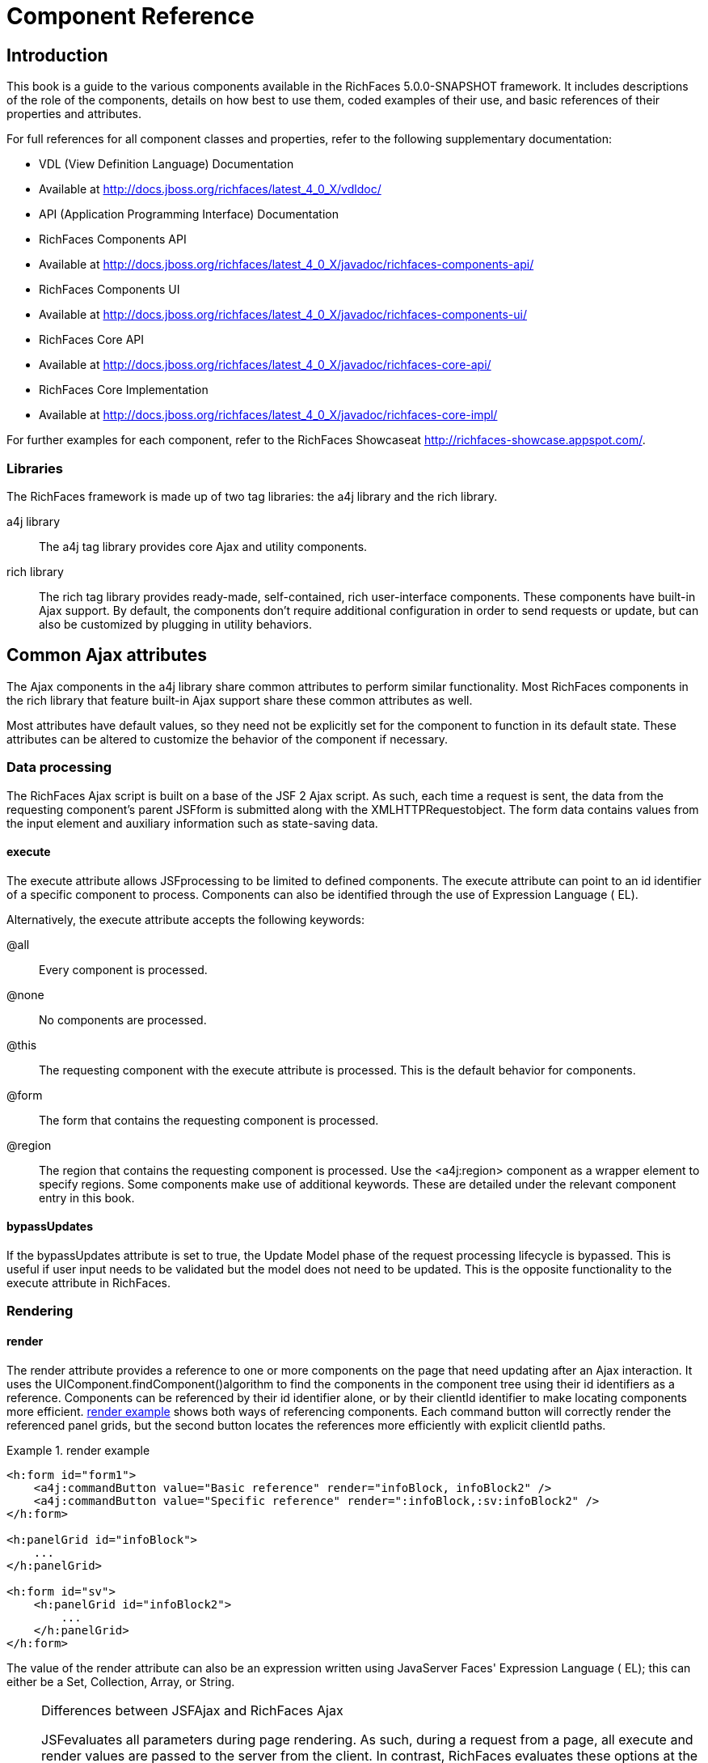 = Component Reference
:doctype: book

[[chap-Component_Reference-Introduction]]

== Introduction

This book is a guide to the various components available in the RichFaces 5.0.0-SNAPSHOT framework. It includes descriptions of the role of the components, details on how best to use them, coded examples of their use, and basic references of their properties and attributes.

For full references for all component classes and properties, refer to the following supplementary documentation:

* VDL (View Definition Language) Documentation
* Available at http://docs.jboss.org/richfaces/latest_4_0_X/vdldoc/


* API (Application Programming Interface) Documentation
* RichFaces Components API
* Available at http://docs.jboss.org/richfaces/latest_4_0_X/javadoc/richfaces-components-api/


* RichFaces Components UI
* Available at http://docs.jboss.org/richfaces/latest_4_0_X/javadoc/richfaces-components-ui/


* RichFaces Core API
* Available at http://docs.jboss.org/richfaces/latest_4_0_X/javadoc/richfaces-core-api/


* RichFaces Core Implementation
* Available at http://docs.jboss.org/richfaces/latest_4_0_X/javadoc/richfaces-core-impl/






For further examples for each component, refer to the RichFaces Showcaseat http://richfaces-showcase.appspot.com/.

[[sect-Component_Reference-Introduction-Libraries]]

=== Libraries

The RichFaces framework is made up of two tag libraries: the +a4j+ library and the +rich+ library.

+a4j+  library:: The +a4j+ tag library provides core Ajax and utility components.
+rich+  library:: The +rich+ tag library provides ready-made, self-contained, rich user-interface components. These components have built-in Ajax support. By default, the components don't require additional configuration in order to send requests or update, but can also be customized by plugging in utility behaviors.
[[chap-Component_Reference-Common_Ajax_attributes]]

== Common Ajax attributes

The Ajax components in the +a4j+ library share common attributes to perform similar functionality. Most RichFaces components in the +rich+ library that feature built-in Ajax support share these common attributes as well.

Most attributes have default values, so they need not be explicitly set for the component to function in its default state. These attributes can be altered to customize the behavior of the component if necessary.

[[sect-Component_Reference-Common_Ajax_attributes-Data_processing]]

=== Data processing

The RichFaces Ajax script is built on a base of the JSF 2 Ajax script. As such, each time a request is sent, the data from the requesting component's parent JSFform is submitted along with the XMLHTTPRequestobject. The form data contains values from the input element and auxiliary information such as state-saving data.

[[sect-Component_Reference-Data_processing-execute]]

==== +execute+

The +execute+ attribute allows JSFprocessing to be limited to defined components. The +execute+ attribute can point to an +id+ identifier of a specific component to process. Components can also be identified through the use of Expression Language ( EL).

Alternatively, the +execute+ attribute accepts the following keywords:

+@all+:: Every component is processed.
+@none+:: No components are processed.
+@this+:: The requesting component with the +execute+ attribute is processed. This is the default behavior for components.
+@form+:: The form that contains the requesting component is processed.
+@region+:: The region that contains the requesting component is processed. Use the +<a4j:region>+ component as a wrapper element to specify regions.
Some components make use of additional keywords. These are detailed under the relevant component entry in this book.

[[sect-Component_Reference-Data_processing-bypassUpdates]]

==== +bypassUpdates+

If the +bypassUpdates+ attribute is set to +true+, the Update Model phase of the request processing lifecycle is bypassed. This is useful if user input needs to be validated but the model does not need to be updated. This is the opposite functionality to the +execute+ attribute in RichFaces.

[[sect-Component_Reference-Common_Ajax_attributes-Rendering]]

=== Rendering

[[sect-Component_Reference-Rendering-render]]

==== +render+

The +render+ attribute provides a reference to one or more components on the page that need updating after an Ajax interaction. It uses the UIComponent.findComponent()algorithm to find the components in the component tree using their +id+ identifiers as a reference. Components can be referenced by their +id+ identifier alone, or by their +clientId+ identifier to make locating components more efficient. <<exam-Component_Reference-render-render_example>> shows both ways of referencing components. Each command button will correctly render the referenced panel grids, but the second button locates the references more efficiently with explicit +clientId+ paths.

[[exam-Component_Reference-render-render_example]]

.render example
====


[source, XML]
----
<h:form id="form1">
    <a4j:commandButton value="Basic reference" render="infoBlock, infoBlock2" />
    <a4j:commandButton value="Specific reference" render=":infoBlock,:sv:infoBlock2" />
</h:form>

<h:panelGrid id="infoBlock">
    ...
</h:panelGrid>

<h:form id="sv">
    <h:panelGrid id="infoBlock2">
        ...
    </h:panelGrid>
</h:form>

----

====

The value of the +render+ attribute can also be an expression written using JavaServer Faces' Expression Language ( EL); this can either be a +Set+, +Collection+, +Array+, or +String+.

[NOTE]
.Differences between JSFAjax and RichFaces Ajax
====
JSFevaluates all parameters during page rendering. As such, during a request from a page, all +execute+ and +render+ values are passed to the server from the client. In contrast, RichFaces evaluates these options at the server side during the current request.

This means that with JSF, making changes during a request to a +render+ value defined with EL will not influence the request. RichFaces, however, will always use the newer values.

The RichFaces approach additionally increases data integrity. Parameters that are changed from the client side are re-evaluated on the server, where they cannot be changed.
====

[IMPORTANT]
.Conditionally-rendered component updates
====
A common problem with using +render+ occurs when the referenced component is conditionally rendered via the +rendered+ attribute. If a component is not initially rendered, it does not have any HTML representation in the Document Object Model ( DOM). As such, when RichFaces renders the component via Ajax, the page does not update as the place for the update is not known.

To work around this issue, wrap the component to be rendered in an +<a4j:outputPanel>+ component. The +<a4j:outputPanel>+ component will receive the update and render the component as required.
====

[[sect-Component_Reference-Rendering-ajaxRendered]]

==== +ajaxRendered+

A component with +ajaxRendered="true"+ will be re-rendered with _every_ Ajax request, even when not referenced by the requesting component's +render+ attribute. This can be useful for updating a status display or error message without explicitly requesting it.

The +ajaxRendered+ attribute's functionality is the basis for the +<a4j:outputPanel>+ component. The +<a4j:outputPanel>+ component is designed to mark parts of the page for automatic updating. Refer to <<sect-Component_Reference-Containers-a4joutputPanel>> for details.

Automatic rendering of such components can be repressed by adding +limitRender="true"+ to the requesting component, as described in <<sect-Component_Reference-Rendering-limitRender>>.

[[sect-Component_Reference-Rendering-limitRender]]

==== +limitRender+

RichFaces Ajax-enabled components and Ajax behaviors with +limitRender="true"+ specified will _not_ cause components with +ajaxRendered="true"+ to re-render, and only those components listed in the +render+ attribute will be updated. This essentially overrides the +ajaxRendered+ attribute in other components.

<<exam-Component_Reference-data-Data_reference_example>> describes two command buttons, a panel grid rendered by the buttons, and an output panel showing error messages. When the first button is clicked, the output panel is rendered even though it is not explicitly referenced with the +render+ attribute. The second button, however, uses +limitRender="true"+ to override the output panel's rendering and only render the panel grid.

[[exam-Component_Reference-limitRender-Rendering_example]]

.Rendering example
====


[source, XML]
----
<h:form id="form1">
    <a4j:commandButton value="Normal rendering" render="infoBlock" />
    <a4j:commandButton value="Limited rendering" render="infoBlock" limitRender="true" />
</h:form>

<h:panelGrid id="infoBlock">
    ...
</h:panelGrid>

<a4j:outputPanel ajaxRendered="true">
    <h:messages />
</a4j:outputPanel>

----

====

[[sect-Component_Reference-Common_Ajax_attributes-Queuing_and_traffic_control]]

=== Queuing and traffic control

[[sect-Component_Reference-Queuing_and_traffic_control-requestDelay]]

==== +requestDelay+

The +requestDelay+ attribute specifies an amount of time in milliseconds for the request to wait in the queue before being sent to the server. If a similar request is added to the queue before the delay is over, the original request is replaced with the new one.

[[sect-Component_Reference-Queuing_and_traffic_control-ignoreDupResponses]]

==== +ignoreDupResponses+

When set to +true+, the +ignoreDupResponses+ attribute causes responses from the server for the request to be ignored if there is another similar request in the queue. This avoids unnecessary updates on the client when another update is expected. The request is still processed on the server, but if another similar request has been queued then no updates are made on the client.

[[sect-Component_Reference-Common_Ajax_attributes-Events_and_JavaScript_interactions]]

=== Events and JavaScript interactions

JSF provides global +jsf.ajax.onError+ and +jsf.ajax.onEvent+ events to define handlers (the +jsf.ajax.onEvent+ event is used for all +begin+, +success+, and +complete+ events). RichFaces adds event-specific attributes at the component level.

[[sect-Component_Reference-Events_and_JavaScript_interactions-onsubmit]]

==== +onbeforesubmit+

The +onbeforesubmit+ event attribute invokes the event listener _before_ an Ajax request is sent. The request is canceled if the event listener defined for the +onbeforesubmit+ event returns +false+.

[[sect-Component_Reference-Events_and_JavaScript_interactions-onbegin]]

==== +onbegin+

The +onbegin+ event attribute invokes the event listener _after_ an Ajax request is sent.

[[sect-Component_Reference-Events_and_JavaScript_interactions-onbeforedomupdate]]

==== +onbeforedomupdate+

The +onbeforedomupdate+ event attribute invokes the event listener after an Ajax response has been returned but _before_ the DOMtree of the browser is updated.

[[sect-Component_Reference-Events_and_JavaScript_interactions-oncomplete]]

==== +oncomplete+

The +oncomplete+ event attribute invokes the event listener after an Ajax response has been returned _and_ the DOMtree of the browser has been updated.

[[sect-Component_Reference-Events_and_JavaScript_interactions-data]]

===== +data+

The +data+ attribute allows additional data to be handled with the +oncomplete+ event. Use JSFExpression Language ( EL) to reference the property of the managed bean, and its value will be serialized in JavaScript Object Notation ( JSON) and returned to the client side. The property can then be referenced through the +event.data+ variable in the event attribute definitions. Both primitive types and complex types such as arrays and collections can be serialized and used with +data+.

[[exam-Component_Reference-data-Data_reference_example]]

.Data reference example
====


[source, XML]
----
<a4j:commandButton value="Update" oncomplete="showTheName(event.data.name)" data="#{userBean.name}" />

----

====

[[sect-Component_Reference-Events_and_JavaScript_interactions-onerror]]

==== +onerror+

The +onerror+ event attribute invokes the event listener when an error has occurred during Ajax communications.

[[sect-Component_Reference-Events_and_JavaScript_interactions-Registering_event_callbacks_with_jQuery]]

==== Registering event callbacks with jQuery

RichFaces allows one to register callbacks for the events listed above using jQuery:

* +ajaxsubmit+: triggered _before_ an Ajax request is sent.
* +ajaxbegin+: triggered _after_ an Ajax request is sent.
* +ajaxbeforedomupdate+: triggered after an Ajax response has been returned but _before_ the DOM tree of the browser has been updated.
* +ajaxcomplete+: triggered after an Ajax response has been returned _and_ the DOM tree of the browser has been updated.


The event callback can be registered either on a form or a whole page:


[source, Java]
----
<h:outputScript>
jQuery(document).ready(function() {
	jQuery(#{rich:element('form_id')}).on("ajaxsubmit", function() {
	    // the callback will be triggered before the form is submitted using JSF AJAX
    	console.log("ajaxsubmit");
	});
	
	
    jQuery(document).on("ajaxcomplete", function() {
        // the callback will be triggered for each completed JSF AJAX for the current page
    	console.log("ajaxcomplete");
	});
}
</h:outputScript>
----

[[part-Component_Reference-Ajax_control_components]]

= Ajax control components

[[chap-Component_Reference-Actions]]

== Actions

This chapter details the basic components that respond to a user action and submit an Ajax request.

[[sect-Component_Reference-Actions-a4jajax]]

=== +<a4j:ajax>+

The +<a4j:ajax>+ behavior allows Ajax capability to be added to a non-Ajax component. The non-Ajax component must implement the ClientBehaviorHolderinterface for all the event attributes that support behavior rendering.

[[sect-Component_Reference-a4jajax-Basic_usage]]

==== Basic usage

The +<a4j:ajax>+ behavior is placed as a direct child to the component that requires Ajax support.

Point the +event+ attribute to the standard JSF event that triggers the behavior. If the +event+ attribute is not defined, the behavior is triggered on the event that normally provides interaction behavior for the parent component.

[[exam-Component_Reference-a4jajax-a4jajax_example]]

.+<a4j:ajax>+ example
====


[source, XML]
----
<h:panelGrid columns="2">
    <h:inputText id="myinput" value="#{userBean.name}">
        <a4j:ajax event="keyup" render="outtext" />
    </h:inputText>
    <h:outputText id="outtext" value="#{userBean.name}" />
</h:panelGrid>

----

====

[[sect-Component_Reference-a4jajax-Reference_data]]

==== Reference data

* +client-behavior-renderer-type+: +org.ajax4jsf.behavior.Ajax+
* +behavior-id+: +org.ajax4jsf.behavior.Ajax+
* +handler-class+: +org.richfaces.view.facelets.html.AjaxHandler+
* +behavior-class+: +org.ajax4jsf.component.behavior.AjaxBehavior+
* +client-behavior-renderer-class+: +org.ajax4jsf.renderkit.AjaxBehaviorRenderer+


[[sect-Component_Reference-Actions-a4jparam]]

=== +<a4j:param>+

The +<a4j:param>+ behavior combines the functionality of the JavaServer Faces ( JSF) components +<f:param>+ and +<f:actionListener>+.

[[sect-Component_Reference-a4jparam-Basic_usage]]

==== Basic usage

Basic usage of the +<a4j:param>+ requires three main attributes:

* The +value+ attribute is the initial value of the parameter.
* The +assignTo+ attribute defines the bean property. The property is updated if the parent command component performs an action event during the _Process Request_ phase.


<<exam-Component_Reference-a4jparam-a4jparam_example>> shows a simple implementation along with the accompanying managed bean.

[[exam-Component_Reference-a4jparam-a4jparam_example]]

.+<a4j:param>+ example
====


[source, XML]
----
<h:form id="form">
    <a4j:commandButton value="Set name to Alex" reRender="rep">
        <a4j:param name="username" value="Alex" assignTo="#{paramBean.name}"/>
    </a4j:commandButton>
    <h:outputText id="rep" value="Name: #{paramBean.name}"/>
</h:form>

----


[source, Java]
----
public class ParamBean {
    private String name = "John";

    public String getName() {
        return name;
    }

    public void setName(String name) {
        this.name = name;
    }
}

----

When the Set name to Alexbutton is pressed, the application sets the +name+ parameter of the bean to +Alex+, and displays the name in the output field.

====

[[sect-Component_Reference-a4jparam-Interoperability]]

==== Interoperability

The +<a4j:param>+ tag can be used with non-Ajax components in addition to Ajax components. This includes components which are working through the +GET+ request, such as the +<h:link>+ and +<h:button>+ components. In this way, data model values can also be updated without any Java code on the server side.

The +converter+ attribute can be used to specify how to convert the value before it is submitted to the data model. The property is assigned the new value during the _Update Model_ phase.

[NOTE]
.Validation failure
====
If the validation of the form fails, the _Update Model_ phase will be skipped and the property will not be updated.
====

[[sect-Component_Reference-a4jparam-Passing_client-side_parameters]]

==== Passing client-side parameters

Variables from JavaScript functions can be used for the +value+ attribute. In such an implementation, the +noEscape+ attribute should be set to +true+. Using +noEscape="true"+, the +value+ attribute can contain any JavaScript expression or JavaScript function invocation, and the result will be sent to the server as the +value+ attribute.

[[exam-Component_Reference-a4jparam-Passing_client-side_parameters]]

.Passing client-side parameters
====


[source, XML]
----
<h:form>
   <a4j:commandButton value="Show Screen Size" render="infoPanel">
      <a4j:param name="w" value="screen.width"
                 assignTo="#{paramBean.screenWidth}" noEscape="true" />
      <a4j:param name="h" value="screen.height"
                 assignTo="#{paramBean.screenHeight}" noEscape="true" />
   </a4j:commandButton>

   <h:panelGrid columns="2" id="infoPanel">
      <h:outputText value="Width:" />
      <h:outputText value="#{paramBean.screenWidth}" />
      <h:outputText value="Height:" />
      <h:outputText value="#{paramBean.screenHeight}" />
   </h:panelGrid>
</h:form>

----

The command button triggers the +<a4j:param>+ behaviors and renders the output text. The +<a4j:param>+ behaviors pass client-side parameters for the screen width and height through the backing bean. These parameters are then used to populate the output text values.

====

[[sect-Component_Reference-a4jparam-Reference_data]]

==== Reference data

* +component-type+: +org.richfaces.Parameter+
* +component-class+: +org.richfaces.component.UIParameter+
* +component-family+: +javax.faces.Parameter+
* +handler-class+: +org.richfaces.view.facelets.html.ParameterHandler+


[[sect-Component_Reference-Actions-a4jactionListener]]

=== +<a4j:actionListener>+

Use the +<a4j:actionListener>+ tag to register an +ActionListener+ class on a parent action component. The class provided as a listener must implement the javax.faces.event.ActionListenerinterface. Multiple listener methods can be registered on an action component in this way.

The +<a4j:actionListener>+ tag differs from the standard JSF tag by allowing a listener method to be defined instead of just a class. Use the +listener+ attribute to define the listener method.

[[sect-Component_Reference-Actions-a4jcommandButton]]

=== +<a4j:commandButton>+

The +<a4j:commandButton>+ component is similar to the JavaServer Faces ( JSF) +<h:commandButton>+ component, but additionally includes Ajax support.

[[figu-Component_Reference-a4jcommandButton-a4jcommandButton]]

.+<a4j:commandButton>+
image::images/figu-Component_Reference-a4jcommandButton-a4jcommandButton.png[]


[NOTE]
.The +<a4j:commandButton>+ component executes the complete form
====
Button controls are typically used to perform complete form submissions for data storing. As a consequence, the +<a4j:commandButton>+ component has the +execute="@form"+ setting by default. To limit rendering to a different scope, redefine the +execute+ attribute.
====

[[sect-Component_Reference-a4jcommandButton-Basic_usage]]

==== Basic usage

The +<a4j:commandButton>+ requires only the +value+ attribute to function. Use the +value+ attribute to specify the text of the button.

By default, the +<a4j:commandButton>+ uses the +click+ event instead of the +submit+ event.

[[sect-Component_Reference-a4jcommandButton-Reference_data]]

==== Reference data

* +component-type+: +org.richfaces.CommandButton+
* +component-class+: +org.richfaces.component.UICommandButton+
* +component-family+: +javax.faces.Command+
* +renderer-type+: +org.richfaces.CommandButtonRenderer+


[[sect-Component_Reference-Actions-a4jcommandLink]]

=== +<a4j:commandLink>+

The +<a4j:commandLink>+ component is similar to the JavaServer Faces ( JSF) +<h:commandLink>+ component, except that it includes plugged-in Ajax behavior.

[[figu-Component_Reference-a4jcommandLink-a4jcommandLink]]

.+<a4j:commandLink>+
image::images/figu-Component_Reference-a4jcommandLink-a4jcommandLink.png[]


[NOTE]
.The +<a4j:commandLink>+ component executes the complete form
====
Link controls are typically used to perform complete form submissions for data storing. As a consequence, the +<a4j:commandLink>+ component has the +execute="@form"+ setting by default. To limit rendering to a different scope, redefine the +execute+ attribute.
====

[[sect-Component_Reference-a4jcommandLink-Basic_usage]]

==== Basic usage

The +<a4j:commandLink>+ requires only the +value+ attribute to function. Use the +value+ attribute to specify the text of the link.

The +<a4j:commandLink>+ uses the +click+ event instead of the +submit+ event.

[[sect-Component_Reference-a4jcommandLink-Reference_data]]

==== Reference data

* +component-type+: +org.richfaces.CommandLink+
* +component-class+: +org.richfaces.component.UICommandLink+
* +component-family+: +javax.faces.Command+
* +renderer-type+: +org.richfaces.CommandLinkRenderer+


[[sect-Component_Reference-Actions-a4jjsFunction]]

=== +<a4j:jsFunction>+

The +<a4j:jsFunction>+ component performs Ajax requests directly from JavaScript code and retrieves server-side data. The server-side data is returned in JavaScript Object Notation ( JSON) format prior to the execution of any JavaScript code defined using the +oncomplete+ attribute.

[[sect-Component_Reference-a4jjsFunction-Basic_usage]]

==== Basic usage

The +<a4j:jsFunction>+ component requires the +data+ attribute. Use the +data+ attribute to define where the retrieved server-side data is stored.

<<exam-Component_Reference-a4jjsFunction-a4jjsFunction_example>> shows how an Ajax request can be initiated from the JavaScript and a partial page update performed. The JavaScript function can be invoked with the data returned by the Ajax response.

[[exam-Component_Reference-a4jjsFunction-a4jjsFunction_example]]

.+<a4j:jsFunction>+ example
====


[source, XML]
----
<table width="400">
   <tbody>
      <tr>
         <td>
            <span onmouseover="updateName('Kate')"
                  onmouseout="updateName('')">Kate</span>
         </td>
         <td>
            <span onmouseover="updateName('John')"
                  onmouseout="updateName('')">John</span>
         </td>
         <td>
            <span onmouseover="updateName('Alex')"
                  onmouseout="updateName('')">Alex</span>
         </td>
      </tr>
      <tr>
         <td colspan="3">
            Name: <b><h:outputText id="showname" value="#{functionBean.text}" /></b>
         </td>
      </tr>
   </tbody>
</table>
<h:form>
   <a4j:jsFunction name="updateName" render="showname">
      <a4j:param name="name" assignTo="#{functionBean.text}"/>
   </a4j:jsFunction>
</h:form>

----

The output text for the name is changed depending on which table cell the user hovers over with the mouse. The +<a4j:jsFunction>+ component manages the updating and display of the name.

====

[[sect-Component_Reference-a4jjsFunction-Parameters_and_JavaScript]]

==== Parameters and JavaScript

The +<a4j:jsFunction>+ component allows the use of the +<a4j:param>+ component or the JavaServer Faces +<f:param>+ component to pass any number of parameters for the JavaScript function.

[[sect-Component_Reference-a4jjsFunction-Reference_data]]

==== Reference data

* +component-type+: +org.richfaces.Function+
* +component-class+: +org.richfaces.component.UIFunction+
* +component-family+: +javax.faces.Command+
* +renderer-type+: +org.richfaces.FunctionRenderer+


[[sect-Component_Reference-Actions-a4jpoll]]

=== +<a4j:poll>+

The +<a4j:poll>+ component allows periodical sending of Ajax requests to the server. It is used for repeatedly updating a page at specific time intervals.

[[sect-Component_Reference-a4jpoll-Timing_options]]

==== Timing options

The +interval+ attribute specifies the time in milliseconds between requests. The default for this value is 1000 ms (1 second).

The +<a4j:poll>+ component can be enabled and disabled using the +enabled+ attribute. Using Expression Language ( EL), the +enabled+ attribute can point to a bean property to apply a particular attribute value.

[[sect-Component_Reference-a4jpoll-Reference_data]]

==== Reference data

* +component-type+: +org.richfaces.Poll+
* +component-class+: +org.richfaces.component.UIPoll+
* +component-family+: +org.richfaces.Poll+
* +renderer-type+: +org.richfaces.PollRenderer+
* +handler-class+: +org.richfaces.view.facelets.html.AjaxPollHandler+


[[sect-Component_Reference-Actions-a4jpush]]

=== +<a4j:push>+

The +<a4j:push>+ component performs real-time updates on the client side from events triggered at the server side. The events are pushed out to the client through the RichFaces messaging queue. When the +<a4j:push>+ component is triggered by a server event, it can in turn cause Ajax updates and changes.

The +<a4j:push>+ component uses the Comet model for pushing data to the client.

[[sect-Component_Reference-a4jpush-Setting_up_push]]

==== Setting up Push

Using the Push component requires configuration steps which depends on an environment in which the Push is used:

[[sect-Component_Reference-a4jpush-Installing_runtime_dependencies]]

===== Installing runtime dependencies

The +<a4j:push>+ uses an Atmosphere framework for transporting messages. In order to use the Atmosphere on the server-side, it is necessary to add Atmosphere libraries into a project.

In a Maven-based project, you should add +atmosphere-runtime+ as a runtime dependency (its version is managed by +richfaces-bom+ that your project should be importing, check "RichFaces Developer Guide" for details of starting with Maven-based project):


[source, XML]
----
<dependency>
    <groupId>org.atmosphere</groupId>
    <artifactId>atmosphere-runtime</artifactId>
</dependency>
----

For non-Maven-based projects, it is necessary to add dependencies manually - check "RichFaces Developer Guide", section "Project libraries and dependencies" for details.

[[sect-Component_Reference-a4jpush-Registering_Push_servlet]]

===== Registering Push servlet

The Push requires a +PushServlet+ registered in web application and listening for Push client connections.

In the Servlets 3.0 and higher environments, the servlet will be registered automatically.

However in the Servlets 2.5 and lower environments, the servlet needs to be registered manually in +web.xml+:


[source, XML]
----
<!-- Push Servlet - listens for user sessions -->
<servlet>
    <servlet-name>Push Servlet</servlet-name>
    <servlet-class>org.richfaces.webapp.PushServlet</servlet-class>
    <load-on-startup>1</load-on-startup>
</servlet>
<servlet-mapping>
    <servlet-name>Push Servlet</servlet-name>
    <url-pattern>/__richfaces_push</url-pattern>
</servlet-mapping>

<!-- setups servlet-mapping in RichFaces configuration -->
<context-param>
    <param-name>org.richfaces.push.handlerMapping</param-name>
    <param-value>/__richfaces_push</param-value>
</context-param>
----

[NOTE]
.Manual registration of servlet in Servlets 3.0
====
When you attempt to register the Push servlet manually in Servlet 3.0 environments, RichFaces will detect that the Push servlet is already registered and avoid initializing it again.

However, be sure to setup the Push servlet to support asynchronous requests - modify the servlet registration from the previous +web.xml+ snippet as follows:


[source, XML]
----
<servlet>
    <servlet-name>Push Servlet</servlet-name>
    <servlet-class>org.richfaces.webapp.PushServlet</servlet-class>
    <load-on-startup>1</load-on-startup>
    <async-supported>true</async-supported>
</servlet>
----


====

[NOTE]
.Switching to Blocking I/O instead of asynchronous servlets
====
Although a container you use supports Servlets 3.0, you may experience problems with using asynchronous servlets.

It is possible to force the Atmosphere to use a blocking I/O approach with the following +web.xml+ configuration:


[source, XML]
----
<context-param>
    <param-name>org.atmosphere.useBlocking</param-name>
    <param-value>true</param-value>
</context-param>
----


====

[[sect-Component_Reference-a4jpush-Server_side_Push_methods]]

==== Server-side Push methods

The Push events can be fired on the server-side in several ways:

* _TopicsContext_ - accesses a RichFaces message queue directly
* _Push CDI_ - uses the CDI Event mechanism to fire messages
* _Push JMS_ - the RichFaces Push consumes messages from an enterprise messaging system and exposes them to the client (tightly coupled with the JMS runtime)


[[sect-Component_Reference-a4jpush-Client_side_Push_methods]]

==== Client-side Push methods

On the client side, push notifications may be processed in the following ways:

* +ondataavailable+ event handler (serialized message is available)
* Client behaviors attached to +dataavailable+ event


[[sect-Component_Reference-a4jpush-Push_Topics]]

==== Push Topics

The Push messages are delivered to the client based on a +TopicKey+'s name (e.g. +someTopic+).

The +TopicKey+ can optionally include a subtopic name (e.g. +subtopic@anotherTopic+).

On the client side, the topic is represted by an +<a4j:push>+'s attribute +address+.

[NOTE]
.Push Topic relates to JMS topic
====
The format for the name of the push topic is very close to the JMS topic name and thus enables a seamless transport of JMS messages to the RichFaces message queue.
====

[NOTE]
.Topics with EL expressions
====
Since the topic key can contain EL expressions, it is possible to achieve dynamic end-points (e.g. addressing specific clients).

You need to push a message by using +TopicContext.publish(TopicKey key, Object message)+ or using CDI events to publish message to dynamically evaluated topic key.

The +<a4j:push>+'s attribute +address+ accepts EL expressions.
====

[[sect-Component_Reference-a4jpush-Handling_a_push_message]]

==== Handling a push message

A push message sent from the server to the +<a4j:push>+ component on the client will cause it to trigger any event handlers defined using the +dataavailable+ event handler.

The +<a4j:push>+ component should also include the +onerror+ event handler to inform the user when an error has occurred with the push messages.

+<a4j:push>+ can be used for either immediate processing of messages (like in the previous example) or it can trigger a partial page update. Check out following samples:

[[exam-Component_Reference-a4jpush-Handling_a_push_message]]

.Handling a push message
====


[source, XML]
----
<a4j:push address="chat"
          onerror="alert(event.rf.data)"
          ondataavailable="chat.addMessage(event.rf.data)" />

----

This example uses the +dataavailable+ event attribute with some JavaScript to update messages in a chat room. The +event.rf.data+ parameter contains Push message data serialized to JavaScript.

====

[[exam-Component_Reference-a4jpush-Updating_DOM_for_each_push_notification]]

.Updating DOM for each push message
====


[source, XML]
----
<a4j:push address="chat"
          onerror="alert(event.rf.data)">
    <a4j:ajax event="datavailable" render="chat" />
</a4j:push>
----

This example uses the +dataavailable+ event handler to trigger an AJAX request and a partial page update.

====

[[sect-Component_Reference-a4jpush-Handling_a_push_subscription]]

==== Handling a push subscription

The +<a4j:push>+ component establishes connection with server on complete page load (when document is ready).

It means that the application starts to handle push messages once the page is completely loaded.

However time-critical applications may require keeping client stricly synchronized with the server state.

For such applications you may use +onsubscribed+ event handler, which is triggered every time the given component is successfully subscribed to the address/topic it listens to (on a page load and on each AJAX re-render).

[[exam-Component_Reference-a4jpush-Handling_a_push_subscription]]

.The time-critical updates in stock application
====


[source, XML]
----
<a4j:push address="stockUpdates"
          onerror="alert(event.rf.data)">
    <a4j:ajax event="dataavailable" render="stocksTable" />
	<a4j:ajax event="subscribed" render="stocksTable" />
</a4j:push>

----

This example uses the +subscribed+ event to update the table content once the push component is subscribed to the topic, ensuring that the table content is not stale.

====

[[sect-Component_Reference-a4jpush-Using_TopicsContext_to_publish_message]]

==== Using TopicsContext to publish message

Messages could be produced using the +TopicsContext+ interface directly as in the following sample:


[source, Java]
----
private TopicKey topicKey = new TopicKey("chat");

public void initializeTopic() {
	TopicsContext topicsContext = TopicsContext.lookup();
	topicsContext.getOrCreateTopic(topicKey);
}

public void sendMessage(String message) throws MessageException {
    TopicsContext topicsContext = TopicsContext.lookup();
    topicsContext.publish(topicKey, message);
}
----

A topic needs to first be created using +TopicsContext#getOrCreate(TopicKey)+ where +TopicKey+ is the name of the topic. A message to the topic can be sent using the method: +TopicsContext#publish(topicKey, message)+.

[[sect-Component_Reference-a4jpush-Push_CDI_Integration]]

==== Integrating Push with CDI events

An alternative way of producing messages is to use the CDI event mechanism.

Push notifications can be produced by annotating a CDI event injection point with the +@Push+ annotation, which specifies an end-point (topic name).

The payload of the message is the serialized object sent using the CDI event interface ( +Event.fire(T object)+).


[source, Java]
----
@Inject
@Push(topic = "chat")
Event<String> pushEvent;

public void sendMessage(String message) {
    pushEvent.fire(message);
}
----

[[sect-Component_Reference-a4jpush-Push_and_JMS_integration]]

==== Push and JMS integration

An integration of the RichFaces Push and the Java Messaging Service ( JMS) allows to write robust interactive applications.

===== Enabling JMS integraction

The JMS integration needs to be enabled in +web.xml+ with a following configuration:


[source, XML]
----
<context-param>
    <param-name>org.richfaces.push.jms.enabled</param-name>
    <param-value>true</param-value>
</context-param>
----

===== Configuring JMS backend

The JMS instance on the back-end must be configured to work with your +<a4j:push>+ components.

[NOTE]
.Configuring JMS on JBoss Application Server
====
Refer to the JBoss Application Server Administration Console Guidefor details on managing JBoss Application Server through the Administration Console.
====

[[exam-Component_Reference-a4jpush-JMS_server_configuration]]

.JMS server configuration
====

This simple example describes the JMS server configuration required for a pushing server date to the client.

The JMS server needs to be setup in order to propagate JMS messages to Push components. Create a new JMS topic using the following settings:

* Name:datePush
* JNDI name:/topic/datePush
* Use the default settings for other options.


Add a single role for the topic in the same form using the following settings:

* Name:guest
* Send:true
* Consume:true
* Create subscriber:true
* Delete subscriber:true
* Create durable subscriber:true
* Delete durable subscriber:true


====

Ensure the Create durable subscriberand the Delete durable subscriberoptions are set to truefor proper push functionality.

[NOTE]
.Durable subscriptions
====
Durable subscriptions receive all events, including those events which were sent while the push component was not connected.

Refer to JMS Documentationfor details on configuring the JMS Server.
====

[NOTE]
.JMS integration with custom configuration
====
RichFaces looks for the JMS Connection Factory on the JNDI context +/ConnectionFactory+ by default.

The prefix +/topic+ is used for deriving JMS topic names from Push topic names.

When integrating component into an enterprise system, this defaults can be changed.

Use following +web.xml+ parameters to change default values: +org.richfaces.push.jms.connectionFactory+, +org.richfaces.push.jms.topicsNamespace+.

When RichFaces obtains a connection, an empty user name is used with an empty password.

Use following +web.xml+ parameters or equivalent JVM parameters to change default values: +org.richfaces.push.jms.connectionUsername+, +org.richfaces.push.jms.connectionPassword+.


                    , 
                
====

===== Sending and receiving Push messages using JMS

The JMS message which should be propagated to Push needs to be created with the method +session.createObjectMessage(message);+.

The message could be then published using +publisher.publish(message);+ like in a following example:

[[exam-Component_Reference-a4jpush-Sending_messages_using_JMS]]

.Sending messages using JMS
====


[source, Java]
----
TopicConnection connection;
TopicSession session;
TopicPublisher publisher;

public void sendCurrentDate() throws JMSException {
    String currentDate = new Date().toString();
    ObjectMessage message = session.createObjectMessage(message);
    publisher.publish(message);
}

// messaging needs to be initialized before using method #sendCurrentDate()
private void initializeMessaging() throws JMSException, NamingException {
    if (connection == null) {
        TopicConnectionFactory tcf = (TopicConnectionFactory) InitialContext.doLookup("java:/ConnectionFactory");
        connection = tcf.createTopicConnection();
    }
    if (session == null) {
        session = connection.createTopicSession(false, Session.AUTO_ACKNOWLEDGE);
    }
    if (topic == null) {
        topic = InitialContext.doLookup("topic/datePush");
    }
    if (publisher == null) {
        publisher = session.createPublisher(topic);
    }
}
----

====

Receiving messages from a JMS queue doesn't differ from receiving messages sent by the +TopicsContext+ or using CDI events.

[[exam-Component_Reference-a4jpush-Receiving_messages_using_JMS]]

.Receiving messages using JMS
====


[source, XML]
----
<a4j:push id="datePush" address="datePush"
            ondataavailable="jQuery(#{rich:element('serverDate')}).text(event.rf.data)" />
            
<a4j:outputPanel id="serverDate" layout="block">
    <i>waiting for event...</i>
</a4j:outputPanel>
----

====

The above example demonstrates a simple use of the +<a4j:push>+ tag that causes an immediate update of the page content.

[[sect-Component_Reference-a4jpush-Reference_data]]

==== Reference data

* +component-type+: +org.richfaces.Push+
* +component-class+: +org.richfaces.component.UIPush+
* +component-family+: +org.richfaces.Push+
* +renderer-type+: +org.richfaces.PushRenderer+


[[chap-Component_Reference-Resources]]

== Resources

This chapter covers those components used to handle and manage resources and beans.

[[sect-Component_Reference-Resources-a4jmediaOutput]]

=== +<a4j:mediaOutput>+

The +<a4j:mediaOutput>+ component is used for generating images, video, sounds, and other resources defined on the fly.

[[sect-Component_Reference-a4jmediaOutput-Basic_usage]]

==== Basic usage

The +createContent+ attribute points to the method used for generating the displayed content.

If necessary, the +value+ attribute can be used to pass input data to the content generation method specified with +createContent+. The +cacheable+ attribute specifies whether the resulting content will be cached or not.

[[sect-Component_Reference-a4jmediaOutput-Handling_content]]

==== Handling content

The +mimeType+ attribute describes the type of output content, and corresponds to the type in the header of the HTTPrequest. The +element+ attribute defines XHTMLelement used to display the content:

* +img+
* +object+
* +applet+
* +script+
* +link+
* +a+


[[exam-Component_Reference-a4jmediaOutput-a4jmediaOutput_example]]

.+<a4j:mediaOutput>+ example
====

This example uses the +<a4j:mediaOutput>+ component to generate a JPEGimage of verification digits. The code on the application page is a single element:


[source, XML]
----
<a4j:mediaOutput element="img" cacheable="false" session="false"
                 createContent="#{mediaBean.paint}" value="#{mediaData}" 
                 mimeType="image/jpeg" />

----

The +<a4j:mediaOutput>+ component uses the MediaBean.paintmethod to create the image. The method generates a random number, which is then converted into an output stream and rendered to a JPEGimage. The +MediaBean+ class is as follows:


[source, Java]
----
package demo;

import java.awt.Graphics2D;
import java.awt.image.BufferedImage;
import java.io.IOException;
import java.io.OutputStream;
import java.util.Random;
import javax.imageio.ImageIO;

public class MediaBean {

    public void paint(OutputStream out, Object data) throws IOException {

        Integer high = 9999;
        Integer low = 1000;
        Random generator = new Random();
        Integer digits = generator.nextInt(high - low + 1) + low;

        if (data instanceof MediaData) {            
            MediaData paintData = (MediaData) data;
            BufferedImage img = new BufferedImage(paintData.getWidth(),paintData.getHeight(),BufferedImage.TYPE_INT_RGB);
            Graphics2D graphics2D = img.createGraphics();
            graphics2D.setBackground(paintData.getBackground());
            graphics2D.setColor(paintData.getDrawColor());
            graphics2D.clearRect(0,0,paintData.getWidth(),paintData.getHeight());
            graphics2D.setFont(paintData.getFont());
            graphics2D.drawString(digits.toString(), 20, 35);
            ImageIO.write(img,"png",out);
        }
    }
}

----

Another class, +MediaData+ is required by the +value+ attribute for keeping data to be used as input for the content creation method. The +MediaData+ class is as follows:


[source, Java]
----
package demo;

import java.awt.Color;
import java.awt.Font;
import java.io.Serializable;

public class MediaData implements Serializable {

    private static final long serialVersionUID = 1L;

    Integer Width=110;
    Integer Height=50;

    Color Background=new Color(190, 214, 248);
    Color DrawColor=new Color(0,0,0);

    Font font = new Font("Serif", Font.TRUETYPE_FONT, 30);

    /* Corresponding getters and setters */
    ...

}

----

The +<a4j:mediaOutput>+ component uses the +MediaBean+ and +MediaData+ classes to generate a new image on each page refresh.

image::images/figu-Component_Reference-a4jmediaOutput-a4jmediaOutput_example_result.png[]

The generated image containing a random verification number.

====

[NOTE]
.+Serializable+ interface
====
A bean class passed using the +value+ attribute of +<a4j:mediaOutput>+ should implement the +Serializable+ interface so that it will be encoded to the URLof the resource.
====

[[sect-Component_Reference-a4jmediaOutput-Reference_data]]

==== Reference data

* +component-type+: +org.richfaces.MediaOutput+
* +component-class+: +org.richfaces.component.UIMediaOutput+
* +component-family+: +org.richfaces.MediaOutput+
* +renderer-type+: +org.richfaces.MediaOutputRenderer+


[[chap-Component_Reference-Containers]]

== Containers

This chapter details those components in the +a4j+ tag library which define an area used as a container or wrapper for other components.

[[sect-Component_Reference-Containers-a4joutputPanel]]

=== +<a4j:outputPanel>+

The +<a4j:outputPanel>+ component is used to group together components in to update them as a whole, rather than having to specify the components individually.

[[sect-Component_Reference-a4joutputPanel-Aiding_complex_Ajax_rendering]]

==== Aiding complex Ajax rendering

Use the +<a4j:outputPanel>+ component to wrap behaviors when using complex Ajax rendering. Parent components may not render correctly when attached behaviors trigger updates. Point the behaviors to the wrapping +<a4j:outputPanel>+ component instead of the parent components. The +<a4j:outputPanel>+ component is properly encoded to ensure the wrapped components are correctly rendered.

[[sect-Component_Reference-a4joutputPanel-Panel_appearance]]

==== Panel appearance

The +layout+ attribute can be used to determine how the component is rendered in HTML:

* +layout="inline"+ is the default behavior, which will render the component as a pair of +<span>+ tags containing the child components.
* +layout="block"+ will render the component as a pair of +<div>+ tags containing the child components, which will use any defined +<div>+ element styles.


Setting +ajaxRendered="true"+ will cause the +<a4j:outputPanel>+ to be updated with each Ajax response for the page, even when not listed explicitly by the requesting component. This can in turn be overridden by specific attributes on any requesting components.

[[sect-Component_Reference-a4joutputPanel-Reference_data]]

==== Reference data

* +component-type+: +org.richfaces.OutputPanel+
* +component-class+: +org.richfaces.component.UIOutputPanel+
* +component-family+: +javax.faces.Panel+
* +renderer-type+: +org.richfaces.OutputPanelRenderer+


[[sect-Component_Reference-Containers-a4jregion]]

=== +<a4j:region>+

The +<a4j:region>+ component specifies a part of the JSF component tree to be processed on the server. The region causes all the +a4j+ and +rich+ Ajax controls to execute: decoding, validating, and updating the model. The region causes these components to execute even if not explicitly declared. As such, processing areas can more easily be marked using a declarative approach.

Regions can be nested, in which case only the parent region of the component initiating the request will be processed.

[[sect-Component_Reference-a4jregion-Reference_data]]

==== Reference data

* +component-type+: +org.richfaces.Region+
* +component-class+: +org.richfaces.component.UIRegion+
* +component-family+: +org.richfaces.AjaxContainer+


[[chap-Component_Reference-Validation]]

== Validation

JavaServer Faces 2 provides built-in support for bean validation as per the Java Specification Request JSR-303 standard. As such, containers must validate model objects. Validation is performed at different application tiers according to annotation-based constraints. Refer to http://jcp.org/en/jsr/detail?id=303 for further details on the JSR-303 specification.

<<exam-Component_Reference-Validation-JSR-303_validation_annotations>> shows an example JSF managed bean. The bean includes JSR-303 annotations for validation. Validation annotations defined in this way are registered on components bound to the bean properties, and validation is triggered in the _Process Validation_ phase.

[[exam-Component_Reference-Validation-JSR-303_validation_annotations]]

.JSR-303 validation annotations
====


[source, Java]
----
import javax.validation.constraints.Max;
import javax.validation.constraints.Min;
import javax.validation.constraints.Pattern;
import javax.validation.constraints.Size;

@ManagedBean
@RequestScoped
public class UserBean {

   @Size(min=3, max=12)
   private String name = null;
   
   @Pattern(regexp = "^[\\w\\-]([\\.\\w])+[\\w]+@([\\w\\-]+\\.)+[a-zA-Z]{2,4}$" , message="Bad email")
   private String email = null;
   
   @Min(value = 18)
   @Max(value = 99)
   private Integer age;
   
//...
//Getters and Setters
}

----

====

[NOTE]
.Requirements
====
Bean validation in both JavaServer Faces and RichFaces requires the _JSR-303_ implementation. The implementation is bundled with JEE 6 Application Server.

If using Tomcator another simple servlet container, add the _validation-api_Java Archive and a validation provider (such as Hibernate Validator) to your application libraries.
====

[[sect-Component_Reference-Validation-richvalidator]]

=== +<rich:validator>+ client-side validation

The validation built in to JavaServer Faces 2 occurs on the server side. The +<rich:validator>+ behavior adds client-side validation to a control based on registered server-side validators. It provides this validation without the need to reproduce the server-side annotations. The +<rich:validator>+ behavior triggers all client validator annotations listed in the relevant managed bean.

[[sect-Component_Reference-richvalidator-Basic_usage]]

==== Basic usage

The +<rich:validator>+ behavior is added as a child element to any input control. The value of the input control must reference a managed bean. The content of the input control validates on the client-side based on registered server-side validators included in the managed bean.

[[exam-Component_Reference-richvalidator-Basic_usage]]

.Basic usage
====


[source, XML]
----
<h:inputText value="#{userBean.name}">
   <rich:validator/>
</h:inputText>

----

====

[NOTE]
.JSF validation tags
====
JSF validation tags, such as +<f:validateLength>+ and +<f:validateDoubleRange>+ tags, can be declared alongside +<rich:validator>+ behaviors. However, because this duplicates the validation processes at both the view and model level, it is not recommended.
====

[[sect-Component_Reference-richvalidator-Messages_from_client-side_validators]]

==== Messages from client-side validators

Use the +<rich:message>+ and +<rich:messages>+ components to display validation messages. The +for+ attribute of the +<rich:message>+ component references the +id+ identifier of the input control being validated.

[[exam-Component_Reference-richvalidator-Messages]]

.Messages
====


[source, XML]
----
<rich:panel header="User information">
   <h:panelGrid columns="3">
   
      <h:outputText value="Name:" />
      <h:inputText value="#{validationBean.name}" id="name">
         <rich:validator />
      </h:inputText>
      <rich:message for="name" />
      
      <h:outputText value="Email" />
      <h:inputText value="#{validationBean.email}" id="email">
         <rich:validator />
      </h:inputText>
      <rich:message for="email" />
      
      <h:outputText value="Age" />
      <h:inputText value="#{validationBean.age}" id="age">
         <rich:validator />
      </h:inputText>
      <rich:message for="age" />
      
      <h:outputText value="I agree the terms" />
      <h:selectBooleanCheckbox value="#{validationBean.agree}" id="agree">
         <rich:validator/>
      </h:selectBooleanCheckbox>
      <rich:message for="agree" />
      
   </h:panelGrid>
</rich:panel>

----

Failed validation checks are reported using +<rich:message>+ components. The validation annotations in the managed bean are outlined in <<exam-Component_Reference-Validation-JSR-303_validation_annotations>>.

image::images/figu-Component_Reference-richvalidator-Messages.png[]

Failed validation checks are reported using +<rich:message>+ components.

====

[[sect-Component_Reference-richvalidator-Validation_triggers]]

==== Validation triggers

Use the +event+ attribute to specify which event on the input control triggers the validation process. By default, the +<rich:validator>+ behavior triggers validation when the input control is changed ( +event="change"+).

[[exam-Component_Reference-richvalidator-Validation_triggers]]

.Validation triggers
====


[source, XML]
----
<h:inputText value="#{userBean.name}">
   <rich:validator event="keyup"/>
</h:inputText>

----

The +event+ attribute is changed to the +keyup+ event, such that validation takes place after each key press.

====

[[sect-Component_Reference-richvalidator-Ajax_fall-backs]]

==== Ajax fall-backs

If no client-side validation method exists for a registered server-side validator, Ajax fall-back is used. The +<rich:validator>+ behavior invokes all available client-side validators. If all the client-side validators return valid, RichFaces performs an Ajax request to invoke the remaining validators on the server side.

[[sect-Component_Reference-richvalidator-Reference_data]]

==== Reference data

* +client-behavior-renderer-type+: +org.richfaces.ClientValidatorRenderer+
* +behavior-id+: +org.richfaces.behavior.ClientValidator+
* +handler-class+: +org.richfaces.view.facelets.html.ClientValidatorHandler+
* +behavior-class+: +org.ajax4jsf.component.behavior.ClientValidatorImpl+
* +client-behavior-renderer-class+: +org.richfaces.renderkit.html.ClientValidatorRenderer+


[[sect-Component_Reference-Validation-richgraphValidator]]

=== +<rich:graphValidator>+ object validation

The +<rich:graphValidator>+ component is used to wrap a set of input components related to one object. The object defined by the +<rich:graphValidator>+ component can then be completely validated. The validation includes all object properties, even those which are not bound to the individual form components. Validation performed in this way allows for cross-field validation in complex forms.

[NOTE]
.Validation without model updates
====
The +<rich:graphValidator>+ component performs a clone()method on the referenced bean instance during the validation phase. The cloned object is validated and triggers any required validation messages. As such, the model object remains clean, and the lifecycle is interrupted properly after the _Process Validations_ phase.

Ensure the referenced object implements the Cloneableinterface, and allows a deep clone if required.
====

[[sect-Component_Reference-richgraphValidator-Basic_usage]]

==== Basic usage

The +<rich:graphValidator>+ element must wrap all the input controls that are required to validate the object. The +value+ attribute names the bean for the validating object.

[[exam-Component_Reference-richgraphValidator-Basic_usage]]

.Basic usage
====

The example demonstrates a simple form for changing a password. The two entered passwords must match, so a +<rich:graphValidator>+ component is used for cross-field validation.


[source, XML]
----
<h:form>
   <rich:graphValidator value="#{userBean}">
      <rich:panel header="Change password">
         <rich:messages/>
         <h:panelGrid columns="3">
            <h:outputText value="Enter new password:" />
            <h:inputSecret value="#{userBean.password}" id="pass"/>
            <rich:message for="pass"/>
            <h:outputText value="Confirm the new password:" />
            <h:inputSecret value="#{userBean.confirm}" id="conf"/>
            <rich:message for="conf"/>
         </h:panelGrid>
         <a4j:commandButton value="Store changes"
                            action="#{userBean.storeNewPassword}" />
      </rich:panel>
   </rich:graphValidator>
</h:form>

----

The input controls validate against the following bean:


[source, Java]
----
@ManagedBean
@RequestScoped
public class UserBean implements Cloneable {

   @Size(min = 5, max = 15, message="Wrong size for password")
   private String password;
   @Size(min = 5, max = 15, message="Wrong size for confirmation")
   private String confirm;
   private String status = "";
   
   @AssertTrue(message = "Different passwords entered!")
   public boolean isPasswordsEquals() {
      return password.equals(confirm);
   }

   public void storeNewPassword() {
      FacesContext.getCurrentInstance().addMessage("", new FacesMessage(FacesMessage.SEVERITY_INFO, "Succesfully changed!", "Succesfully changed!"));
   }

   ...
}

----

When validation occurs, the whole object is validated against the annotation contstraints. The +@AssertTrue+ annotation relies on the isPasswordsEqual()function to check whether the two entered passwords are equal.

If the entered passwords do not match, an error message is displayed:

image::images/figu-Component_Reference-richgraphValidator-Basic_usage.png[]

Failed validation checks are reported using +<rich:message>+ components.

====

[[sect-Component_Reference-richgraphValidator-Reference_data]]

==== Reference data

* +component-type+: +org.richfaces.GraphValidator+
* +component-class+: +org.richfaces.component.UIGraphValidator+
* +component-family+: +org.richfaces.GraphValidator+
* +handler-class+: +org.richfaces.view.facelets.html.GraphValidatorHandler+


[[chap-Component_Reference-Processing_management]]

== Processing management

This chapter covers those components that manage the processing of information, requests, and updates.

[[sect-Component_Reference-Processing_management-a4jqueue]]

=== +<a4j:queue>+

The +<a4j:queue>+ component manages the JSF queue of Ajax requests. It provides additional options for a finer control of request processing.

[[sect-Component_Reference-a4jqueue-Basic_usage]]

==== Basic usage

The +<a4j:queue>+ component works in the same basic way as the standard JSF queue. It can be enabled and disabled through the +enabled+ attribute.

[NOTE]
.Requests from other libraries
====
The +<a4j:queue>+ component does not handle standard JSF requests or requests from component libraries other than RichFaces.
====

[[sect-Component_Reference-a4jqueue-Delaying_requests]]

==== Delaying requests

Use the +requestDelay+ attribute to add a delay between each request in the queue. Set the +requestDelay+ attribute to the number of milliseconds to wait in between each request. Delaying requests avoids unnecessary processing for actions that would otherwise cause multiple requests, such as typing. Similar requests in the queue are combined while waiting for the request delay.

[[exam-Component_Reference-a4jqueue-Delaying_requests]]

.Delaying requests
====


[source, XML]
----
<a4j:queue requestDelay="1500"/>
----

The queue delays each request by 1500 milliseconds.

====

[[sect-Component_Reference-a4jqueue-Duplicate_responses]]

==== Duplicate responses

The client side can update unnecessarily if duplicate responses require similar updates. Set +ignoreDupResponses="true"+ to ignore duplicate responses. With this setting, the client will not update from a request if a similar request is in the queue.

[[sect-Component_Reference-a4jqueue-Queue_scopes]]

==== Queue scopes

Define the queue scope to make it the default queue for all requests in that scope. The scope depends on the placement of the queue and any naming identifiers.

* An unnamed +<a4j:queue>+ component placed outside any forms becomes the default queue for all requests on the page.
* An unnamed +<a4j:queue>+ component placed inside a form becomes the default queue for all requests within that form.
* Use the +name+ identifier attribute to name an +<a4j:queue>+ component. Named queues can be accessed with the +<a4j:attachQueue>+ behavior to act as a queue for specific components and behaviors. Refer to <<sect-Component_Reference-Processing_management-a4jattachQueue>> for details.


[[exam-Component_Reference-a4jqueue-Queue_scopes]]

.Queue scopes
====


[source, XML]
----
<a4j:queue name="viewQueue" requestDelay="2000"/>
<h:form>
	<a4j:queue name="formQueue" requestDelay="1500"/>
   ...
</h:form>

----

The queue outside the form is scoped to the view. The queue inside the form is scoped only to that form.

====

[[sect-Component_Reference-a4jqueue-a4jqueue_client-side_events]]

==== +<a4j:queue>+ client-side events

The +<a4j:queue>+ component features several events relating to queuing actions in addition to the common JSF events:

* The +complete+ event is fired after a request is completed. The request object is passed as a parameter to the event handler, so the queue is accessible using +request.queue+ and the element which was the source of the request is accessible using +this+.
* The +requestqueue+ event is fired after a new request has been added to the queue.
* The +requestdequeue+ event is fired after a request has been removed from the queue.


[[sect-Component_Reference-a4jqueue-Reference_data]]

==== Reference data

* +component-type+: +org.richfaces.Queue+
* +component-class+: +org.richfaces.component.UIQueue+
* +component-family+: +org.richfaces.Queue+
* +renderer-type+: +org.richfaces.QueueRenderer+


[[sect-Component_Reference-Processing_management-a4jattachQueue]]

==== +<a4j:attachQueue>+

The +<a4j:attachQueue>+ behavior is used together with a +<a4j:queue>+ component to further customize queuing for particular components and behaviors. The +<a4j:attachQueue>+ behavior can override the scope-wide queue settings for an individual component, or attach specific requests to a queue.

[[sect-Component_Reference-a4jattachQueue-Overriding_scope_settings]]

===== Overriding scope settings

Queues can be scoped to various levels as described in <<sect-Component_Reference-a4jqueue-Queue_scopes>>. Use an +<a4j:attachQueue>+ behavior in the same scope as a queue to override the queue settings for a particular control.

[[exam-Component_Reference-a4jattachQueue-Overriding_scope_settings]]

.Overriding scope settings
====


[source, XML]
----
<a4j:queue requestDelay="2000"/>
<h:form>
   <rich:panel>
      <h:inputText>
         <a4j:ajax event="keyup" />
      </h:inputText>
      <a4j:commandButton value="submit">
         <a4j:attachQueue requestDelay="0" />
      </a4j:commandButton>
   </rich:panel>
</h:form>

----

The request delay is overridden by the +<a4j:attachQueue>+ behavior on the submit button.

====

[[sect-Component_Reference-a4jattachQueue-Using_a_named_queue]]

===== Using a named queue

Name an +<a4j:queue>+ component using the +name+ attribute. It can then be used by specific components through the +<a4j:attachQueue>+ behavior. Use the +name+ attribute of the +<a4j:attachQueue>+ behavior to identify the name of the destination queue.

[[exam-Component_Reference-a4jattachQueue-Using_a_named_queue]]

.Using a named queue
====


[source, XML]
----
<a4j:queue name="viewQueue"/>
<h:form>
	<a4j:queue name="formQueue"/>
   <rich:panel>
      <a4j:commandButton value="submit">
         <a4j:attachQueue name="viewQueue" />
      </a4j:commandButton>
   </rich:panel>
</h:form>

----

The requests from the button are attached to the +viewQueue+ queue, rather than the +formQueue+ queue.

====

[[sect-Component_Reference-a4jattachQueue-Grouping_requests]]

===== Grouping requests

Use grouping to process multiple requests together. Specify a grouping identifier with the +requestGroupingId+ attribute. Requests from multiple +<a4j:attachQueue>+ behaviors can use the same identifier to group requests together.

[[exam-Component_Reference-a4jattachQueue-Grouping_requests]]

.Grouping requests
====


[source, XML]
----
<h:form>
   <a4j:queue requestDelay="2000"/>
   <h:inputText id="input1" value="#{queueBean.text1}">
      <a4j:attachQueue requestGroupingId="registrationForm"/>
   </h:inputText>
   <h:inputText id="input2" value="#{queueBean.text2}">
      <a4j:attachQueue requestGroupingId="registrationForm"/>
   </h:inputText>
</h:form>

----

Requests from both the text input boxes are grouped together with the +registrationForm+ identifier.

====

[[sect-Component_Reference-a4jattachQueue-Reference_data]]

===== Reference data

* +component-type+: +org.richfaces.AttachQueue+
* +component-class+: +org.richfaces.component.UIAttachQueue+
* +component-family+: +org.richfaces.AttachQueue+
* +renderer-type+: +org.richfaces.AttachQueueRenderer+
* +handler-class+: +org.richfaces.view.facelets.html.AttachQueueHandler+


[[sect-Component_Reference-Processing_management-a4jlog]]

=== +<a4j:log>+

The +<a4j:log>+ component generates JavaScript that opens a debug window, logging application information such as requests, responses, and DOMchanges.

[[sect-Component_Reference-a4jlog-Basic_usage]]

==== Basic usage

The +<a4j:log>+ component doesn't require any additional attributes for basic functionality.

[[sect-Component_Reference-a4jlog-Log_monitoring]]

==== Log monitoring

The +mode+ attribute determines how the log appears on the page.

* Set +mode="inline"+ to place the logging data in-line on the current page. This is the default setting.
* Set +mode="popup"+ to present the logging data in a new pop-up window. The window is set to be opened by pressing the key combination CtrlShiftL; this can be partially reconfigured with the +hotkey+ attribute, which specifies the letter key to use in combination with CtrlShiftinstead of L.


The amount of data logged can be determined with the +level+ attribute:

* Set +level="ERROR"+ to log all errors.
* Set +level="FATAL"+ to log only fatal messages.
* Set +level="INFO"+ to log only informational messages.
* Set +level="WARN"+ to log only warning messages.
* Set +level="ALL"+ to log all data. This is the default setting.


[[exam-Component_Reference-a4jlog-a4jlog_example]]

.+<a4j:log>+ example
====


[source, XML]
----
<a4j:log level="ALL" mode="inline" />

----

image::images/figu-Component_Reference-a4jlog-a4jlog_example.png[]

The log readout displays all messages.

====

[NOTE]
.Log renewal
====
The log is automatically renewed after each Ajax request. It does not need to be explicitly re-rendered. To clear previous requests, implement a Clearbutton or similar functionality.
====

[[sect-Component_Reference-a4jlog-Reference_data]]

==== Reference data

* +component-type+: +org.richfaces.AjaxLog+
* +component-class+: +org.richfaces.component.UIAjaxLog+
* +component-family+: +org.richfaces.AjaxLog+
* +renderer-type+: +org.richfaces.AjaxLogRenderer+


[[sect-Component_Reference-a4jlog-Style_classes_and_skin_parameters]]

==== Style classes and skin parameters

The +<a4j:log>+ component is intended primarily for debugging during development. However it is still possible to style the component if desired.

[[tabl-a4jlog-Style_classes_and_corresponding_skin_parameters]]

.Style classes (selectors) and corresponding skin parameters
[options="header"]
|===============
|Class (selector)|Skin Parameters|Mapped CSS properties
|+.rf-log+:: This class defines styles for the log.
|+generalTextColor+|color
|+.rf-log-popup+:: This class defines styles for the log when it appears as a pop-up.
|No skin parameters.
|+.rf-log-popup-cnt+:: This class defines styles for the content of the log pop-up.
|No skin parameters.
|+.rf-log-inline+:: This class defines styles for the log when it appears in-line.
|No skin parameters.
|+.rf-log-contents+:: This class defines styles for the log contents.
|No skin parameters.
|+.rf-log-entry-lbl+:: This class defines styles for a label in the log.
|No skin parameters.
|+.rf-log-entry-lbl-debug+:: This class defines styles for the debuglabel in the log.
|No skin parameters.
|+.rf-log-entry-lbl-info+:: This class defines styles for the informationlabel in the log.
|No skin parameters.
|+.rf-log-entry-lbl-warn+:: This class defines styles for the warninglabel in the log.
|No skin parameters.
|+.rf-log-entry-lbl-error+:: This class defines styles for the errorlabel in the log.
|No skin parameters.
|+.rf-log-entry-msg+:: This class defines styles for a message in the log.
|No skin parameters.
|+.rf-log-entry-msg-debug+:: This class defines styles for the debugmessage in the log.
|No skin parameters.
|+.rf-log-entry-msg-info+:: This class defines styles for the informationmessage in the log.
|No skin parameters.
|+.rf-log-entry-msg-warn+:: This class defines styles for the warningmessage in the log.
|No skin parameters.
|+.rf-log-entry-msg-error+:: This class defines styles for the errormessage in the log.
|No skin parameters.
|+.rf-log-entry-msg-xml+:: This class defines styles for an XML message in the log.
|No skin parameters.
|===============

[[sect-Component_Reference-Processing_management-a4jstatus]]

=== +<a4j:status>+

The +<a4j:status>+ component displays the status of current Ajax requests. The status can be either in progress, complete, or an error is shown after a failed request.

[[sect-Component_Reference-a4jstatus-Customizing_the_text]]

==== Customizing the text

The text display can be customized depending on the current status.

* The +startText+ attribute defines the text shown after the request has been started and is currently in progress. Set the styles for the text with the +startStyle+ and +startStyleClass+ attributes. Alternatively, use the +start+ facet to customize the text appearance.
* The +stopText+ attribute defines the text shown once the request is complete. Set the styles for the text with the +stopStyle+ and +stopStyleClass+ attributes. Alternatively, use the +stop+ facet to customize the text appearance.
If the +stopText+ attribute is not defined, and no facet exists for the stopped state, the complete status is simply not shown. In this way, only the progress of the request is displayed to the user, along with any errors.
* The +errorText+ attribute defines the text shown when an error has occurred. Set the styles for the text with the +errorStyle+ and +errorStyleClass+ attributes. Alternatively, use the +error+ facet to customize the text appearance.


[[exam-Component_Reference-a4jstatus-Basic_a4jstatus_usage]]

.Basic +<a4j:status>+ usage
====


[source, XML]
----
<a4j:status startText="In progress..." stopText="Complete" />

----

====

[[sect-Component_Reference-a4jstatus-Specifying_a_region]]

==== Specifying a region

The +<a4j:status>+ component monitors the status of the region relevant to where it is placed.

* If unnamed and placed outside any forms, it monitors the status at the view level.
* If unnamed and placed inside a form, it monitors the status at the form level.


However, if identified with the +name+ attribute, the +<a4j:status>+ component can monitor any Ajax component or behavior. Use the +status+ attribute on the Ajax component or behavior to reference the +name+ identifier of the +<a4j:status>+ component.

[[exam-Component_Reference-a4jstatus-Updating_a_referenced_a4jstatus_component]]

.Updating a referenced +<a4j:status>+ component
====


[source, XML]
----
<rich:panel>
   <f:facet name="header">
      <h:outputText value="User Details Panel" />
   </f:facet>
   <h:panelGrid columns="3">
      <h:outputText value="User name:" />
      <h:inputText value="#{userBean.name}">
         <a4j:ajax status="nameStatus" event="keyup" />
      </h:inputText>
      <a4j:status name="nameStatus">
         <f:facet name="start">
            <h:graphicImage value="/images/ai.gif" />
         </f:facet>
      </a4j:status>
      <h:outputText value="Address:" />
      <h:inputText value="#{userBean.address}">
         <a4j:ajax status="addressStatus" event="keyup" />
      </h:inputText>
      <a4j:status name="addressStatus">
         <f:facet name="start">
            <h:graphicImage value="/images/ai.gif" />
         </f:facet>
      </a4j:status>
   </h:panelGrid>
</rich:panel>

----

====

[[sect-Component_Reference-a4jstatus-JavaScript_API]]

==== JavaScript API

The +<a4j:status>+ component can be controlled through the JavaScript API. The JavaScript API provides the following functions:

`start()`:: Switches status to the +start+ state.
`stop()`:: Switches status to the +stop+ state.
`error()`:: Switches status to the +error+ state.
[[sect-Component_Reference-a4jstatus-Reference_data]]

==== Reference data

* +component-type+: +org.richfaces.Status+
* +component-class+: +org.richfaces.component.UIStatus+
* +component-family+: +org.richfaces.Status+
* +renderer-type+: +org.richfaces.StatusRenderer+


[[part-Component_Reference-User_interface_components]]

= User interface components

[[chap-Component_Reference-Rich_inputs]]

== Rich inputs

This chapter details rich components for user input and interaction.

[[sect-Component_Reference-Rich_inputs-richautocomplete]]

=== +<rich:autocomplete>+

The +<rich:autocomplete>+ component is an auto-completing input-box with built-in Ajax capabilities. It supports client-side suggestions, browser-like selection, and customization of the look and feel.

The auto-complete box is a standard JSF +UIInput+ control with added validation.

[[figu-Component_Reference-richautocomplete-richautocomplete]]

.+<rich:autocomplete>+
image::images/figu-Component_Reference-richautocomplete-richautocomplete.png[]


[[sect-Component_Reference-richautocomplete-Basic_usage]]

==== Basic usage

The +value+ attribute stores the text entered by the user for the auto-complete box. Suggestions shown in the auto-complete list can be specified using one of two different methods:

* The +autocompleteMethod+ attribute points to a method which returns a list of suggestions according to a supplied prefix.
[NOTE]
.+client+ and +lazyClient+ modes
====
The prefix is normally ignored in +client+ and +lazyClient+ modes. In these modes, the component requests the suggestion list once only, and performs filtering on the client.
====

* The +autocompleteList+ attribute points to a collection of suggestions.


[[exam-Component_Reference-richautocomplete-Defining_suggestion_values]]

.Defining suggestion values
====

Using the +autocompleteMethod+  attribute:: 
[source, XML]
----
<rich:autocomplete value="#{bean.state}" autocompleteMethod="#{bean.autocomplete}" />

----

The +<rich:autocomplete>+ component uses the bean.autocompletemethod to provide suggestions, based on the entered prefix.
Using the +autocompleteList+  attribute:: 
[source, XML]
----
<rich:autocomplete value="#{bean.state}" autocompleteList="#{bean.suggestions}" />

----

The +<rich:autocomplete>+ component retrieve the suggestion list from bean.suggestions.
====

[[sect-Component_Reference-richautocomplete-Submission_modes]]

==== Submission modes

Use the +mode+ attribute to determine how the suggestion list is requested:

* The +client+ setting pre-loads data to the client and uses the input to filter the possible suggestions.
* The +ajax+ setting fetches suggestions with every input change using Ajax requests.
* The +lazyClient+ setting pre-loads data to the client and uses the input to filter the possible suggestions. The filtering does not start until the input length matches a minimum value. Set the minimum value with the +minChars+ attribute.
* The +cachedAjax+ setting pre-loads data via Ajax requests when the input length matches a minimum value. Set the minimum value with the +minChars+ attribute. All suggestions are handled on the client until the input prefix is changed, at which point a new request is made based on the new input prefix.


[[sect-Component_Reference-richautocomplete-Interactivity_options]]

==== Interactivity options

Users can type into the text field to enter a value, which also searches through the suggestion items in the drop-down box. By default, the first suggestion item is selected as the user types. This behavior can be deactivated by setting +selectFirst="false"+.

Setting +autoFill="true"+ causes the combo-box to fill the text field box with a matching suggestion as the user types.

To allow users to enter multiple values separated by specific characters, use the +tokens+ attribute. As the user types, a suggestion will present as normal. When they enter a character specified as a token, this begins a new suggestion process, and the component only uses text entered after the token character for suggestions. For example, if +tokens=", "+ is set, the +<rich:autocomplete>+ component uses both the comma and space characters as tokens to separate entries. When the user enters a comma or a space, a new suggestion process begins.

[NOTE]
.Using tokens
====
When declaring tokens, avoid using any characters that are present in the list of suggestions. This may cause unexpected behavior as the user expects the character to match suggestions instead of separating suggested entries.
====

[[sect-Component_Reference-richautocomplete-Customizing_the_filter_in_client_and_lazyClient_modes]]

==== Customizing the filter in +client+ and +lazyClient+ modes

The +<rich:autocomplete>+ component uses the JavaScript `startsWith()` method to create the list of suggestions. The filtering is performed on the client side. Alternatively, use the +clientFilterFunction+ attribute to specify a custom filtering function. The custom function must accept two parameters: the +subString+ parameter is the filtering value as typed into the text box by the user, and the +value+ parameter is an item in the list of suggestions against which the +subString+ must be checked. Each item is iterated through and passed to the function as the +value+ parameter. The custom function must return a boolean value indicating whether the passed item meets the conditions of the filter, and the suggestion list is constructed from successful items.

[[exam-Component_Reference-richautocomplete-Customizing_the_filter]]

.Customizing the filter
====

This example demonstrates how to use a custom filter with the +clientFilterFunction+ attribute. The custom filter determines if the sub-string is contained anywhere in the suggestion item, instead of just at the start.


[source, XML]
----
<script>
   function customFilter(subString, value){
      if(subString.length>=1) {
         if(value.indexOf(subString)!=-1) 
            return true;
      }else return false;
   };
</script>
<h:form>
   <rich:autocomplete mode="client" minChars="0" autofill="false"
                      clientFilterFunction="customFilter"
                      autocompleteMethod="#{autocompleteBean.autocomplete}" />
</h:form>
----

====

[[sect-Component_Reference-richautocomplete-JavaScript_API]]

==== JavaScript API

The +<rich:autocomplete>+ component can be controlled through the JavaScript API. The JavaScript API provides the following functions:

`getValue()`:: Get the current value of the text field.
`setValue(newValue)`:: Set the value of the text field to the +newValue+ string passed as a parameter.
`showPopup()`:: Show the pop-up list of completion values.
`hidePopup()`:: Hide the pop-up list.
[[sect-Component_Reference-richautocomplete-Reference_data]]

==== Reference data

* +component-type+: +org.richfaces.Autocomplete+
* +component-class+: +org.richfaces.component.UIAutocomplete+
* +component-family+: +javax.faces.Input+
* +renderer-type+: +org.richfaces.AutocompleteRenderer+
* +handler-class+: +org.richfaces.view.facelets.AutocompleteHandler+


[[sect-Component_Reference-richautocomplete-Style_classes_and_skin_parameters]]

==== Style classes and skin parameters

[[tabl-richautocomplete-Style_classes_and_corresponding_skin_parameters]]

.Style classes (selectors) and corresponding skin parameters
[options="header"]
|===============
|Class (selector)|Skin Parameters|Mapped CSS properties
|+.rf-au-fnt+:: This class defines styles for the auto-complete box font.
|+generalTextColor+|color
|+generalFamilyFont+|font-family
|+generalSizeFont+|font-size
|+.rf-au-inp+:: This class defines styles for the auto-complete input box.
|+controlBackgroundColor+|background-color
|+.rf-au-fld+:: This class defines styles for the auto-complete field.
|+panelBorderColor+|border-color
|+controlBackgroundColor+|background-color
|+.rf-au-fld-btn+:: This class defines styles for a button in the auto-complete field.
|No skin parameters.
|+.rf-au-btn+:: This class defines styles for the auto-complete box button.
|+headerBackgroundColor+|background-color
|+panelBorderColor+|border-left-color
|+.rf-au-btn-arrow+:: This class defines styles for the button arrow.
|No skin parameters.
|+.rf-au-btn-arrow-dis+:: This class defines styles for the button arrow when it is disabled.
|No skin parameters.
|+.rf-au-lst-scrl+:: This class defines styles for the scrollbar in the auto-complete list.
|No skin parameters.
|+.rf-au-itm+:: This class defines styles for an item in the auto-complete list.
|No skin parameters.
|+.rf-au-itm-sel+:: This class defines styles for a selected item in the auto-complete list.
|+headerBackgroundColor+|background-color
|+generalTextColor+|border-color
|+.rf-au-shdw+:: This class defines styles for the auto-complete box shadow.
|No skin parameters.
|+.rf-au-shdw-t+:: +.rf-au-shdw-l+:: +.rf-au-shdw-r+:: +.rf-au-shdw-b+:: These classes define styles for the top, left, right, and bottom part of the auto-complete box shadow.
|No skin parameters.
|+.rf-au-tbl+:: This class defines styles for a table in the auto-complete box.
|No skin parameters.
|===============

[[sect-Component_Reference-Rich_inputs-richcalendar]]

=== +<rich:calendar>+

The +<rich:calendar>+ component allows the user to enter a date and time through an in-line or pop-up calendar. The pop-up calendar can navigate through months and years, and its look and feel can be highly customized.

[[figu-Component_Reference-richcalendar-richcalendar]]

.+<rich:calendar>+
image::images/figu-Component_Reference-richcalendar-richcalendar.png[]


[[sect-Component_Reference-richcalendar-Basic_usage]]

==== Basic usage

Basic usage of the +<rich:calendar>+ component requires only the +value+ attribute, which holds the currently selected date. <<exam-Component_Reference-richcalendar-Basic_usage>> shows a basic declaration, with the value pointing to a bean property. The bean property holds the selected date.

[[exam-Component_Reference-richcalendar-Basic_usage]]

.Basic usage
====


[source, XML]
----
<rich:calendar value="#{bean.dateTest}" />

----

====

[[sect-Component_Reference-richcalendar-Behavior_and_appearance]]

==== Behavior and appearance

The +<rich:calendar>+ component is presented as a pop-up by default, appearing as a text field with a button to expand the full pop-up calendar. To render the calendar in-line on the page instead, set +popup="false+. This displays the full calendar without the text field and display button.

To add keyboard support for manual input, set +enableManualInput="true"+. To disable the calendar from any user input, set +disabled="true"+.

To change the appearance of the display button from the standard calendar icon, use the +buttonIcon+ and +buttonDisabledIcon+ attributes to replace the icon with a specified file. Alternatively, use the +buttonLabel+ attribute to display text on the button without an icon. If +buttonLabel+ is specified then both the +buttonIcon+ and +buttonDisabledIcon+ attributes are ignored. To hide the text field box, set +showInput="false"+.

The calendar features a Todaybutton for locating today's date on the calendar. This can be set to three different values using the +todayControlMode+ attribute:

* +hidden+, which does not display the button;
* +select+, the default setting, which scrolls the calendar to the current month and selects the date; and
* +scroll+, which scrolls the calendar to the month but does not select the date.
* +inactive+, which displays the date but performs no action when clicked.


To make the entire calendar read-only, set +readonly="true"+. This allows months and years to be browsed through with the arrow controls, but dates and times cannot be selected.

[[sect-Component_Reference-richcalendar-Time_of_day]]

==== Time of day

The +<rich:calendar>+ component can additionally allow a time of day to be specified with the date. After selecting a date the option to set a time becomes available. The default time can be set with the +defaultTime+ attribute. If the time is altered and a new date is selected, it will not reset unless +resetTimeOnDateSelect="true"+ is specified.

The date selection feature is activated if the time is present in the +datePattern+ attribute for the calendar.

[NOTE]
.Support for seconds
====
In RichFaces 4, the +<rich:calendar>+ component supports times that include seconds. Previous versions of RichFaces only supported hours and minutes.
====

[[sect-Component_Reference-richcalendar-Localization_and_formatting]]

==== Localization and formatting

Date and time strings can be formatted in a set pattern. Use standard locale formatting strings specified by ISO 8601(for example, +d/M/yy HH:mm a+) with the +datePattern+ attribute to format date and time strings.

To set the locale of the calendar, use the +locale+ attribute. The calendar will render month and day names in the relevant language. For example, to set the calendar to the US locale, specify +locale="en/US"+.

Use an application resource bundle to localize the calendar control labels. Define the following strings in the resource bundle:

* The RICH_CALENDAR_APPLY_LABELstring is the label for the Applybutton.
* The RICH_CALENDAR_TODAY_LABELstring is the label for the Todaybutton.
* The RICH_CALENDAR_CLOSE_LABELstring is the label for the Closebutton.
* The RICH_CALENDAR_OK_LABELstring is the label for the OKbutton.
* The RICH_CALENDAR_CLEAN_LABELstring is the label for the Cleanbutton.
* The RICH_CALENDAR_CANCEL_LABELstring is the label for the Cancelbutton.


Alternatively, use the +org.richfaces.calendar+ resource bundle with Java Archive files ( JARs) defining the same properties.

[[sect-Component_Reference-richcalendar-Using_a_data_model]]

==== Using a data model

The look and feel of the +<rich:calendar>+ component can be customized through the use of a data model on the server side. The component supports two different ways of loading data from the server side through defining the +mode+ attribute.

When the +mode+ attribute is not specified, the component uses the +client+ mode. The +client+ mode loads an initial portion of data within a set date range. The range can be defined by using the +preloadDateRangeBegin+ and +preloadDateRangeEnd+ attributes. Additional data requests for months outside the range are not sent.

Alternatively, with +mode="ajax"+ the +<rich:calendar>+ requests portions of data from the data model every time the month is switched. The data model can be defined through the +dataModel+ attribute, which points to an object that implements the +CalendarDataModel+ interface. If the +dataModel+ attribute is not defined or has a value of +null+, the +ajax+ mode functions the same as the +client+ mode.

[[sect-Component_Reference-richcalendar-Client-side_customization]]

==== Client-side customization

Instead of using a data model, the +<rich:calendar>+ component can be customized on the client-side using JavaScript. Use the +dayClassFunction+ attribute to reference the function that determines the CSS style class for each day cell. Use the +dayDisableFunction+ to reference the function that enables or disables a day cell. <<exam-Component_Reference-richcalendar-Client-side_customization>> demonstrates how client-side customization can be used to style different days in a calendar.

[[exam-Component_Reference-richcalendar-Client-side_customization]]

.Client-side customization
====


[source, XML]
----
<style>
   .everyThirdDay {
      background-color: gray;
   }
   .weekendBold {
      font-weight: bold;
      font-style: italic;
   }
</style>
<script type="text/javascript">
   var curDt = new Date();
   function disablementFunction(day){
      if (day.isWeekend) return false;
      if (curDt==undefined){
         curDt = day.date.getDate();
      }
      if (curDt.getTime() - day.date.getTime() &lt; 0) return true;
      else return false;  
   }
   function disabledClassesProv(day){
      if (curDt.getTime() - day.date.getTime() &gt;= 0) return 'rf-ca-boundary-dates';
      var res = '';
      if (day.isWeekend) res+='weekendBold ';
      if (day.day%3==0) res+='everyThirdDay';
      return res;
   }
</script>
<rich:calendar dayDisableFunction="disablementFunction" 
               dayClassFunction="disabledClassesProv" 
               boundaryDatesMode="scroll" />

----

====

[[sect-Component_Reference-richcalendar-JavaScript_API]]

==== JavaScript API

The +<rich:calendar>+ component can be controlled through the JavaScript API. The JavaScript API provides the following functions:

`showPopup()`:: Expand the pop-up calendar element.
`hidePopup()`:: Collapse the pop-up calendar element.
`switchPopup()`:: Invert the state of the pop-up calendar element.
`getValue()`:: Return the selected date value of the calendar.
`getValueAsString()`:: Return the selected date value of the calendar as a formatted string.
`setValue(newValue)`:: Set the selected date value to the +newValue+ date passed as a parameter. If the new date is not in the currently displayed month, a request is performed to display the correct month.
`resetValue()`:: Clear the selected date value.
`today()`:: Select today's date.
`getCurrentMonth()`:: Return the number of the month currently being displayed.
`getCurrentYear()`:: Return the number of the year currently being displayed.
`showSelectedDate()`:: Show the calendar month that contains the currently selected date.
`showDateEditor()`:: Show the date editor pop-up.
`hideDateEditor()`:: Hide the date editor pop-up.
`showTimeEditor()`:: Show the time editor pop-up.
`hideTimeEditor()`:: Hide the time editor pop-up.
[[sect-Component_Reference-richcalendar-Reference_data]]

==== Reference data

* +component-type+: +org.richfaces.Calendar+
* +component-class+: +org.richfaces.component.UICalendar+
* +component-family+: +org.richfaces.Calendar+
* +renderer-type+: +org.richfaces.CalendarRenderer+
* +handler-class+: +org.richfaces.view.facelets.CalendarHandler+


[[sect-Component_Reference-richcalendar-Style_classes_and_skin_parameters]]

==== Style classes and skin parameters

[[tabl-richcalendar-Style_classes_and_corresponding_skin_parameters]]

.Style classes (selectors) and corresponding skin parameters
[options="header"]
|===============
|Class (selector)|Skin Parameters|Mapped CSS properties
|+.rf-cal-extr+:: This class defines the styles for a pop-up calendar exterior.
|+panelBorderColor+|border-color
|+.rf-cal-btn+:: This class defines styles for a calendar button.
|No skin parameters.
|+.rf-cal-hdr+:: This class defines the styles for a calendar header.
|+panelBorderColor+|border-bottom-color
|+additionalBackgroundColor+|background-color
|+generalSizeFont+|font-size
|+generalFamilyFont+|font-family
|+.rf-cal-hdr-optnl+:: This class defines the styles for an optional header.
|+panelBorderColor+|border-bottom-color
|+additionalBackgroundColor+|background-color
|+generalSizeFont+|font-size
|+generalFamilyFont+|font-family
|+.rf-cal-hdr-month+:: This class defines the styles for the month header.
|+headerBackgroundColor+|background-color
|+headerSizeFont+|font-size
|+headerFamilyFont+|font-family
|+headerWeightFont+|font-weight
|+headerTextColor+|color
|+.rf-cal-ftr+:: This class defines the styles for a calendar footer.
|+panelBorderColor+|border-right-color, border-bottom-color
|+additionalBackgroundColor+|background
|+generalSizeFont+|font-size
|+generalFamilyFont+|font-family
|+.rf-cal-ftr-optnl+:: This class defines the styles for an optional footer.
|+panelBorderColor+|border-right-color, border-bottom-color
|+additionalBackgroundColor+|background
|+generalSizeFont+|font-size
|+generalFamilyFont+|font-family
|+.rf-cal-tl+:: This class defines the styles for calendar toolbars.
|+headerBackgroundColor+|background-color
|+headerSizeFont+|font-size
|+headerFamilyFont+|font-family
|+headerWeightFont+|font-weight
|+headerTextColor+|color
|+.rf-cal-tl-ftr+:: This class defines the styles for a toolbar item in the calendar footer.
|+additionalBackgroundColor+|background
|+generalSizeFont+|font-size
|+generalFamilyFont+|font-family
|+.rf-cal-tl-btn+:: This class defines styles for a toolbar button.
|No skin parameters.
|+.rf-cal-tl-btn-dis+:: This class defines styles for a disabled toolbar button.
|No skin parameters.
|+.rf-cal-tl-btn-hov+:: This class defines the styles for toolbar items when it is hovered over with the mouse cursor.
|+calendarWeekBackgroundColor+|background-color
|+generalTextColor+|color
|+tableBackgroundColor+|border-color
|+panelBorderColor+|border-right-color, border-bottom-color
|+.rf-cal-tl-btn-press+:: This class defines the styles for toolbar items when it is pressed.
|+panelBorderColor+|border-color
|+panelBorderColor+|border-right-color, border-bottom-color
|+.rf-cal-tl-close+:: This class defines styles for a Closebutton in a toolbar.
|No skin parameters.
|+.rf-cal-c+:: This class defines the styles for regular calendar cells.
|+panelBorderColor+|border-bottom-color, border-right-color
|+tableBackgroundColor+|background-color
|+generalSizeFont+|font-size
|+generalFamilyFont+|font-family
|+.rf-cal-c-cnt+:: This class defines styles for the content of a cell.
|No skin parameters.
|+.rf-cal-today+:: This class defines the styles for the cell representing today's date.
|+calendarCurrentBackgroundColor+|background-color
|+calendarCurrentTextColor+|color
|+.rf-cal-sel+:: This class defines the styles for the selected day.
|+headerBackgroundColor+|background-color
|+headerTextColor+|color
|+.rf-cal-hov+:: This class defines the styles for a cell when it is hovered over with the mouse cursor.
|+calendarSpecBackgroundColor+|background-color
|+calendarSpecTextColor+|color
|+.rf-cal-week+:: This class defines the styles for week numbers.
|+panelBorderColor+|border-bottom-color, border-right-color
|+calendarWeekBackgroundColor+|background-color
|+generalSizeFont+|font-size
|+generalFamilyFont+|font-family
|+.rf-cal-holiday+:: This class defines the styles for weekends and holidays.
|+calendarHolidaysBackgroundColor+|background-color
|+calendarHolidaysTextColor+|color
|+.rf-cal-boundary-day+:: This class defines styles for an active boundary button.
|No skin parameters.
|+.rf-cal-sp-inp+:: This class defines the styles for a spinner input field in the pop-up element for time selection.
|+buttonSizeFont+|font-size
|+buttonFamilyFont+|font-family
|+.rf-cal-sp-inp-cntr+:: This class defines the styles for a wrapper +<td>+ element for a spinner input field in the pop-up element for time selection.
|+controlBackgroundColor+|background-color
|+panelBorderColor+|border-color
|+subBorderColor+|border-right-color, border-bottom-color
|+.rf-cal-sp-btn+:: This class defines the styles for a wrapper +<td>+ element for spinner buttons in the pop-up element for time selection.
|+headerBackgroundColor+|background-color, border-color
|+.rf-cal-sp-up+:: This class defines styles for the Upspinner button.
|No skin parameters.
|+.rf-cal-sp-down+:: This class defines styles for the Downspinner button.
|No skin parameters.
|+.rf-cal-sp-press+:: This class defines styles for a spinner button when it is pressed.
|No skin parameters.
|+.rf-cal-edtr-shdw+:: This class defines the styles for the calendar editor shadow.
|+tableBackgroundColor+|background
|+.rf-cal-edtr-layout-shdw+:: This class defines the styles for the layout shadow of a calendar editor.
|+shadowBackgroundColor+|background-color
|+.rf-cal-edtr-btn+:: This class defines styles for a button in the calendar editor.
|No skin parameters.
|+.rf-cal-edtr-btn-over+:: This class defines the styles for the calendar editor button when it is hovered over with the mouse cursor.
|+panelBorderColor+|border-color
|+calendarSpecBackgroundColor+|background
|+.rf-cal-edtr-btn-sel+:: This class defines the styles for the calendar editor button when it is selected.
|+calendarCurrentBackgroundColor+|background-color
|+calendarCurrentTextColor+|color
|+.rf-cal-edtr-tl-over+:: This class defines the styles for a toolbar item in the calendar editor when it is hovered over with the mouse cursor.
|+additionalBackgroundColor+|background
|+tableBackgroundColor+|border-color
|+panelBorderColor+|border-right-color, border-bottom-color
|+.rf-cal-edtr-tl-press+:: This class defines the styles for a toolbar item in the calendar editor when it is pressed.
|+additionalBackgroundColor+|background
|+panelBorderColor+|border-color
|+tableBackgroundColor+|border-right-color, border-bottom-color
|+.rf-cal-time-inp+:: This class defines styles for the time input field.
|No skin parameters.
|+.rf-cal-time-btn+:: This class defines the styles for a button in the pop-up element for the calendar's time section.
|+tableBackgroundColor+|border-color
|+panelBorderColor+|border-right-color, border-bottom-color
|+.rf-cal-time-btn-press+:: This class defines the styles for a pressed button in the pop-up element for the calendar's time section.
|+tableBackgroundColor+|border-right-color, border-bottom-color
|+panelBorderColor+|border-color
|+calendarWeekBackgroundColor+|background-color
|+.rf-cal-timepicker-cnt+:: This class defines the styles for the content of the pop-up element during time selection.
|+panelBorderColor+|border-color
|+additionalBackgroundColor+|background
|+generalSizeFont+|font-size
|+generalFamilyFont+|font-family
|+.rf-cal-timepicker-inp+:: This class defines the styles for an input field in the time picker.
|+generalSizeFont+|font-size
|+generalFamilyFont+|font-family
|+.rf-cal-timepicker-ok+:: This class defines styles for the OKbutton in the time picker.
|No skin parameters.
|+.rf-cal-timepicker-cancel+:: This class defines styles for the Cancelbutton in the time picker.
|No skin parameters.
|+.rf-cal-monthpicker-cnt+:: This class defines the styles for the content of the pop-up element during month or year selection.
|+panelBorderColor+|border-color
|+tableBackgroundColor+|background
|+generalSizeFont+|font-size
|+generalFamilyFont+|font-family
|+.rf-cal-monthpicker-ok+:: This class defines the styles for the OKbutton for the month picker.
|+additionalBackgroundColor+|background
|+panelBorderColor+|border-top-color
|+.rf-cal-monthpicker-cancel+:: This class defines the styles for the Cancelbutton for the month picker.
|+additionalBackgroundColor+|background
|+panelBorderColor+|border-top-color
|+.rf-cal-monthpicker-split+:: This class defines the styles for the splitter in the month picker.
|+panelBorderColor+|border-right-color
|===============

[[sect-Component_Reference-Rich_inputs-richeditor]]

=== +<rich:editor>+

The +<rich:editor>+ component is used for creating a WYSIWYG editor on a page.

[[figu-Component_Reference-richeditor-richeditor]]

.+<rich:editor>+
image::images/figu-Component_Reference-richeditor-richeditor.png[width="400"]


+<rich:editor>+ component is based on the CKEditor implementation.

When rendering a +<rich:editor>+, a textarea is rendered to the page and once the page is completely loaded (ready state), the textarea is enhanced using a CKEditor script and replaced with a full-featured WYSIWYG editor.

[[sect-Component_Reference-richeditor-Basic_usage]]

==== Basic usage

Basic usage requires the +value+ attribute to point to the expression for the current value of the component.

.Basic usage of +<rich:editor>+
====


[source, XML]
----
<rich:editor value="#{backingBean.editedValue}" />

<h:outputText escape="false" value="#{backingBean.editedValue}" />
----

Note that the editor produces HTML markup and to be able to render it's output, the markup needs to be unescaped (as with +<h:outputText>+ component in example above).

====

The dimensions of the editor can be managed using +width+ and +height+ attributes.

The +readonly+ attribute can be used to switch the editor into a read-only mode.

The +tabindex+ attribute specifies the position of the current element in the tabbing order for the current document.

[NOTE]
====

                The +ResourceServlet+  has to be registered for the +url-pattern++/org.richfaces.resources/\*+  in order to serve the editor resources (JavaScript, CSS, images) correctly. Check the _RichFaces Developer's Guide_  for further details.
            
====

[NOTE]
====

                The +<rich:editor>+  requires the +<h:body>+  component to be present in the view and must be an ancestor of the editor in order for the resource dependencies to render correctly.
            
====

[[sect-Component_Reference-richeditor-Styling]]

==== Styling

There are several options to customize the style of the editor:

* +style, styleClass+: customizes the style of the editor and underlying textarea
* +editorStyle, editorClass+: customizes the style of the CKEditor instance
* +textareaStyle, textareaClass+: customizes the style of the underlying textarea


[[sect-Component_Reference-richeditor-Editor_skins]]

==== Editor skins

The +<rich:editor>+ is skinnable using the +skin+ attribute and either of the two approaches:

By default, +<rich:editor>+ has a skin called +richfaces+ that is optimized to match rest of the component suite look & feel and changes to match the active RichFaces skin (refer to _RichFaces Developer's Guide_ for details about _Skinning and theming_).

.The skin +richfaces+ of +<rich:editor>+
====

[[figu-Component_Reference-richeditor-richfaces_skin]]

.
image::images/figu-Component_Reference-richeditor-richfaces_skin.png[width="400"]


A +<rich:editor>+ with the default +richfaces+ editor skin rendered against several RichFaces Skin options.

====

Alternatively, you can use any other CKeditor skin, either from the standard distribution, a downloaded skin, or a custom skin. In the distribution, there are three skins bundled: +kama, v2, office2003+.

.Examples of +<rich:editor>+ skins in CKEditor distribution
====

[[figu-Component_Reference-richeditor-distribution_skins]]

.
image::images/figu-Component_Reference-richeditor-distribution_skins.png[width="400"]


A CKEditor distribution skins +kama+, +v2+ and +office2003+.

====

[[sect-Component_Reference-richeditor-Advanced_configuration]]

==== Advanced configuration

The basic set of +<rich:editor>+ attributes allows you to support common use-cases for a WYSIWYG editor. However the underlying CKEditor implementation supports many more configuration options.

Use the +config+ attribute to define any of these advanced configuration options supported by the CKEditor. This configuration is written in JavaScript object format and its value is interpolated for EL expressions (making configuration dynamic).

There are two ways to define the configuration: the +config+ attribute or a facet named +config+. The facet takes precedence over attribute when both are defined.


[source, XML]
----
<rich:editor config="startupFocus: #{userPreferences.startupFocus}" />

<rich:editor>
    <f:facet name="config">
        startupFocus: #{userPreferences.startupFocus}
    </f:facet>
</rich:editor>
----

In the above samples, the +<rich:editor>+ is configured to take focus after loading the page as defined by the userPreference bean. Definitions using either attribute or facet are equivalent.

[NOTE]
====

                For further configuration options, refer to link:$$http://docs.cksource.com/CKEditor_3.x/Developers_Guide/Setting_Configurations$$[CKEditor 3 Developer Guide]  and link:$$http://docs.cksource.com/ckeditor_api/symbols/CKEDITOR.config.html$$[CKEditor 3 configuration reference].
            
====

[[sect-Component_Reference-richeditor-Toolbar_customization]]

==== Toolbar customization

The +<rich:editor>+ supports a +toolbar+ attribute, which is able to change the configuration of the toolbar's button set. There are two configurations available: +basic+ (default), +full+ (enables all of the features).

It is also possible to define a custom toolbar using the CKEditor toolbar configuration in a +config+ facet:


[source, XML]
----
<rich:editor toolbar="CustomToolbar">
    <f:facet name="config">
        toolbar_CustomToolbar:
        [
        { name: 'document', items : [ 'NewPage','Preview' ] },
        { name: 'clipboard', items : [ 'Cut','Copy','Paste','-','Undo','Redo' ] },
        { name: 'editing', items : [ 'Find','Replace','-','SelectAll','-','Scayt' ] },
        { name: 'insert', items : [ 'Image', 'Flash', 'Table', 'HorizontalRule', 
                 'Smiley', 'SpecialChar', 'PageBreak', 'Iframe' ] },
                '/',
        { name: 'styles', items : [ 'Styles','Format' ] },
        { name: 'basicstyles', items : [ 'Bold','Italic','Strike','-','RemoveFormat' ] },
        { name: 'paragraph', items : [ 'NumberedList','BulletedList','-','Outdent','Indent','-','Blockquote' ] },
        { name: 'links', items : [ 'Link','Unlink','Anchor' ] },
        { name: 'tools', items : [ 'Maximize' ] }
        ]
        </f:facet>
</rich:editor>
----

Note that toolbar name ( +CustomToolbar+) needs to match the +toolbar_<name>+ configuration option.

[[sect-Component_Reference-richeditor-Internationalization_and_localization]]

==== Internationalization and localization

The +<rich:editor>+ comes with a +lang+ attribute which allows you to change the localization of the editor. For language configuration options, refer to http://www.w3.org/TR/html4/struct/dirlang.html.

The +lang+ attribute influences following settings:

* _underlying textarea_ - specifies the i18n settings for received and submitted content
* _editor value_ - specifies the i18n settings for value edited in WYSIWYG mode
* _default settings of localization_ of editor controls and interface


However the interface first localized using the browser configuration (usually determined by client system settings). To force the editor to use a specific localization for the interface, you use the advanced CKEditor configuration option +language+, as in following sample:


[source, XML]
----
<rich:editor lang="fr" config="language: 'fr'" />
----

The above sample forces the editor to use a french interface, suppressing the browser preferred settings.

[[sect-Component_Reference-richeditor-Client_side_event_handlers]]

==== Client-side event handlers

The +<rich:editor>+ component produces set of events for handling component specific interaction.

* +init+ - once the editor is initialized and ready to be handle user interaction
* +focus+ - once the editor is focused
* +blur+ - once the editor is blurred
* +change+ - fired on blur event when editor content has been changed after previous focus
* +dirty+ - fired immediately after editor content has been changed


Events can be handled either by registering a JavaScript event handler or by attaching JSF behavior:


[source, XML]
----
<rich:editor value="#{backingBean.editorValue}">
    <a4j:ajax event="change" render="editorOutput" />
    <a4j:ajax event="dirty" render="editorOutput">
        <a4j:attachQueue requestDelay="1000" />
    </a4j:ajax>
</rich:editor>

<a4j:outputPanel id="editorOutput">
    <h:outputText escape="false" value="#{backingBean.editorValue}" />
</a4j:outputPanel>
----

The example above shows the editor and its output, which is updated every second after each instant change or immediately after user focus leaves the editor area.

[[sect-Component_Reference-richeditor-JavaScript_API]]

==== JavaScript API

The +<rich:editor>+ component can be controlled through the JavaScript API. The JavaScript API provides the following functions:

`getValue()`:: Get the current value of the input control.
`setValue(newValue)`:: Set the value of the input control to the +newValue+ string passed as a parameter.
`getEditor()`:: Returns the CKEditor object instance associated to given +<rich:editor>+ component.
`getInput()`:: Returns the associated textarea.
`focus()`:: Gives focus to this component
`blur()`:: Removes focus from this component
`isFocused()`:: Returns +true+ if this component is focused
`isDirty()`:: Returns +true+ if editor is focused and it was edited from last focus event (reset by blur event, by using +setValue(newValue)+ call and when component is re-rendered)
`isValueChanged()`:: Returns +true+ if the control's value has been changed from the default (reset by +setValue(newValue)+ call and when component is re-rendered)
`isReadonly()`:: Returns +true+ if editor content is editable.
`setReadonly(readonly)`:: When +readonly+ is +true+, editor will be switched to editable state. Otherwise, it will be switched to readonly state.
[[sect-Component_Reference-richeditor-Reference_data]]

==== Reference data

* +component-type+: +org.richfaces.Editor+
* +component-class+: +org.richfaces.component.UIEditor+
* +component-family+: +org.richfaces.Editor+
* +renderer-type+: +org.richfaces.EditorRenderer+


[[sect-Component_Reference-richeditor-Style_classes_and_skin_parameters]]

==== Style classes and skin parameters

[[tabl-richeditor-Style_classes_and_corresponding_skin_parameters]]

.Style classes (selectors) and corresponding skin parameters
[options="header"]
|===============
|Class (selector)|Skin Parameters|Mapped CSS properties
|+.cke_skin_richfaces+:: 
|+panelBorderColor+|border-color
|+.cke_skin_richfaces .cke_wrapper+:: 
|+editorMainBackgroundColor+|background-color
|+.cke_skin_richfaces .cke_dialog_body+:: 
|+panelBorderColor+|border-color
|+generalBackgroundColor+|background
|+.cke_skin_richfaces .cke_dialog_title+:: 
|+headerBackgroundColor+|repeat-x
|+headerWeightFont+|font-weight
|+headerTextColor+|color
|+headerFamilyFont+|font-family
|+headerSizeFont+|font-size
|+.cke_skin_richfaces .cke_path a+, +.cke_skin_richfaces .cke_path .cke_empty+:: 
|+editorMainTextColor+|color
|+.cke_skin_richfaces .cke_button a.cke_on+:: 
|+additionalBackgroundColor+|background-color
|+panelBorderColor+|border-color
|+.cke_skin_richfaces .cke_button a:hover+, +.cke_skin_richfaces .cke_button a:focus+, +.cke_skin_richfaces .cke_button a:active+:: 
|+panelBorderColor+|border-color
|+tabBackgroundColor+|background-color
|+.cke_skin_richfaces .cke_rcombo a+:: +.cke_skin_richfaces .cke_rcombo a:active+:: +.cke_skin_richfaces .cke_rcombo a:hover+:: 
|+panelBorderColor+|border-color
|+generalSizeFont+|font-size
|+generalFamilyFont+|font-family
|+controlTextColor+|color
|+controlBackgroundColor+|background-color
|+.cke_skin_richfaces .cke_rcombo .cke_openbutton+:: 
|+headerBackgroundColor+|background-color
|+panelBorderColor+|border-left-color
|===============

[[sect-Component_Reference-Rich_inputs-richfileUpload]]

=== +<rich:fileUpload>+

The +<rich:fileUpload>+ component allows the user to upload files to a server. It features multiple uploads, progress bars, restrictions on file types, and restrictions on sizes of the files to be uploaded.

[[sect-Component_Reference-richfileUpload-Basic_usage]]

==== Basic usage

Basic usage requires the +fileUploadListener+ attribute. Use the attribute to reference a listener function on the server side after each file is uploaded. The listener should process files as required, such as storing them in the _session/db/filesystem/_directory. The component itself does not store uploaded files, so if the listener is not implemented they are not stored anywhere.

[[exam-Component_Reference-richfileUpload-Basic_usage]]

.Basic usage
====


[source, XML]
----
<rich:fileUpload fileUploadListener="#{bean.listener}" />

----

====

[[sect-Component_Reference-richfileUpload-Upload_settings]]

==== Upload settings

Files are uploaded to either the temporary folder (different for each operating system) or to RAM(random-access memory), depending on the value of the +org.richfaces.fileUpload.createTempFiles+ context parameter of the _web.xml_settings file for the project. If the parameter is set to +true+, the files are uploaded to the temporary folder.

To limit the maximum size of the uploaded files, define the byte size with the +org.richfaces.fileUpload.maxRequestSize+ context parameter of the _web.xml_settings file for the project.

[[sect-Component_Reference-richfileUpload-Sanitizing_file_upload_input]]

==== Sanitizing file upload input

Any file is accepted by rich:fileUpload component by default. There are three parameters available for limiting what can user upload to the server:

+maxFilesQuantity+:: The +maxFilesQuantity+ parameter defines maximum number of files allowed to be uploaded. After a number of files in the list equals to the value of this attribute, "Add" button disappears and nothing could be uploaded even if you clear the whole list. In order to upload files again you should rerender the component.
+acceptedTypes+:: The +acceptedTypes+ parameter defines comma separated list of file extensions accepted by component. The component does not provide any feedback when rejecting file. For introducing feedback for rejection, use +ontyperejected+ parameter.
+ontyperejected+:: The +ontyperejected+ parameter defines event handler when file does not meet conditions stated by +acceptedTypes+ parameter.
[[sect-Component_Reference-richfileUpload-Interactivity_options]]

==== Interactivity options

Set the +immediateUpload+ attribute to +true+ to upload files as soon as they are added to the list, rather than waiting for the user to press the Uploadbutton.

The text labels used in the component can be completely customized. Labels for the various controls of the component can be set using the following parameters:

+addLabel+:: The +addLabel+ parameter sets the label for the Addbutton.
+clearAllLabel+:: The +clearAllLabel+ parameter sets the label for the Clear Allbutton.
+clearLabel+:: The +clearLabel+ parameter sets the label for the Clearbutton.
+uploadLabel+:: The +uploadLabel+ parameter sets the label for the Uploadbutton.
The +<rich:fileUpload>+ component provides a built-in progress bar to indicate the progress of each file that is uploaded. This progress bar can be replaced with a +<rich:progressBar>+ component added to the +progress+ facet. Refer to <<sect-Component_Reference-Output_and_messages-richprogressBar>> for details on the +<rich:progressBar>+ component.

To disable the +<rich:fileUpload>+ component, use the +disabled+ attribute.

[[sect-Component_Reference-richfileUpload-richfileUpload_client-side_events]]

==== +<rich:fileUpload>+ client-side events

There are a number of event handlers specific to the +<rich:fileUpload>+ component:

* +filesubmit+ is triggered before a file is uploaded.
* +uploadcomplete+ is triggered after all files in the list have finished uploading.


[[sect-Component_Reference-richfileUpload-Reference_data]]

==== Reference data

* +component-type+: +org.richfaces.FileUpload+
* +component-class+: +org.richfaces.component.UIFileUpload+
* +component-family+: +org.richfaces.FileUpload+
* +renderer-type+: +org.richfaces.FileUploadRenderer+
* +handler-class+: +org.richfaces.view.facelets.FileUploadHandler+


[[sect-Component_Reference-richfileUpload-Style_classes_and_skin_parameters]]

==== Style classes and skin parameters

[[tabl-richfileUpload-Style_classes_and_corresponding_skin_parameters]]

.Style classes (selectors) and corresponding skin parameters
[options="header"]
|===============
|Class (selector)|Skin Parameters|Mapped CSS properties
|+.rf-fu+:: This class defines styles for the file upload control.
|+generalBackgroundColor+|background-color
|+panelBorderColor+|border-color
|+.rf-fu-hdr+:: This class defines styles for the header of the file upload control.
|+headerBackgroundColor+|background-color, border-color
|+.rf-fu-lst+:: This class defines styles for lists in the file upload control.
|No skin parameters.
|+.rf-fu-cntr-hdn+:: This class defines styles for the file upload container when it is hidden.
|No skin parameters.
|+.rf-fu-btns-lft+:: +.rf-fu-btns-rgh+:: These classes define styles for buttons on the left and right of the file upload control.
|No skin parameters.
|+.rf-fu-btn-add+:: This class defines styles for the Addbutton in the file upload control.
|+trimColor+|background-color
|+panelBorderColor+|border-color
|+.rf-fu-btn-cnt-add+:: This class defines styles for the content of the Addbutton in the file upload control.
|+generalTextColor+|color
|+generalFamilyFont+|font-family
|+generalSizeFont+|font-size
|+.rf-fu-btn-add-dis+:: This class defines styles for the Addbutton in the file upload control when it is disabled.
|+tableFooterBackgroundColor+|background-color
|+tableFooterBackgroundColor+|border-color
|+.rf-fu-btn-cnt-add-dis+:: This class defines styles for the content of the Addbutton in the file upload control when it is disabled.
|+tabDisabledTextColor+|color
|+generalFamilyFont+|font-family
|+generalSizeFont+|font-size
|+.rf-fu-btn-upl+:: This class defines styles for the Uploadbutton in the file upload control.
|+trimColor+|background-color
|+panelBorderColor+|border-color
|+.rf-fu-btn-cnt-upl+:: This class defines styles for the content of the Uploadbutton in the file upload control.
|+generalTextColor+|color
|+generalFamilyFont+|font-family
|+generalSizeFont+|font-size
|+.rf-fu-btn-clr+:: This class defines styles for the Clearbutton in the file upload control.
|+trimColor+|background-color
|+panelBorderColor+|border-color
|+.rf-fu-btn-cnt-clr+:: This class defines styles for the content of the Clearbutton in the file upload control.
|+generalTextColor+|color
|+generalFamilyFont+|font-family
|+generalSizeFont+|font-size
|+.rf-fu-itm+:: This class defines styles for an item in the file upload control.
|+panelBorderColor+|border-bottom-color
|+.rf-fu-itm-lft+:: +.rf-fu-itm-rgh+:: These classes define styles for items on the left and right of the file upload control.
|No skin parameters.
|+.rf-fu-itm-lbl+:: This class defines styles for the label of an item in the file upload control.
|+generalTextColor+|color
|+generalFamilyFont+|font-family
|+generalSizeFont+|font-size
|+.rf-fu-itm-st+:: This class defines styles for the status of an item in the file upload control.
|+generalTextColor+|color
|+generalFamilyFont+|font-family
|+generalSizeFont+|font-size
|+.rf-fu-itm-lnk+:: This class defines styles for a link item in the file upload control.
|+generalLinkColor+|color
|+generalFamilyFont+|font-family
|+generalSizeFont+|font-size
|+.rf-fu-inp+:: This class defines styles for the input field in the file upload control.
|No skin parameters.
|+.rf-fu-inp-cntr+:: This class defines styles for the input field container in the file upload control.
|No skin parameters.
|===============

[[sect-Component_Reference-Rich_inputs-richinplaceInput]]

=== +<rich:inplaceInput>+

The +<rich:inplaceInput>+ component allows information to be entered in-line in blocks of text, improving readability of the text. Multiple input regions can be navigated with keyboard navigation. The component has three functional states: the _view_ state, where the component displays its initial setting, such as "click to edit"; the _edit_ state, where the user can input text; and the "changed" state, where the new value for the component has been confirmed but can be edited again if required.

[[sect-Component_Reference-richinplaceInput-Basic_usage]]

==== Basic usage

Basic usage requires the +value+ attribute to point to the expression for the current value of the component. Validation and conversion rules for the JSF +UIInput+ control apply as usual.

[[sect-Component_Reference-richinplaceInput-Interactivity_options]]

==== Interactivity options

When in the initial _view_ state, the starting label can be set using the +defaultLabel+ attribute. Alternatively, if the initial value is already set through the +value+ attribute, this is displayed instead.

Once the user has entered text, the label is stored in the model specified by the +value+ attribute. The use of the default label and value is shown in <<exam-Component_Reference-richinplaceInput-Default_label_and_value>>.

[[exam-Component_Reference-richinplaceInput-Default_label_and_value]]

.Default label and value
====


[source, XML]
----
<rich:inplaceInput value="#{bean.value}" defaultLabel="click to edit"/>

----

====

By default, the event to switch the component to the _edit_ state is a single mouse click. This can be changed using the +editEvent+ attribute to specify a different event.

The user can confirm and save their input in multiple ways:

* By default, pressing the Enterkey will confirm and save the input.
* If +showControls="true"+ is set, buttons for confirming or canceling are added to the component.
* If +saveOnBlur="true"+ is set, the input is saved on the component's blur event.


Pressing the Esckey cancels editing in all cases.

[[sect-Component_Reference-richinplaceInput-JavaScript_API]]

==== JavaScript API

The +<rich:inplaceInput>+ component can be controlled through the JavaScript API. The JavaScript API provides the following functions:

`getValue()`:: Get the current value of the input control.
`setValue(newValue)`:: Set the value of the input control to the +newValue+ string passed as a parameter.
`isEditState()`:: Returns +true+ if the control is currently in the _edit_ state, or +false+ if the control is currently in the _view_ state.
`isValueChanged()`:: Returns +true+ if the control's value has been changed from the default.
`save()`:: Saves the current item as the control's value.
`cancel()`:: Cancel editing the value.
`getInput()`:: Return the DOM element for the input.
[[sect-Component_Reference-richinplaceInput-Reference_data]]

==== Reference data

* +component-type+: +org.richfaces.InplaceInput+
* +component-class+: +org.richfaces.component.UIInplaceInput+
* +component-family+: +org.richfaces.InplaceInput+
* +renderer-type+: +org.richfaces.InplaceInputRenderer+


[[sect-Component_Reference-richinplaceInput-Style_classes_and_skin_parameters]]

==== Style classes and skin parameters

[[tabl-richinplaceInput-Style_classes_and_corresponding_skin_parameters]]

.Style classes (selectors) and corresponding skin parameters
[options="header"]
|===============
|Class (selector)|Skin Parameters|Mapped CSS properties
|+.rf-ii+:: This class defines styles for the in-place input when it is in the default state.
|+editorBackgroundColor+|background-color
|+generalTextColor+|border-bottom-color
|+.rf-ii-act+:: This class defines styles for the in-place input when it is in the editing state.
|No skin parameters.
|+.rf-ii-chng+:: This class defines styles for the in-place input when it is in the changed state.
|No skin parameters.
|+.rf-ii-dis+:: This class defines styles for the in-place input when it is in the disabled state.
|No skin parameters.
|+.rf-ii-fld+:: This class defines styles for the in-place input field.
|+editBackgroundColor+|background-color, border-bottom-color
|+generalTextColor+|color
|+generalFamilyFont+|font-family
|+generalSizeFont+|font-size
|+.rf-ii-lbl+:: This class defines styles for the label of the in-place input.
|+generalTextColor+|color
|+generalSizeFont+|font-size
|+.rf-ii-dflt-lbl+:: This class defines styles for the default label of the in-place input.
|No skin parameters.
|+.rf-ii-btn+:: This class defines styles for the buttons for the in-place input.
|+tabBackgroundColor+|background-color
|+panelBorderColor+|border-color
|+.rf-ii-btn-p+:: This class defines styles for the buttons for the in-place input when they are pressed.
|+tabBackgroundColor+|background-color
|+panelBorderColor+|border-color
|+.rf-ii-btn-set+:: +.rf-ii-btn-prepos+:: +.rf-ii-btn-pos+:: These classes define the positioning of the buttons.
|No skin parameters.
|+.rf-ii-btn-shdw+:: This class defines styles for the button shadows for the in-place input.
|No skin parameters.
|+.rf-ii-btn-shdw-t+:: +.rf-ii-btn-shdw-b+:: +.rf-ii-btn-shdw-l+:: +.rf-ii-btn-shdw-r+:: These classes define the top, bottom, left, and right edge of the button shadows.
|No skin parameters.
|+.rf-ii-none+:: This class defines styles for the in-place input when it cannot be edited.
|No skin parameters.
|===============

[[sect-Component_Reference-Rich_inputs-richinplaceSelect]]

=== +<rich:inplaceSelect>+

The +<rich:inplaceSelect>+ component is similar to the +<rich:inplaceInput>+ component, except that the +<rich:inplaceSelect>+ component uses a drop-down selection box to enter text instead of a regular text field. Changes can be rendered either in-line or for the whole block, and inputs can be focused with keyboard navigation. The component is based on the JSF +UISelectOne+ component, so all the standard rules for value definition, processing, conversion, and validation apply.

The component has three functional states:

* When in the _view_ state, the component displays its initial setting, such as "click to edit".
* When in the _edit_ state, the user can select a value from a drop-down list.
* When in the _changed_ state, the new value for the component has been confirmed, but it can be edited again if required.


[[figu-Component_Reference-richinplaceSelect-richinplaceSelect]]

.+<rich:inplaceSelect>+
image::images/figu-Component_Reference-richinplaceSelect-richinplaceSelect.png[]


[[sect-Component_Reference-richinplaceSelect-Basic_usage]]

==== Basic usage

Basic usage requires the +value+ attribute to point to the expression for the current value of the component and a list of items. The list of items can be defined using the JSF components +<f:selectItem/>+ and +<f:selectItems/>+.

[[exam-Component_Reference-richinplaceSelect-Defining_list_items_for_richinplaceSelect]]

.Defining list items for +<rich:inplaceSelect>+
====


[source, XML]
----
<rich:inplaceSelect value="#{bean.inputValue}" defaultLabel="click to edit" >
    <f:selectItems value="#{bean.selectItems}" />
    <f.selectItem itemValue="1" itemLabel="Item 1" />
    <f.selectItem itemValue="2" itemLabel="Item 2" />
    <f.selectItem itemValue="3" itemLabel="Item 3" />
    <f.selectItem itemValue="4" itemLabel="Item 4" />
</rich:comboBox>

----

====

[[sect-Component_Reference-richinplaceSelect-Interactivity_options]]

==== Interactivity options

When in the initial _view_ state, the starting label can be set using the +defaultLabel+ attribute, such as +defaultLabel="click to edit"+. Alternatively, if the initial value is already set through the +value+ attribute, this is displayed instead.

By default, the event to switch the component to the _edit_ state is a single mouse click. This can be changed using the +editEvent+ attribute to specify a different event. When switching to _edit_ mode, the drop-down list of possible values will automatically be displayed; this can be deactivated by setting +openOnEdit="false"+.

Once a new value for the control is saved, the state switches to the "changed" state. Saving a new value for the control can be performed in a number of ways:

* Once the user selects an item from the drop-down list, the item is saved as the new control value. This is the default setting. If +saveOnSelect="false"+ is set, the component applies the selected item but remains in the _edit_ state so a different selection could be chosen. The value is then applied when the Enterkey is pressed.
* If +saveOnBlur="true"+ is set, the selected item is saved as the new control value when the control loses focus.
* If +showControls="true"+ is set, buttons are added to the control to confirm or cancel the selection. The new control value is only saved once the user confirms the selection using the button.


Pressing the Esckey cancels editing in all cases.

[[sect-Component_Reference-richinplaceSelect-JavaScript_API]]

==== JavaScript API

The +<rich:inplaceSelect>+ component can be controlled through the JavaScript API. The JavaScript API provides the following functions:

`getValue()`:: Get the current value of the select control.
`setValue(newValue)`:: Set the value of the select control to the +newValue+ string passed as a parameter.
`isEditState()`:: Returns +true+ if the control is currently in the _edit_ state, or +false+ if the control is currently in the _view_ state.
`isValueChanged()`:: Returns +true+ if the control's value has been changed from the default.
`save()`:: Saves the current item as the control's value.
`cancel()`:: Cancel editing the value.
`getInput()`:: Return the input entered into the control by the user.
`getLabel()`:: Return the default label of the control.
`setLabel(newLabel)`:: Set the default label of the control to the +newLabel+ string passed as a parameter.
`showPopup()`:: Show the pop-up list of possible values.
`hidePopup()`:: Hide the pop-up list.
[[sect-Component_Reference-richinplaceSelect-Reference_data]]

==== Reference data

* +component-type+: +org.richfaces.InplaceSelect+
* +component-class+: +org.richfaces.component.UIInplaceSelect+
* +component-family+: +org.richfaces.Select+
* +renderer-type+: +org.richfaces.InplaceSelectRenderer+


[[sect-Component_Reference-richinplaceSelect-Style_classes_and_skin_parameters]]

==== Style classes and skin parameters

[[tabl-richinplaceSelect-Style_classes_and_corresponding_skin_parameters]]

.Style classes (selectors) and corresponding skin parameters
[options="header"]
|===============
|Class (selector)|Skin Parameters|Mapped CSS properties
|+.rf-is-d-s+:: This class defines styles for the in-place select when it is in the default state.
|+editorBackgroundColor+|background-color
|+generalTextColor+|border-bottom-color
|+.rf-is-e-s+:: This class defines styles for the in-place select when it is in the editing state.
|No skin parameters.
|+.rf-is-c-s+:: This class defines styles for the in-place select when it is in the changed state.
|No skin parameters.
|+.rf-is-dis-s+:: This class defines styles for the in-place select when it is in the disabled state.
|No skin parameters.
|+.rf-is-fld+:: This class defines styles for the in-place select field.
|+editBackgroundColor+|background
|+generalTextColor+|color
|+generalFamilyFont+|font-family
|+generalSizeFont+|font-size
|+.rf-is-opt+:: This class defines styles for an option for the in-place select.
|+generalTextColor+|border-color
|+.rf-is-sel+:: This class defines styles for the selected option of the in-place select.
|+generalTextColor+|border-color
|+.rf-is-lbl+:: This class defines styles for the label of the in-place select.
|No skin parameters.
|+.rf-is-dflt-lbl+:: This class defines styles for the default label of the in-place select.
|No skin parameters.
|+.rf-is-edit+:: This class defines styles for the in-place select when it is being edited.
|No skin parameters.
|+.rf-is-btn+:: This class defines styles for the buttons for the in-place select.
|+tabBackgroundColor+|background-color
|+panelBorderColor+|border-color
|+.rf-is-btn-p+:: This class defines styles for the buttons for the in-place select when they are pressed.
|+tabBackgroundColor+|background-color
|+panelBorderColor+|border-color
|+.rf-is-btn-set+:: +.rf-is-btn-prepos+:: +.rf-is-btn-pos+:: These classes define the positioning of the buttons.
|No skin parameters.
|+.rf-is-lst-pos+:: This class defines the positioning of the list.
|No skin parameters.
|+.rf-is-lst-dec+:: This class defines styles for a decreasing list for the in-place select.
|+editBackgroundColor+|background-color
|+panelBorderColor+|border-color
|+.rf-is-lst-scrl+:: This class defines styles for the list scrollbar.
|No skin parameters.
|+.rf-is-shdw+:: This class defines styles for the in-place select shadow.
|No skin parameters.
|+.rf-is-shdw-t+:: +.rf-is-shdw-b+:: +.rf-is-shdw-l+:: +.rf-is-shdw-r+:: These classes define the top, bottom, left, and right edge of the in-place select shadows.
|No skin parameters.
|+.rf-is-btn-shdw+:: This class defines styles for the button shadows for the in-place select.
|No skin parameters.
|+.rf-is-none+:: This class defines styles for the in-place select when it cannot be edited.
|No skin parameters.
|===============

[[sect-Component_Reference-Rich_inputs-richinputNumberSlider]]

=== +<rich:inputNumberSlider>+

The +<rich:inputNumberSlider>+ component provides a slider for changing numerical values. Optional features include control arrows to step through the values, a tool-tip to display the value while sliding, and a text field for typing the numerical value which can then be validated against the slider's range.

[[figu-Component_Reference-richinputNumberSlider-richinputNumberSlider]]

.+<rich:inputNumberSlider>+
image::images/figu-Component_Reference-richinputNumberSlider-richinputNumberSlider.png[]


[[sect-Component_Reference-richinputNumberSlider-Basic_usage]]

==== Basic usage

Basic use of the component with no attributes specified will render a slider with a minimum value of 0, a maximum of 100, and a gradient step of 1, together with a text field for typing the desired numerical value. The slider is labeled with the minimum and maximum boundary values, and a tool-tip showing the current value is shown while sliding the slider. The +value+ attribute is used for storing the currently selected value of the slider. Standard conversion and validation for the JSF +UIInput+ component is applied.

[[sect-Component_Reference-richinputNumberSlider-Interactivity_options]]

==== Interactivity options

The text field can be removed by setting +showInput="false"+.

The properties of the slider can be set with the attributes +minValue+, +maxValue+, and +step+.

The minimum and maximum labels on the slider can be hidden by setting +showBoundaryValues="false"+. The tool-tip showing the current value can be hidden by setting +showToolTip="false"+.

Arrow controls can be added to either side of the slider to adjust the value incrementally by setting +showArrows="true"+. Clicking the arrows move the slider indicator in that direction by the gradient step, and clicking and holding the arrows moves the indicator continuously. The time delay for each step when updating continuously can be defined using the +delay+ attribute.

[[sect-Component_Reference-richinputNumberSlider-JavaScript_API]]

==== JavaScript API

The +<rich:inputNumberSlider>+ component can be controlled through the JavaScript API. The JavaScript API provides the following functions:

`getValue()`:: Get the current value of the slider control.
`setValue(newValue)`:: Set the value of the slider control to the +newValue+ integer passed as a parameter.
`increase()`:: Increase the value of the slider control by the gradient step amount.
`decrease()`:: Decrease the value of the slider control by the gradient step amount.
[[sect-Component_Reference-richinputNumberSlider-Reference_data]]

==== Reference data

* +component-type+: +org.richfaces.InputNumberSlider+
* +component-class+: +org.richfaces.component.UIInputNumberSlider+
* +component-family+: +org.richfaces.Input+
* +renderer-type+: +org.richfaces.inputNumberSliderRenderer+


[[sect-Component_Reference-richinputNumberSlider-Style_classes_and_skin_parameters]]

==== Style classes and skin parameters

[[tabl-richinputNumberSlider-Style_classes_and_corresponding_skin_parameters]]

.Style classes (selectors) and corresponding skin parameters
[options="header"]
|===============
|Class (selector)|Skin Parameters|Mapped CSS properties
|+.rf-insl+:: This class defines styles for the number slider itself.
|No skin parameters.
|+.rf-insl-trc+:: This class defines styles for the number slider track.
|+controlBackgroundColor+|background-color
|+panelBorderColor+|border-bottom-color
|+.rf-insl-trc-cntr+:: This class defines styles for the container of the number slider track.
|No skin parameters.
|+.rf-insl-mn+:: This class defines styles for the minimumlabel on the number slider.
|+generalSizeFont+|font-size
|+generalFamilyFont+|font-family
|+generalTextColor+|color
|+panelBorderColor+|border-left-color
|+.rf-insl-mx+:: This class defines styles for the maximumlabel on the number slider.
|+generalSizeFont+|font-size
|+generalFamilyFont+|font-family
|+generalTextColor+|color
|+panelBorderColor+|border-right-color
|+.rf-insl-inp+:: This class defines styles for the input field on the number slider.
|+generalSizeFont+|font-size
|+generalFamilyFont+|font-family
|+generalTextColor+|color
|+.rf-insl-inp-cntr+:: This class defines styles for the container of the input field.
|No skin parameters.
|+.rf-insl-hnd+:: This class defines styles for the handle on the number slider.
|No skin parameters.
|+.rf-insl-hnd-cntr+:: This class defines styles for the container of the handle.
|No skin parameters.
|+.rf-insl-hnd-sel+:: This class defines styles for the handle when it is selected.
|No skin parameters.
|+.rf-insl-hnd-dis+:: This class defines styles for the handle when it is selected.
|No skin parameters.
|+.rf-insl-dec+:: +.rf-insl-inc+:: These classes define styles for the step controls to decrease and increase the number.
|No skin parameters.
|+.rf-insl-dec-sel+:: +.rf-insl-inc-sel+:: These classes define styles for the step controls when they are selected.
|No skin parameters.
|+.rf-insl-dec-dis+:: +.rf-insl-inc-dis+:: These classes define styles for the step controls when they are disabled.
|No skin parameters.
|+.rf-insl-tt+:: This class defines styles for the tool-tip on the number slider.
|+generalSizeFont+|font-size
|+generalFamilyFont+|font-family
|+generalTextColor+|color
|+tipBorderColor+|border
|+tipBackgroundColor+|background-color
|===============

[[sect-Component_Reference-Rich_inputs-richinputNumberSpinner]]

=== +<rich:inputNumberSpinner>+

The +<rich:inputNumberSpinner>+ component is a single-line input field with buttons to increase and decrease a numerical value. The value can be changed using the corresponding directional keys on a keyboard, or by typing into the field.

[[figu-Component_Reference-richinputNumberSpinner-richinputNumberSpinner]]

.+<rich:inputNumberSpinner>+
image::images/figu-Component_Reference-richinputNumberSpinner-richinputNumberSpinner.png[]


[[sect-Component_Reference-richinputNumberSpinner-Basic_usage]]

==== Basic usage

Basic use of the component with no attributes specified will render a number spinner with a minimum value of 1, a maximum value of 100, and a gradient step of 1.

These default properties can be re-defined with the attributes +minValue+, +maxValue+, and +step+ respectively. The starting value of the spinner is the minimum value unless otherwise specified with the +value+ attribute.

[[sect-Component_Reference-richinputNumberSpinner-Interactivity_options]]

==== Interactivity options

When changing the value using the buttons, raising the value above the maximum or cause the spinner to restart at the minimum value. Likewise, when lowering below the minimum value the spinner will reset to the maximum value. This behavior can be deactivated by setting +cycled="false"+, which will cause the buttons to stop responding when the reach the maximum or minimum value.

The ability to change the value by typing into the text field can be disabled by setting +enableManualInput="false"+.

[[sect-Component_Reference-richinputNumberSpinner-JavaScript_API]]

==== JavaScript API

The +<rich:inputNumberSpinner>+ component can be controlled through the JavaScript API. The JavaScript API provides the following functions:

`getValue()`:: Get the current value of the spinner control.
`setValue(newValue)`:: Set the value of the spinner control to the +newValue+ integer passed as a parameter.
`increase()`:: Increase the value of the spinner control by the gradient step amount.
`decrease()`:: Decrease the value of the spinner control by the gradient step amount.
[[sect-Component_Reference-richinputNumberSpinner-Reference_data]]

==== Reference data

* +component-type+: +org.richfaces.InputNumberSpinner+
* +component-class+: +org.richfaces.component.UIInputNumber+
* +component-family+: +org.richfaces.Input+
* +renderer-type+: +org.richfaces.InputNumberSpinnerRenderer+


[[sect-Component_Reference-richinputNumberSpinner-Style_classes_and_skin_parameters]]

==== Style classes and skin parameters

[[tabl-richinputNumberSpinner-Style_classes_and_corresponding_skin_parameters]]

.Style classes (selectors) and corresponding skin parameters
[options="header"]
|===============
|Class (selector)|Skin Parameters|Mapped CSS properties
|+.rf-insp+:: This class defines styles for the number spinner itself.
|+panelBorderColor+|border-color
|+.rf-insp-inp+:: This class defines styles for the input field on the number spinner.
|+generalSizeFont+|font-size
|+generalFamilyFont+|font-family
|+generalTextColor+|color
|+controlBackgroundColor+|background-color
|+.rf-insp-btns+:: This class defines styles for the buttons on the number spinner.
|+headerBackgroundColor+|background-color
|+panelBorderColor+|border-left-color
|+.rf-insp-dec+:: +.rf-insp-inc+:: These classes define styles for the step controls to decrease and increase the number.
|No skin parameters.
|+.rf-insp-dec-dis+:: +.rf-insp-inc-dis+:: These classes define styles for the step controls when they are disabled.
|No skin parameters.
|===============

[[sect-Component_Reference-Rich_inputs-richselect]]

=== +<rich:select>+

The +<rich:select>+ component provides a drop-down list box for selecting a single value from multiple options. The +<rich:select>+ component can be configured as a combo-box, where it will accept typed input. The component also supports keyboard navigation. The +<rich:select>+ component functions similarly to the JSF +UISelectOne+ component.

[[figu-Component_Reference-richselect-richselect]]

.+<rich:select>+
image::images/figu-Component_Reference-richselect-richselect.png[]


[[sect-Component_Reference-richselect-Basic_usage]]

==== Basic usage

Simple usage of the +<rich:select>+ component requires the +value+ attribute to store the selected value. Additionally, child tags to manage the list of selections are required. The child tags can either be a number of +<f:selectItem>+ tags or a +<f:selectItems>+ tag which points to a data model containing a list of selection items. The +value+ attribute is used to store the current selection.

[[exam-Component_Reference-richselect-Selection_items]]

.Selection items
====

Using multiple +<f:selectItem>+  tags:: 
[source, XML]
----
<rich:select>
   <f:selectItem itemValue="0" itemLabel="Option 1" />
   <f:selectItem itemValue="1" itemLabel="Option 2" />
   <f:selectItem itemValue="2" itemLabel="Option 3" />
   <f:selectItem itemValue="3" itemLabel="Option 4" />
   <f:selectItem itemValue="4" itemLabel="Option 5" />
</rich:select>

----

Using a single +<f:selectItems>+  tag:: 
[source, XML]
----
<rich:select>
   <f:selectItems value="#{bean.options}" />
</rich:select>

----

====

The arrow keys on a keyboard can be used to highlight different items in the list. If the control loses focus or the Enterkey is pressed, the highlighted option is chosen as the value and the list is closed. Pressing the Esckey will close the list but not change the value.

[[sect-Component_Reference-richselect-Using_manual_input]]

==== Using manual input

The +<rich:select>+ component allows the user to type into a text field to scroll through or filter the list. By default, the +<rich:select>+ component functions as a drop-down list with no manual input. To add keyboard support for manual input, set +enableManualInput="true"+.

Once the user begins typing, the first available matching option is highlighted. If the typed text does not match any values in the list, no value is chosen and the drop-down list displays as empty. Other keyboard interaction remains the same as the basic drop-down list.

The standard JSF +<h:selectOne>+ component does not offer this extended keyboard support. However, since the +<rich:select>+ component is still based on the JSF +UISelectOne+ component, it will not accept a value that does not match any items in the drop-down list. If an invalid value is entered, it is highlighted as erroneous and validation messages appear with the submission.

[[sect-Component_Reference-richselect-Advanced_options]]

==== Advanced options

Use the +defaultLabel+ attribute to set a place-holder label, such as +defaultLabel="select an option"+.

Server-side processing occurs in the same manner as for an +<h:selectOneMenu>+ component. As such, custom objects used for selection items should use the same converters as for an +<h:selectOneMenu>+ component.

[[sect-Component_Reference-richselect-JavaScript_API]]

==== JavaScript API

The +<rich:select>+ component can be controlled through the JavaScript API. The JavaScript API provides the following functions:

`getValue()`:: Get the current value of the text field.
`setValue(newValue)`:: Set the value of the text field to the +newValue+ string passed as a parameter.
`getLabel()`:: Return the default label of the control.
`showPopup()`:: Show the pop-up list of completion values.
`hidePopup()`:: Hide the pop-up list.
[[sect-Component_Reference-richselect-Reference_data]]

==== Reference data

* +component-type+: +org.richfaces.Select+
* +component-class+: +org.richfaces.component.UISelect+
* +component-family+: +org.richfaces.Select+
* +renderer-type+: +org.richfaces.SelectRenderer+


[[sect-Component_Reference-richselect-Style_classes_and_skin_parameters]]

==== Style classes and skin parameters

[[tabl-richselect-Style_classes_and_corresponding_skin_parameters]]

.Style classes (selectors) and corresponding skin parameters
[options="header"]
|===============
|Class (selector)|Skin Parameters|Mapped CSS properties
|+.rf-sel+:: This class defines styles for the select control itself.
|No skin parameters.
|+.rf-sel-cntr+:: This class defines styles for the container of the select control.
|+panelBorderColor+|border-color
|+.rf-sel-inp+:: This class defines styles for the select control input field.
|+controlBackgroundColor+|background-color
|+.rf-sel-fld-err+:: This class defines styles for the input field when an error occurs.
|No skin parameters.
|+.rf-sel-opt+:: This class defines styles for an option in the select control.
|+generalTextColor+|color
|+generalSizeFont+|font-size
|+generalFamilyFont+|font-family
|+.rf-sel-sel+:: This class defines styles for the selected option of the select control.
|+generalTextColor+|border-color
|+.rf-sel-dflt-lbl+:: This class defines styles for the default label of the select control.
|No skin parameters.
|+.rf-sel-btn+:: This class defines styles for the button of the select control.
|+headerBackgroundColor+|background-color
|+panelBorderColor+|border-left-color
|+.rf-sel-btn-arrow+:: This class defines styles for the arrow on the button.
|No skin parameters.
|+.rf-sel-btn-dis+:: This class defines styles for the button of the select control when it is disabled.
|No skin parameters.
|+.rf-sel-lst-scrl+:: This class defines styles for the list scrollbar.
|No skin parameters.
|+.rf-sel-shdw+:: This class defines styles for the select control shadow.
|No skin parameters.
|+.rf-sel-shdw-t+:: +.rf-sel-shdw-b+:: +.rf-sel-shdw-l+:: +.rf-sel-shdw-r+:: These classes define the top, bottom, left, and right edge of the select control shadows.
|No skin parameters.
|===============

[[sect-Component_Reference-Rich_inputs-richorderingList]]

=== +<rich:orderingList>+

The +<rich:orderingList>+ is a component for ordering items in a list (client-side).

[[figu-Component_Reference-richorderingList-richorderingList]]

.+<rich:select>+
image::images/figu-Component_Reference-richorderingList-richorderingList.png[]


[[sect-Component_Reference-richorderingList-Basic_usage]]

==== Basic usage

To use the +<rich:orderingList>+ bind the +value+ attribute to the list to be ordered. The +var+ attribute specifies a variable to use when iterating through the list values. The +var+ attribute is used within the +itemLabel+ to assign the object value to be displayed. Similarly, the +var+ attribute is used within the +itemValue+ attribute to specify the object value mapped by the display value. If the itemValue is not of type +String+, a converter must be specified for this itemValue using either the +converter+ attribute, or a nested +<f:converter>+ tag.

[[exam-Component_Reference-richorderingList-ItemLabel_use]]

.ItemLabel/ItemValue use
====

Using the +itemLabel+  and +itemValue+  attributes:: 
[source, XML]
----
<rich:orderingList value="#{listSelectBean.capitals}" var="capital" itemValue="#{capital}" itemLabel="#{capital.name}">
    <f:converter converterId="CapitalsConverter" />
</rich:orderingList>
----

====

The arrow keys on a keyboard can be used to highlight different items in the list. Pressing the ctrlmodifier with the arrow keys will move the selected item up or down within the list.

[[sect-Component_Reference-richorderingList-Column_layout]]

==== Column Layout

In addition to the above simple itemLabel display, the +<rich:orderingList>+ supports a columnar layout of the itemValues to be sorted. This is achieved by nesting +<rich:column>+ tags within the orderingList, and referencing the +var+ attribute from within the +<rich:column>+ EL.

[[exam-Component_Reference-richorderingList-richcolumn]]

.Nested +<rich:column>+ tags
====

Using +<rich:column>+  tags nested within the +<rich:orderingList>+:: 
[source, XML]
----
<rich:orderingList value="#{listSelectBean.capitals}" var="capital"  listWidth="300px">
    <f:converter converterId="CapitalsConverter" />
    <rich:column>
        <f:facet name="header">Flag</f:facet>
        <h:graphicImage value="#{capital.stateFlag}" alt="flag"  width="33"/>
    </rich:column>
    <rich:column>
        <f:facet name="header">Name</f:facet>
        #{capital.name}
    </rich:column>
    <rich:column>
        <f:facet name="header">State</f:facet>
        #{capital.state}
    </rich:column>
</rich:orderingList>
----

====

When using +<rich:column>+ tags to layout the +<rich:orderingList>+ items, the +itemLabel+ attribute is irrelevant, and may be left out.

[[sect-Component_Reference-richorderingList-JavaScript_API]]

==== JavaScript API

The +<rich:orderingList>+ component can be controlled through the JavaScript API. The JavaScript API provides the following functions:

`getList()`:: Returns the javascript list object backing the +<rich:orderingList>+. This list can be used to select/unselect item(s).
`up()`:: Move the currently selected item(s) up one step.
`down()`:: Move the currently selected item(s) down one step.
`upTop()`:: Move the currently selected item(s) to the top of the list.
`downBottom()`:: Move the currently selected item(s) to the bottom of the list.
`toggleButtons()`:: Activate/de-activate the orderingList buttons based on the current component item state.
[[sect-Component_Reference-richorderingList-Reference_data]]

==== Reference data

* +component-type+: +org.richfaces.OrderingList+
* +component-class+: +org.richfaces.component.UIOrderingList+
* +component-family+: +org.richfaces.SelectMany+
* +renderer-type+: +org.richfaces.OrderingListRenderer+


[[sect-Component_Reference-richorderingList-Style_classes_and_skin_parameters]]

==== Style classes and skin parameters

[[tabl-richorderingList-Style_classes_and_corresponding_skin_parameters]]

.Style classes (selectors) and corresponding skin parameters
[options="header"]
|===============
|Class (selector)|Skin Parameters|Mapped CSS properties
|+.rf-ord+:: This class defines styles for the orderingList control itself.
|No skin parameters.
|+.rf-ord-cntr+:: This class defines styles for the container of the orderingList control.
|No skin parameters.
|+.rf-ord-cptn+:: This class defines styles for the caption of the orderingList control.
|+headerTextColor+|color
|+headerSizeFont+|font-size
|+headerFamilyFont+|font-family
|+headerWeightFont+|font-weight
|+.rf-ord-lst+:: This class defines styles for the items list of the orderingList control.
|No skin parameters.
|+.rf-ord-hdr+:: This class defines styles for the header of the items list.
|+headerBackgroundColor+|background-color
|+headerTextColor+|color
|+headerSizeFont+|font-size
|+headerFamilyFont+|font-family
|+headerWeightFont+|font-weight
|+.rf-ord-opt+:: This class defines styles for an option in the orderingList control.
|+generalTextColor+|color
|+generalSizeFont+|font-size
|+generalFamilyFont+|font-family
|+.rf-ord-sel+:: This class defines styles for the selected option of the orderingList control.
|+generalTextColor+|border-color
|+.rf-ord-dflt-lbl+:: This class defines styles for the default label of the orderingList control.
|No skin parameters.
|+.rf-ord-btn+:: This class defines styles for the button of the orderingList control.
|+headerBackgroundColor+|background-color
|+panelBorderColor+|border-left-color
|+.rf-ord-btn-dis+:: This class defines styles for the button of the orderingList control when it is disabled.
|No skin parameters.
|+.rf-ord-lst-scrl+:: This class defines styles for the list scrollbar.
|No skin parameters.
|===============

[[sect-Component_Reference-Rich_inputs-pickList]]

=== +<rich:pickList>+

The +<rich:pickList>+ is a component for selecting items from a list. Additionally, it allows for the selected items to be ordered (client-side). From the client side perspective, items are added/removed from the source list, and removed/added to the target list. However it is important to note that the server-side source of items is never modified, and always represents the list of all items available for selection. If the list of unselected items is required, it can be determined by subtracting the collection of all selected items from the collection of all available items.

[[figu-Component_Reference-richpickList-richpickList]]

.+<rich:select>+
image::images/figu-Component_Reference-richpickList-richpickList.png[]


[[sect-Component_Reference-richpickList-Basic_usage]]

==== Basic usage

To use the +<rich:pickList>+ bind the +value+ attribute to the target list, where the selected items will be stored. The list of source items is provided by nesting a +SelectItem+ source, such as a +<f:selectItems>+ tag, or a list of +<f:selectItem>+ tags. If the itemValue of the +SelectItem+ is not of type +String+, a converter must be specified for this itemValue using either the +converter+ attribute, or a nested +<f:converter>+ tag.

[[exam-Component_Reference-richpickList-ItemLabel_use]]

.Simple pickList use
====

Using the default +SelectItem+  itemLabel to generate the pickList source and target items.:: 
[source, XML]
----
<rich:pickList value="#{listSelectBean.selectedCapitals}"
               sourceCaption="Available cities" targetCaption="Selected cities"
               listWidth="170px" listHeight="100px"
               orderable="true">
    <f:selectItems value="#{listSelectBean.capitals}" var="capital" itemValue="#{capital}" itemLabel="#{capital.name}" />
    <f:converter converterId="CapitalsConverter" />
</rich:pickList>
----

====

The items in the target list can be ordered client-side by setting the +orderable+ attribute of the +<rich:pickList>+ tag to +true+. The arrow keys on a keyboard can then be used to highlight different items in the target list, and pressing the ctrlmodifier with the arrow keys will move the selected item up or down within the target list.

[[sect-Component_Reference-richpickList-Column_layout]]

==== Column Layout

In addition to the above simple +SelectItem+ itemLabel display, the +<rich:pickList>+ supports a columnar layout of the items to be selected. This is achieved by adding a +var+ attribute used to represent the collection of nested +SelectItems+, and nesting +<rich:column>+ tags within the pickList. The +var+ attribute of the +<f:selectItem>+ is then referenced from within the +<rich:column>+ EL.

[[exam-Component_Reference-richpickList-richcolumn]]

.Nested +<rich:column>+ tags
====

Using +<rich:column>+  tags nested within the +<rich:pickList>+:: 
[source, XML]
----
<rich:pickList value="#{listSelectBean.selectedCapitals}" var="capital" listHeight="200px">
    <f:selectItems value="#{listSelectBean.capitals}" />
    <f:converter converterId="CapitalsConverter" />
    <rich:column>
        <f:facet name="header">Flag</f:facet>
        <h:graphicImage value="#{capital.stateFlag}" alt="flag" width="33"/>
    </rich:column>
    <rich:column>
        <f:facet name="header">Name</f:facet>
        #{capital.name}
    </rich:column>
    <rich:column>
        <f:facet name="header">State</f:facet>
        #{capital.state}
    </rich:column>
</rich:pickList>
----

====

[[sect-Component_Reference-richpickList-JavaScript_API]]

==== JavaScript API

The +<rich:pickList>+ component can be controlled through the JavaScript API. The JavaScript API provides the following functions:

`getSourceList()`:: Returns the javascript list object backing the +<rich:pickList>+ source list. This list can be used to select/unselect item(s).
`getTargetList()`:: Returns the javascript list object backing the +<rich:pickList>+ target list. This list can be used to select/unselect item(s).
`add()`:: Add the currently selected items to the target list, removing them from the source list.
`addAll()`:: Add all the source items to the target list, removing them from the source list.
`remove()`:: Remove the currently selected items from the target list, adding them to the source list.
`removeAll()`:: Remove all the source items from the target list, adding them to the source list.
`toggleButtons()`:: Activate/de-activate the pickList buttons based on the current component item state.
[[sect-Component_Reference-richpickList-Reference_data]]

==== Reference data

* +component-type+: +org.richfaces.PickList+
* +component-class+: +org.richfaces.component.UIPickList+
* +component-family+: +org.richfaces.SelectMany+
* +renderer-type+: +org.richfaces.PickListRenderer+


[[sect-Component_Reference-richpickList-Style_classes_and_skin_parameters]]

==== Style classes and skin parameters

[[tabl-richpickList-Style_classes_and_corresponding_skin_parameters]]

.Style classes (selectors) and corresponding skin parameters
[options="header"]
|===============
|Class (selector)|Skin Parameters|Mapped CSS properties
|+.rf-pick+:: This class defines styles for the pickList control itself.
|No skin parameters.
|+.rf-pick-src-cptn, .rf-pick-tgt-cptn+:: These classes define styles for the source and target captions of the pickList control.
|+headerTextColor+|color
|+headerSizeFont+|font-size
|+headerFamilyFont+|font-family
|+headerWeightFont+|font-weight
|+.rf-pick-lst+:: This class defines styles for the items list of the pickList control.
|No skin parameters.
|+.rf-pick-hdr+:: This class defines styles for the header of the items list.
|+headerBackgroundColor+|background-color
|+headerTextColor+|color
|+headerSizeFont+|font-size
|+headerFamilyFont+|font-family
|+headerWeightFont+|font-weight
|+.rf-pick-opt+:: This class defines styles for an option in the pickList control.
|+generalTextColor+|color
|+generalSizeFont+|font-size
|+generalFamilyFont+|font-family
|+.rf-pick-sel+:: This class defines styles for the selected option of the pickList control.
|+generalTextColor+|border-color
|+.rf-pick-dflt-lbl+:: This class defines styles for the default label of the pickList control.
|No skin parameters.
|+.rf-pick-btn+:: This class defines styles for the button of the pickList control.
|+headerBackgroundColor+|background-color
|+panelBorderColor+|border-left-color
|+.rf-pick-btn-dis+:: This class defines styles for the button of the pickList control when it is disabled.
|No skin parameters.
|+.rf-pick-lst-scrl+:: This class defines styles for the list scrollbar.
|No skin parameters.
|===============

[[chap-Component_Reference-Panels]]

== Panels

This chapter details those components which act as panels and containers to hold groups of other components.

[[sect-Component_Reference-Panels-richpanel]]

=== +<rich:panel>+

The +<rich:panel>+ component is a bordered panel with an optional header.

[[figu-Component_Reference-richpanel-richpanel]]

.+<rich:panel>+
image::images/figu-Component_Reference-richpanel-richpanel.png[]


[[sect-Component_Reference-richpanel-Basic_usage]]

==== Basic usage

No attributes need to be listed for basic usage. a +<rich:panel>+ without any attributes defined renders a bordered region with no header.

[[sect-Component_Reference-richpanel-Adding_a_header]]

==== Adding a header

To add a header to the panel, use the +header+ attribute to specify the text to appear in the header. Alternatively the header can be constructed using a header facet. <<exam-Component_Reference-richpanel-Adding_a_header>> demonstrates the two different approaches.

[[exam-Component_Reference-richpanel-Adding_a_header]]

.Adding a header
====


[source, XML]
----
<rich:panel header="This is the panel header">
    <h:outputText value="This is the panel content" />
</rich:panel>

----


[source, XML]
----
<rich:panel>
    <f:facet name="header">
        <h:outputText value="This is the panel header">
    </f:facet>
    <h:outputText value="This is the panel content" />
</rich:panel>

----

Both the examples render an identical panel.

[quote]
____
[[figu-Component_Reference-richpanel-Adding_a_header]]

.Adding a header
image::images/figu-Component_Reference-richpanel-Adding_a_header.png[]



____

====

[[sect-Component_Reference-richpanel-Reference_data]]

==== Reference data

* +component-type+: +org.richfaces.Panel+
* +component-class+: +org.richfaces.component.UIPanel+
* +component-family+: +org.richfaces.Panel+
* +renderer-type+: +org.richfaces.PanelRenderer+


[[sect-Component_Reference-richpanel-Style_classes_and_skin_parameters]]

==== Style classes and skin parameters

[[tabl-richpanel-Style_classes_and_corresponding_skin_parameters]]

.Style classes (selectors) and corresponding skin parameters
[options="header"]
|===============
|Class (selector)|Skin Parameters|Mapped CSS properties
|+.rf-p+:: This class defines styles for the panel itself.
|+generalBackgroundColor+|background-color
|+panelBorderColor+|color
|+.rf-p-hdr+:: This class defines styles for the header of a panel.
|+headerBackgroundColor+|background-color, border-color
|+headerTextColor+|color
|+headerSizeFont+|font-size
|+headerWeightFont+|font-weight
|+headerFamilyFont+|font-family
|+.rf-p-b+:: This class defines styles for the body of a panel.
|+generalTextColor+|color
|+generalSizeFont+|font-size
|+generalFamilyFont+|font-family
|===============

[[sect-Component_Reference-Panels-richaccordion]]

=== +<rich:accordion>+

The +<rich:accordion>+ is a series of panels stacked on top of each other, each collapsed such that only the header of the panel is showing. When the header of a panel is clicked, it is expanded to show the content of the panel. Clicking on a different header will collapse the previous panel and epand the selected one. Each panel contained in a +<rich:accordion>+ component is a +<rich:accordionItem>+ component.

[[figu-Component_Reference-richaccordion-richaccordion]]

.A +<rich:accordion>+ component containing three +<rich:accordionItem>+ components
image::images/figu-Component_Reference-richaccordion-richaccordion.png[]


[[sect-Component_Reference-richaccordion-Basic_usage]]

==== Basic usage

The +<rich:accordion>+ component requires no attributes for basic usage. The component can contain any number of +<rich:accordionItem>+ components as children. The headers of the +<rich:accordionItem>+ components control the expanding and collapsing when clicked. Only a single +<rich:accordionItem>+ can be displayed at a time. Refer to <<sect-Component_Reference-Panels-richaccordionItem>> for details on the +<rich:accordionItem>+ component.

[NOTE]
.Form elements required
====
All +<rich:tabPanel>+ components should be wrapped in a form element when using either +ajax+ or +server+ mode, as usual for submitting components.
====

[[sect-Component_Reference-richaccordion-Switching_panels]]

==== Switching panels

The +activeItem+ attribute holds the active panel name. This name is a reference to the +name+ identifier of the active child +<rich:accordionItem>+ component.

The switching mode for performing submissions is determined by the +switchType+ attribute, which can have one of the following three values:

+server+:: The default setting. Activation of a +<rich:accordionItem>+ component causes the parent +<rich:accordion>+ component to perform a common submission, completely refreshing the page. Only one panel at a time is rendered to the client side.
+ajax+:: Activation of a +<rich:accordionItem>+ component causes the parent +<rich:accordion>+ component to perform an Ajax form submission, and the content of the panel is rendered. Only one panel at a time is rendered to the client side.
+client+:: Activation of a +<rich:accordionItem>+ component causes the parent +<rich:accordion>+ component to perform updates on the client side. All the panels are rendered on the client side during the initial page render. JavaScript changes the styles such that one panel component becomes hidden while the other is shown.
[[sect-Component_Reference-richaccordion-richaccordion_client-side_events]]

==== +<rich:accordion>+ client-side events

In addition to the standard Ajax events and HTML events, the +<rich:accordion>+ component uses the client-side events common to all switchable panels:

* The +itemchange+ event points to the function to perform when the switchable item is changed.
* The +beforeitemchange+ event points to the function to perform when before the switchable item is changed.


[[sect-Component_Reference-richaccordion-richaccordion_server-side_events]]

==== +<rich:accordion>+ server-side events

The +<rich:accordion>+ component uses the server-side events common to all switchable panels:

* The +ItemChangeEvent+ event occurs on the server side when an item is changed through Ajax using the +server+ mode. It can be processed using the +ItemChangeListener+ attribute. Refer to <<sect-Component_Reference-Panels-richitemChangeListener>> for details on the +<rich:itemChangeListener>+ tag.


[[sect-Component_Reference-richaccordion-JavaScript_API]]

==== JavaScript API

The +<rich:accordion>+ component can be controlled through the JavaScript API. The JavaScript API provides the following functions, which are common to all switchable panels:

`getItems()`:: Return an array of the items contained in the accordion control.
`getItemsNames()`:: Return an array of the names of the items contained in the accordion control.
`switchToItem(itemName)`:: Switch to and display the item identified by the +itemName+ string passed as a parameter.
`firstItem()`:: `prevItem()`:: `nextItem()`:: `lastItem()`:: Get the name of the first item, the previous item, the next item, or the last item.
[[sect-Component_Reference-richaccordion-Reference_data]]

==== Reference data

* +component-type+: +org.richfaces.Accordion+
* +component-class+: +org.richfaces.component.UIAccordion+
* +component-family+: +org.richfaces.Accordion+
* +renderer-type+: +org.richfaces.AccordionRenderer+
* +handler-class+: +org.richfaces.view.facelets.html.TogglePanelTagHandler+


[[sect-Component_Reference-richaccordion-Style_classes_and_skin_parameters]]

==== Style classes and skin parameters

[[tabl-richaccordion-Style_classes_and_corresponding_skin_parameters]]

.Style classes (selectors) and corresponding skin parameters
[options="header"]
|===============
|Class (selector)|Skin Parameters|Mapped CSS properties
|+.rf-ac+:: This class defines styles for the accordion control itself.
|+panelBorderColor+|border-color
|+generalBackgroundColor+|background
|+.rf-ac-itm-hdr+:: This class defines styles for the header of an accordion item.
|+panelBorderColor+|border-bottom-color
|+headerBackgroundColor+|background-color
|+headerTextColor+|color
|+headerWeightFont+|font-weight
|+headerFamilyFont+|font-family
|+headerSizeFont+|font-size
|+.rf-ac-itm-hdr-act+:: +.rf-ac-itm-hdr-inact+:: These classes define styles for the header when the item is either active (expanded) or inactive (collapsed).
|No skin parameters.
|+.rf-ac-itm-hdr-dis+:: This class defines styles for the header when it is disabled.
|+tabDisabledTextColor+|color
|+.rf-ac-itm-gr+:: This class defines styles for an item group.
|No skin parameters.
|+.rf-ac-itm-cnt+:: This class defines styles for the content of an accordion item.
|+panelBorderColor+|border-bottom-color
|+generalTextColor+|color
|+generalFamilyFont+|font-family
|+generalSizeFont+|font-size
|+.rf-ac-itm-ico+:: This class defines styles for the item icon.
|No skin parameters.
|+.rf-ac-itm-exp-ico+:: This class defines styles for the expanded icon for an item.
|No skin parameters.
|+.rf-ac-itm-ico-act+:: +.rf-ac-itm-ico-inact+:: These classes define styles for the icon when the item is either active (expanded) or inactive (collapsed).
|No skin parameters.
|+.rf-ac-itm-lbl+:: This class defines styles for the item label.
|No skin parameters.
|+.rf-ac-itm-lbl-act+:: +.rf-ac-itm-lbl-inact+:: These classes define styles for the label when the item is either active (expanded) or inactive (collapsed).
|No skin parameters.
|===============

[[sect-Component_Reference-Panels-richaccordionItem]]

==== +<rich:accordionItem>+

The +<rich:accordionItem>+ component is a panel for use with the +<rich:accordion>+ component. +<rich:accordionItem>+ components can be added dynamically using iteration models with the +<c:forEach>+ tag.

[[sect-Component_Reference-richaccordionItem-Basic_usage]]

===== Basic usage

Basic usage of the +<rich:accordionItem>+ component requires the +header+ attribute, which provides the text on the panel header. The panel header is all that is visible when the accordion item is collapsed.

Alternatively the +header+ facet could be used in place of the +header+ attribute. This would allow for additional styles and custom content to be applied to the tab.

[[sect-Component_Reference-richaccordionItem-richaccordionItem_client-side_events]]

===== +<rich:accordionItem>+ client-side events

In addition to the standard HTML events, the +<rich:accordionItem>+ component uses the client-side events common to all switchable panel items:

* The +enter+ event points to the function to perform when the mouse enters the panel.
* The +leave+ event points to the function to perform when the mouse leaves the panel.


[[sect-Component_Reference-richaccordionItem-Reference_data]]

===== Reference data

* +component-type+: +org.richfaces.AccordionItem+
* +component-class+: +org.richfaces.component.UIAccordionItem+
* +component-family+: +org.richfaces.AccordionItem+
* +renderer-type+: +org.richfaces.AccordionItemRenderer+


[[sect-Component_Reference-Panels-richcollapsiblePanel]]

=== +<rich:collapsiblePanel>+

The +<rich:collapsiblePanel>+ component is a collapsible panel that shows or hides content when the header bar is activated. It is a simplified version of +<rich:togglePanel>+ component.

[[figu-Component_Reference-richcollapsiblePanel-richcollapsiblePanel]]

.+<rich:collapsiblePanel>+
image::images/figu-Component_Reference-richcollapsiblePanel-richcollapsiblePanel.png[]


[[sect-Component_Reference-richcollapsiblePanel-Basic_usage]]

==== Basic usage

Basic usage requires the header content is specified either by the +header+ attribute, or by the +headerExpanded+ / +headerCollapsed+ facets. Additionally the panel requires content to display when it is expanded. Content is added as child elements like a standard panel.

[[sect-Component_Reference-richcollapsiblePanel-Expanding_and_collapsing_the_panel]]

==== Expanding and collapsing the panel

The switching mode for performing submissions is determined by the +switchType+ attribute, which can have one of the following three values:

+server+:: This is the default setting. The +<rich:collapsiblePanel>+ component performs a common submission, completely refreshing the page. Only one panel at a time is rendered to the client side.
+ajax+:: The +<rich:collapsiblePanel>+ component performs an Ajax form submission, and only the content of the panel is refreshed. Only one panel at a time is rendered to the client side.
+client+:: The +<rich:collapsiblePanel>+ component changes the state on the client side without any additional requests being sent.
[[sect-Component_Reference-richcollapsiblePanel-Appearance]]

==== Appearance

The appearance of the +<rich:collapsiblePanel>+ component can be customized using facets. The +headerExpanded+ and +headerCollapsed+ CSS fclasses are used to style the appearance of the panel when it is expanded and collapsed respectively.

[[sect-Component_Reference-richcollapsiblePanel-richcollapsiblePanel_server-side_events]]

==== +<rich:collapsiblePanel>+ server-side events

The +<rich:collapsiblePanel>+ component uses the following unique server-side events:

* The +PanelToggleEvent+ event occurs on the server side when the +<rich:collapsiblePanel>+ component is expanded or collapsed in either the +ajax+ or +server+ modes. It can be processed using the +panelTogglerListener+ attribute.


[[sect-Component_Reference-richcollapsiblePanel-JavaScript_API]]

==== JavaScript API

The +<rich:collapsiblePanel>+ component can be controlled through the JavaScript API. The JavaScript API provides the following functions:

`switchPanel()`:: Switch the state of the collapsible panel (expanded or collapsed).
[[sect-Component_Reference-richcollapsiblePanel-Reference_data]]

==== Reference data

* +component-type+: +org.richfaces.CollapsiblePanel+
* +component-class+: +org.richfaces.component.UICollapsiblePanel+
* +component-family+: +org.richfaces.CollapsiblePanel+
* +renderer-type+: +org.richfaces.CollapsiblePanelRenderer+
* +handler-class+: +org.richfaces.view.facelets.html.CollapsiblePanelTagHandler+


[[sect-Component_Reference-richcollapsiblePanel-Style_classes_and_skin_parameters]]

==== Style classes and skin parameters

[[tabl-richcollapsiblePanel-Style_classes_and_corresponding_skin_parameters]]

.Style classes (selectors) and corresponding skin parameters
[options="header"]
|===============
|Class (selector)|Skin Parameters|Mapped CSS properties
|+.rf-cp+:: This class defines styles for the collapsible panel itself.
|+panelBorderColor+|color
|+generalBackgroundColor+|background
|+.rf-cp-hdr+:: This class defines styles for the header of a collapsible panel.
|+headerBackgroundColor+|background-color, border-color
|+headerTextColor+|color
|+headerWeightFont+|font-weight
|+headerFamilyFont+|font-family
|+headerSizeFont+|font-size
|+.rf-cp-hdr-exp+:: +.rf-cp-hdr-colps+:: These classes define styles for the header when the item is either expanded or collapsed.
|No skin parameters.
|+.rf-cp-gr+:: This class defines styles for a collapsible panel group.
|No skin parameters.
|+.rf-cp-b+:: This class defines styles for the body of a collapsible panel.
|+generalTextColor+|color
|+generalFamilyFont+|font-family
|+generalSizeFont+|font-size
|+.rf-cp-ico+:: This class defines styles for the panel icon.
|No skin parameters.
|+.rf-cp-exp-ico+:: This class defines styles for the expanded icon for a panel.
|No skin parameters.
|+.rf-cp-ico-exp+:: +.rf-cp-ico-colps+:: These classes define styles for the icon when the panel is either expanded or collapsed.
|No skin parameters.
|+.rf-cp-lbl+:: This class defines styles for the panel label.
|No skin parameters.
|+.rf-cp-lbl-exp+:: +.rf-cp-lbl-colps+:: These classes define styles for the label when the panel is either expanded or collapsed.
|No skin parameters.
|===============

[[sect-Component_Reference-Panels-richpanelToggleListener]]

==== +<rich:panelToggleListener>+

Use the +<rich:panelToggleListener>+ tag to register a +PanelToggleListener+ class on a parent +<rich:collapsiblePanel>+ component. The class provided as a listener must implement the org.richfaces.event.PanelToggleListenerinterface. The processPanelTogglemethod accepts an +org.richface.event.PanelToggleEvent+ event as a parameter.

[[sect-Component_Reference-Panels-richpopupPanel]]

=== +<rich:popupPanel>+

The +<rich:popupPanel>+ component provides a pop-up panel or window that appears in front of the rest of the application. The +<rich:popupPanel>+ component functions either as a modal window which blocks interaction with the rest of the application while active, or as a non-modal window. It can be positioned on the screen, dragged to a new position by the user, and re-sized.

[[sect-Component_Reference-richpopupPanel-Basic_usage]]

==== Basic usage

The +<rich:popupPanel>+ does not require any compulsory attributes, though certain use cases require different attributes.

[[sect-Component_Reference-richpopupPanel-Showing_and_hiding_the_pop-up]]

==== Showing and hiding the pop-up

If +show="true"+ then the pop-up panel will display when the page is first loaded.

The +<rich:popupPanel>+ component can be shown and hidden manually using the +show()+ and +hide()+ methods from the JavaScript API. These can be implemented using two different approaches:

* Using the +<rich:componentControl>+ component. For details on the component, refer to <<sect-Component_Reference-Functionality_extension-richcomponentControl>>.
* Using the +rich:component+ function. For details on the function, refer to <<sect-Component_Reference-Functions-richcomponent>>.


For explicit referencing when using the functions, the component can be given an +id+ identifier.

<<exam-Component_Reference-richpopupPanel-richpopupPanel_example>> demonstrates basic use of both the +<rich:componentControl>+ component and the +rich:component+ function to show and hide the +<rich:popupPanel>+ component.

[[exam-Component_Reference-richpopupPanel-richpopupPanel_example]]

.+<rich:popupPanel>+ example
====


[source, XML]
----
<h:commandButton value="Show the panel">
    <rich:componentControl target="popup" operation="show" />
</h:commandButton>
...
<rich:popupPanel id="popup">
    <p><a href="#" onclick="#{rich:component('popup')}.hide()">Hide the panel</a></p>
</rich:popupPanel>
----

====

[IMPORTANT]
.Placement
====
The +<rich:popupPanel>+ component is usually rendered in front of any other objects on the page. This is achieved by attaching the component to the +<body>+ element of the page, and setting a very high _"z-index"_ (the stack order of the object). This approach is taken because relatively-positioned elements could still overlap the pop-up panel if they exist at higher levels of the DOMhierarchy, even if their z-index is less than the +<rich:popupPanel>+ component.

If the +<rich:popupPanel>+ is to participate in submitting child components/behaviors, then a form element must be nested within the +<rich:popupPanel>+. Alternatively, if no overlapping elements exist, the +<rich:popupPanel>+ component can be reattached to its original DOMelement by setting +domElementAttachment+ to either +parent+ or +form+.
====

[[sect-Component_Reference-richpopupPanel-Modal_and_non-modal_panels]]

==== Modal and non-modal panels

By default, the +<rich:popupPanel>+ appears as a modal window that blocks interaction with the other objects on the page. To implement a non-modal window instead, set +modal="false"+. This will allow interaction with other objects outside the pop-up panel.

[[sect-Component_Reference-richpopupPanel-Size_and_positioning]]

==== Size and positioning

The pop-up panel can be both re-sized and re-positioned by the user. The minimum possible size for the panel can be set with the +minWith+ and +minHeight+ attributes. These abilities can be deactivated by setting +resizable+ or +movable+ to +false+ as necessary. 

//////////////////////////////////////

//////////////////////////////////////



The pop-up panel can be automatically sized when it is shown if the +autosized+ attribute is set to +true+.

[NOTE]
.Embedded objects in the panel
====
Embedded objects inserted into the HTMLwith the +<embed>+ tag could be rendered in front of a +<rich:popupPanel>+ component in some browsers. The +<rich:popupPanel>+ component can be forcibly rendered in front of these objects by setting +overlapEmbedObjects="true"+.

However, due to the additional script processing required when using the +overlapEmbedObjects+ attribute, applications can suffer from decreased performance. As such, +overlapEmbedObjects+ should only be set to +true+ when +<embed>+ or +<object>+ tags are being used in the parent view. Do not set it to +true+ for applications that do not require it.
====

[[sect-Component_Reference-richpopupPanel-Header_and_controls]]

==== Header and controls

A panel header and associated controls can be added to the +<rich:popupPanel>+ component through the use of facets. The +header+ facet displays a title for the panel, and the +controls+ facet can be customized to allow window controls such as a button for closing the pop-up. <<exam-Component_Reference-richpopupPanel-Header_and_controls>> demonstrates the use of the facets.

[[exam-Component_Reference-richpopupPanel-Header_and_controls]]

.Header and controls
====


[source, XML]
----
<h:commandLink value="Show pop-up">
    <rich:componentControl target="popup" operation="show" />
</h:commandLink>
...
<rich:popupPanel id="popup" modal="false" autosized="true" resizeable="false">
    <f:facet name="header">
        <h:outputText value="The title of the panel" />
    </f:facet>
    <f:facet name="controls">
        <h:graphicImage value="/pages/close.png" style="cursor:pointer" onclick="#{rich:component('popup')}.hide()" />
    </f:facet>
    <p>
        This is the content of the panel.
    </p>
</rich:popupPanel>

----

[quote]
____
[[figu-Component_Reference-richpopupPanel-Header_and_controls]]

.Header and controls
image::images/figu-Component_Reference-richpopupPanel-Header_and_controls.png[]



____

====

[[sect-Component_Reference-richpopupPanel-Contents_of_the_pop-up]]

==== Contents of the pop-up

The +<rich:popupPanel>+ component can contain any other rich component just like a normal panel.

Contents of the +<rich:popupPanel>+ component which are positioned relatively may be trimmed if they extend beyond the borders of the pop-up panel. For certain in-line controls this behavior may be preferable, but for other dynamic controls it could be undesirable. If the +trimOverlayedElements+ attribute is set to +false+ then child components will not be trimmed if they extend beyond the borders of the pop-up panel. For example, if using a calendar, select, or other pop-up component, set +trimOverlayedElements="false"+.

[[sect-Component_Reference-richpopupPanel-JavaScript_API]]

==== JavaScript API

The +<rich:popupPanel>+ component can be controlled through the JavaScript API. The JavaScript API provides the following functions:

`getTop()`:: Return the top co-ordinate for the position of the pop-up panel.
`getLeft()`:: Return the left co-ordinate for the position of the pop-up panel.
`moveTo(top,left)`:: Move the pop-up panel to the co-ordinates specified with the +top+ and +left+ parameters.
`resize(width,height)`:: Resize the pop-up panel to the size specified with the +width+ and +height+ parameters.
`show()`:: Show the pop-up panel.
`hide()`:: Hide the pop-up panel.
[[sect-Component_Reference-richpopupPanel-Reference_data]]

==== Reference data

* +component-type+: +org.richfaces.PopupPanel+
* +component-class+: +org.richfaces.component.UIPopupPanel+
* +component-family+: +org.richfaces.PopupPanel+
* +renderer-type+: +org.richfaces.PopupPanelRenderer+


[[sect-Component_Reference-richpopupPanel-Style_classes_and_skin_parameters]]

==== Style classes and skin parameters

[[tabl-richpopupPanel-Style_classes_and_corresponding_skin_parameters]]

.Style classes (selectors) and corresponding skin parameters
[options="header"]
|===============
|Class (selector)|Skin Parameters|Mapped CSS properties
|+.rf-pp-btn+:: This class defines styles for the pop-up panel button.
|No skin parameters.
|+.rf-pp-shade+:: This class defines styles for the shading that covers the page when presenting a modal pop-up panel.
|No skin parameters.
|+.rf-pp-cntr+:: This class defines styles for the container for the pop-up panel.
|+panelBorderColor+|border
|+generalBackgroundColor+|background
|+.rf-pp-hdr+:: This class defines styles for the header of the pop-up panel.
|+headerBackgroundColor+|background
|+.rf-pp-hdr-cnt+:: This class defines styles for the content of the header.
|+headerTextColor+|color
|+headerWeightFont+|font-weight
|+headerFamilyFont+|font-family
|+headerSizeFont+|font-size
|+.rf-pp-cnt+:: This class defines styles for the content of the pop-up panel.
|+generalTextColor+|color
|+generalFamilyFont+|font-family
|+generalSizeFont+|font-size
|+.rf-pp-cnt-scrlr+:: This class defines styles for the scroll bars of the pop-up panel.
|+generalBackgroundColor+|background
|+.rf-pp-hndlr+:: This class defines styles for borders of the pop-up panel. The border handler is used to re-size the panel.
|No skin parameters.
|+.rf-pp-hndlr-t+:: +.rf-pp-hndlr-b+:: +.rf-pp-hndlr-l+:: +.rf-pp-hndlr-r+:: +.rf-pp-hndlr-tl+:: +.rf-pp-hndlr-tr+:: +.rf-pp-hndlr-bl+:: +.rf-pp-hndlr-br+:: These classes define styles for the top, bottom, left, right, top-left, top-right, bottom-left, and bottom-right edges of the border handler.
|No skin parameters.
|===============

[[sect-Component_Reference-Panels-richtabPanel]]

=== +<rich:tabPanel>+

The +<rich:tabPanel>+ component provides a set of tabbed panels for displaying one panel of content at a time. The tabs can be highly customized and themed. Each tab within a +<rich:tabPanel>+ container is a +<rich:tab>+ component. Refer to <<sect-Component_Reference-Panels-richtab>> for further details on the +<rich:tab>+ component.

[[figu-Component_Reference-richtabPanel-richtabPanel_component]]

.A +<rich:tabPanel>+ component containing three +<rich:tab>+ components
image::images/figu-Component_Reference-richtabPanel-richtabPanel_component.png[]


[NOTE]
.Form elements required
====
All +<rich:tabPanel>+ components should be wrapped in a form element when using either +ajax+ or +server+ mode, as usual for submitting components.
====

[[sect-Component_Reference-richtabPanel-Switching_tabs]]

==== Switching panels

The +activeItem+ attribute holds the active tab name. This name is a reference to the +name+ identifier of the active child +<rich:tab>+ component.

The switching mode for performing submissions is determined by the +switchType+ attribute, which can have one of the following three values:

+server+:: The default setting. Activation of a +<rich:tab>+ component causes the parent +<rich:tabPanel>+ component to perform a common submission, completely refreshing the page. Only one tab at a time is rendered to the client side.
+ajax+:: Activation of a +<rich:tab>+ component causes the parent +<rich:tabPanel>+ component to perform an Ajax form submission, and the content of the tab panel is refreshed. Only one tab at a time is rendered to the client side.
+client+:: Activation of a +<rich:tab>+ component causes the parent +<rich:tabPanel>+ component to update on the client side. All the tabs are rendered to the client during the initial page render. JavaScript changes the styles such that one tab becomes hidden while the other is shown.
[[sect-Component_Reference-richtabPanel-richtabPanel_client-side_events]]

==== +<rich:tabPanel>+ client-side events

In addition to the standard Ajax events and HTML events, the +<rich:tabPanel>+ component uses the client-side events common to all switchable panels:

* The +itemchange+ event points to the function to perform when the switchable item is changed.
* The +beforeitemchange+ event points to the function to perform when before the switchable item is changed.


[[sect-Component_Reference-richtabPanel-richtabPanel_server-side_events]]

==== +<rich:tabPanel>+ server-side events

The +<rich:tabPanel>+ component uses the server-side events common to all switchable panels:

* The +ItemChangeEvent+ event occurs on the server side when an item is changed through Ajax using the +server+ mode. It can be processed using the +ItemChangeListener+ attribute. Refer to <<sect-Component_Reference-Panels-richitemChangeListener>> for details on the +<rich:itemChangeListener>+ tag.


[[sect-Component_Reference-richtabPanel-JavaScript_API]]

==== JavaScript API

The +<rich:tabPanel>+ component can be controlled through the JavaScript API. The JavaScript API provides the following functions, which are common to all switchable panels:

`getItems()`:: Return an array of the tabs contained in the tab panel.
`getItemsNames()`:: Return an array of the names of the tabs contained in the tab panel.
`switchToItem(itemName)`:: Switch to and display the item identified by the +itemName+ string passed as a parameter.
`firstItem()`:: `prevItem()`:: `nextItem()`:: `lastItem()`:: Get the name of the first item, the previous item, the next item, or the last item.
[[sect-Component_Reference-richtabPanel-Reference_data]]

==== Reference data

* +component-type+: +org.richfaces.TabPanel+
* +component-class+: +org.richfaces.component.UITabPanel+
* +component-family+: +org.richfaces.TabPanel+
* +renderer-type+: +org.richfaces.TabPanelRenderer+
* +handler-class+: +org.richfaces.view.facelets.html.TogglePanelTagHandler+


[[sect-Component_Reference-richtabPanel-Style_classes_and_skin_parameters]]

==== Style classes and skin parameters

[[tabl-richtabPanel-Style_classes_and_corresponding_skin_parameters]]

.Style classes (selectors) and corresponding skin parameters
[options="header"]
|===============
|Class (selector)|Skin Parameters|Mapped CSS properties
|+.rf-tab-hdr+:: This class defines styles for a tab header.
|+panelBorderColor+|border
|+tabBackgroundColor+|background-color
|+generalTextColor+|color
|+.rf-tab-hdr-act+:: This class defines styles for a tab header when it is active.
|+additionalBackgroundColor+|background-color
|+.rf-tab-hdr-inact+:: This class defines styles for a tab header when it is inactive.
|No skin parameters.
|+.rf-tab-hdr-dis+:: This class defines styles for a tab header when it is disabled.
|+tabDisabledTextColor+|color
|+.rf-tab-hdr-tabline-vis+:: This class defines styles for the header tab line when it is visible.
|+additionalBackgroundColor+|background-color
|+panelBorderColor+|border-color
|+.rf-tab-hdr-tabs+:: This class defines styles for the tabs in the header.
|No skin parameters.
|+.rf-tab-hdr-spcr+:: This class defines styles for the tab header spacer.
|+panelBorderColor+|border-bottom
|+.rf-tab-lbl+:: This class defines styles for the tab label.
|+generalFamilyFont+|font-family
|+generalSizeFont+|font-size
|+.rf-tab-hdn+:: This class defines styles for the tab when it is hidden.
|No skin parameters.
|+.rf-tab-hdr-scrl-lft+:: +.rf-tab-hdr-scrl-rgh+:: These classes define styles for the left and right controls for the tab header scroller.
|+additionalBackgroundColor+|background
|+panelBorderColor+|border
|+generalFamilyFont+|font-family
|+generalSizeFont+|font-size
|+.rf-tab-hdr-tablst+:: This class define styles for the tab header list.
|+additionalBackgroundColor+|background
|+panelBorderColor+|border
|+generalFamilyFont+|font-family
|+.rf-tab-hdr-brd+:: This class define styles for the tab header border.
|+tabBackgroundColor+|background
|+panelBorderColor+|border
|+.rf-tab-cnt+:: This class define styles for the content of the tab panel.
|+generalBackgroundColor+|background
|+panelBorderColor+|border
|+generalFamilyFont+|font-family
|+generalSizeFont+|font-size
|===============

[[sect-Component_Reference-Panels-richtab]]

==== +<rich:tab>+

The +<rich:tab>+ component represents an individual tab inside a +<rich:tabPanel>+ component, including the tab's content. Clicking on the tab header will bring its corresponding content to the front of other tabs.

[[sect-Component_Reference-richtab-Basic_usage]]

===== Basic usage

Basic usage of the +<rich:tab>+ component requires only the tab header and tab content. No additional attributes are required.

The +header+ attribute provides the text on the tab header. The content of the tab is then detailed inside the +<rich:tab>+ tags.

Alternatively, the +header+ facet could be used in place of the +header+ attribute. This would allow custom components to be applied to the tab header. The component also supports three facets to customize the appearance depending on the current state of the tab:

+headerActive+  facet:: This facet is used when the tab is the currently active tab.
+headerInactive+  facet:: This facet is used when the tab is not currently active.
+headerDisabled+  facet:: This facet is used when the tab is disabled.
The +header+ facet is used in place of any state-based facet that has not been defined.

[[sect-Component_Reference-richtab-Switching_tabs]]

===== Switching tabs

The switching mode for performing submissions can be inherited from the +switchType+ attribute of the parent +<rich:tabPanel>+ component, or set individually for each +<rich:tab>+ component. Refer to <<sect-Component_Reference-Panels-richtabPanel>> for details on the +switchType+ attribute.

An individual tab can be disabled by setting +disabled="true"+. Disabled tabs cannot be activated or switched to.

[[sect-Component_Reference-richtab-richtab_client-side_events]]

===== +<rich:tab>+ client-side events

In addition to the standard HTML events, the +<rich:tab>+ component uses the client-side events common to all switchable panel items:

* The +enter+ event points to the function to perform when the mouse enters the tab.
* The +leave+ attribute points to the function to perform when the mouse leaves the tab.


[[sect-Component_Reference-richtab-Reference_data]]

===== Reference data

* +component-type+: +org.richfaces.Tab+
* +component-class+: +org.richfaces.component.UITab+
* +component-family+: +org.richfaces.Tab+
* +renderer-type+: +org.richfaces.TabRenderer+


[[sect-Component_Reference-richtab-Style_classes_and_skin_parameters]]

===== Style classes and skin parameters

The +<rich:tab>+ component uses the same styles as those applied to the parent +<rich:tabPanel>+ component. Refer to <<sect-Component_Reference-richtabPanel-Style_classes_and_skin_parameters>> for details.

[[sect-Component_Reference-Panels-richtogglePanel]]

=== +<rich:togglePanel>+

The +<rich:togglePanel>+ component is used as a base for the other switchable components, the +<rich:accordion>+ component and the +<rich:tabPanel>+ component. It provides an abstract switchable component without any associated markup. As such, the +<rich:togglePanel>+ component could be customized to provide a switchable component when neither an accordion component or a tab panel component is appropriate.

The +<rich:togglePanel>+ component acts as a wrapper for multiple +<rich:togglePanelItem>+ components. Each child component is displayed after being activated with the +<rich:toggleControl>+ behavior.

Refer to <<sect-Component_Reference-Panels-richtoggleControl>> and <<sect-Component_Reference-Panels-richtogglePanel>> for details on how to use the components together.

[[sect-Component_Reference-richtogglePanel-Basic_usage]]

==== Basic usage

The initial state of the component can be configured using the +activeItem+ attribute, which points to a child component to display. Alternatively, if no +activeItem+ attribute is defined, the initial state will be blank until the user activates a panel component with a connected +<rich:toggleControl>+ behavior.

The child components are shown in the order in which they are defined in the view, as shown in <<exam-Component_Reference-richtogglePanel-Basic_usage>>.

[NOTE]
.Form elements required
====
All +<rich:tabPanel>+ components should be wrapped in a form element when using either +ajax+ or +server+ mode, as usual for submitting components.
====

[[exam-Component_Reference-richtogglePanel-Basic_usage]]

.Basic usage
====


[source, XML]
----
<rich:togglePanel id="layout" activeItem="item1">
   <rich:togglePanelItem id="item1">
      <!--content-->
   </rich:togglePanelItem>
   <rich:togglePanelItem id="item2">
      <!--content-->
   <rich:togglePanelItem>
</rich:togglePanel>
<h:commandButton>
   <rich:toggleControl targetPanel="layout"/> <!--cycles through the states-->
</h:commandButton>

----

====

[[sect-Component_Reference-richtab-Repeating_panels]]

==== Dynamic panel item generation

All the switchable components ( +<rich:togglePanel>+, +<rich:accordion>+ component and the +<rich:tabPanel>+) can leverage the +<a4j:repeat>+ tag to dynamically create child components. This can be useful when the definition of the panel items is determined at run-time from a backing bean list.

[[sect-Component_Reference-richtogglePanel-Toggling_between_panels]]

==== Toggling between components

The switching mode for performing submissions is determined by the +switchType+ attribute, which can have one of the following three values:

+server+:: The default setting. Activation of a child component causes the parent +<rich:togglePanel>+ component to perform a common submission, completely refreshing the page. Only one child at a time is rendered to the client side.
+ajax+:: Activation of a child component causes the parent +<rich:togglePanel>+ component to perform an Ajax form submission, and the content of the panel is refreshed. Only one child at a time is rendered to the client side.
+client+:: Activation of a child component causes the parent +<rich:togglePanel>+ component to update on the client side. All the items are rendered to the client side during the initial page render. JavaScript changes the styles such that one child component becomes hidden while the other is shown.
[[sect-Component_Reference-richtogglePanel-JavaScript_API]]

==== JavaScript API

The +<rich:togglePanel>+ component can be controlled through the JavaScript API. The JavaScript API provides the following functions, which are common to all switchable panels:

`getItems()`:: Return an array of the items contained in the toggle panel.
`getItemsNames()`:: Return an array of the names of the items contained in the toggle panel.
`switchToItem(itemName)`:: Switch to and display the item identified by the +itemName+ string passed as a parameter.
`firstItem()`:: `prevItem()`:: `nextItem()`:: `lastItem()`:: Get the name of the first item, the previous item, the next item, or the last item.
[[sect-Component_Reference-richtogglePanel-Reference_data]]

==== Reference data

* +component-type+: +org.richfaces.TogglePanel+
* +component-class+: +org.richfaces.component.UITogglePanel+
* +component-family+: +org.richfaces.TogglePanel+
* +renderer-type+: +org.richfaces.TogglePanelRenderer+
* +handler-class+: +org.richfaces.view.facelets.html.TogglePanelTagHandler+


[[sect-Component_Reference-Panels-richitemChangeListener]]

==== +<rich:itemChangeListener>+

Use the +<rich:itemChangeListener>+ tag to register an +ItemChangeListener+ class on a parent panel component. The class provided as a listener must implement the org.richfaces.event.ItemChangeListenerinterface. The processItemChangemethod accepts an +org.richface.event.ItemChangeEvent+ event as a parameter.

The +<rich:itemChangeListener>+ tag can be used with any of the switchable panel components:

* +<rich:togglePanel>+ (refer to <<sect-Component_Reference-Panels-richtogglePanel>>)
* +<rich:accordion>+ (refer to <<sect-Component_Reference-Panels-richaccordion>>)
* +<rich:tabPanel>+ (refer to <<sect-Component_Reference-Panels-richtabPanel>>)
* +<rich:panelMenu>+ (refer to <<sect-Component_Reference-Menus_and_toolbars-richpanelMenu>>)


[[sect-Component_Reference-Panels-richtoggleControl]]

==== +<rich:toggleControl>+

The +<rich:toggleControl>+ behavior can be attached to any interface component, whether inside or outside the controlled panel itself. It works with a +<rich:togglePanel>+ component to switch between different +<rich:togglePanelItem>+ components. Refer to <<sect-Component_Reference-Panels-richtogglePanel>> and <<sect-Component_Reference-Panels-richtogglePanelItem>> for details on how to use the components together.

The +<rich:toggleControl>+ implements the JSF +BehaviorHolder+ component, which provides events to attached components and behaviors.

[[sect-Component_Reference-richtoggleControl-Basic_usage]]

===== Basic usage

If the +<rich:toggleControl>+ component is positioned inside a +<rich:togglePanel>+ component, no panel attachment attributes need to be defined, as the control is assumed to switch through the +<rich:togglePanelItem>+ components of its parent +<rich:togglePanel>+ component.

A +<rich:toggleControl>+ component can be located outside the +<rich:togglePanel>+ component it needs to switch. Where this is the case, the +<rich:togglePanel>+ is identified using the +targetPanel+ attribute.

[[sect-Component_Reference-richtoggleControl-Specifying_the_next_state]]

===== Specifying the next state

The +<rich:toggleControl>+ component can switch the attached +<rich:togglePanel>+ component in multiple ways:

* By default, the +<rich:toggleControl>+ component will cycle through +<rich:togglePanelItem>+ components in the order they are defined within the view.
[[exam-Component_Reference-richtoggleControl-Default_switching]]

.Default switching
====


[source, XML]
----
<rich:togglePanel id="layout">
   <rich:togglePanelItem>
      <!--content-->
   </rich:togglePanelItem>
   <rich:togglePanelItem>
      <!--content-->
   <rich:togglePanelItem>
</rich:togglePanel>
<h:commandButton>
   <rich:toggleControl targetPanel="layout"/> <!--cycles through the states-->
</h:commandButton>

----

====

* The next item to switch to can be explicitly defined by including a +<rich:toggleControl>+ component within a +<rich:togglePanelItem>+ component. Point the +targetItem+ to the +<rich:togglePanelItem>+ to switch to when the state is next changed.
[[exam-Component_Reference-richtoggleControl-Explicit_switching]]

.Explicit switching
====


[source, XML]
----
<rich:togglePanel activeItem="item1">
   <rich:togglePanelItem id="item1">
      <!--content-->
      <h:commandButton>
         <rich:toggleControl targetItem="item2"> <!--switches to item2 -->
      </h:commandButton>
   </rich:togglePanelItem>
   <rich:togglePanelItem id="item2">
      <!--content-->
      <h:commandButton>
         <rich:toggleControl targetItem="item1"> <!--switches to item1 -->
      </h:commandButton>
   <rich:togglePanelItem>
</rich:togglePanel>

----

====

* Alternatively, use the +targetItem+ attribute with keywords to switch items. The +@first+, +@prev+, +@next+, and +@last+ keywords switch to the first item, the previous item, the next item, and the last item respectively.
[[exam-Component_Reference-richtoggleControl-Keyword-based_switching]]

.Keyword-based switching
====


[source, XML]
----
<rich:togglePanel activeItem="item1">
   <rich:togglePanelItem id="item1">
      <!--content-->
      <h:commandButton>
         <rich:toggleControl targetItem="@next"> <!--switches to next item (item2)-->
      </h:commandButton>
   </rich:togglePanelItem>
   <rich:togglePanelItem id="item2">
      <!--content-->
      <h:commandButton>
         <rich:toggleControl targetItem="@prev"> <!--switches to previous item (item1)-->
      </h:commandButton>
   <rich:togglePanelItem>
</rich:togglePanel>

----

====



[[sect-Component_Reference-richtoggleControl-Reference_data]]

===== Reference data

* +client-behavior-renderer-type+: +org.richfaces.component.behavior.ToggleControl+
* +behavior-id+: +org.richfaces.component.behavior.ToggleControl+
* +handler-class+: +org.richfaces.view.facelets.html.CustomBehaviorHandler+
* +behavior-class+: +org.richfaces.component.behavior.ToggleControl+
* +client-behavior-renderer-class+: +org.richfaces.renderkit.html.ToggleControlRenderer+


[[sect-Component_Reference-Panels-richtogglePanelItem]]

==== +<rich:togglePanelItem>+

The +<rich:togglePanelItem>+ component is a switchable panel for use with the +<rich:togglePanel>+ component. Use the +<rich:togglePanelItem>+ component to define the content for a panel using nested components. Switching between +<rich:togglePanelItem>+ components is handled by the +<rich:toggleControl>+ behavior.

[[sect-Component_Reference-richtogglePanelItem-Reference_data]]

===== Reference data

* +component-type+: +org.richfaces.TogglePanelItem+
* +component-class+: +org.richfaces.component.UITogglePanelItem+
* +component-family+: +org.richfaces.TogglePanelItem+
* +renderer-type+: +org.richfaces.TogglePanelItemRenderer+


[[chap-Component_Reference-Tables_and_grids]]

== Tables and grids

This chapter covers all components related to the display of tables and grids.

[[sect-Component_Reference-Actions-a4jrepeat]]

=== +<a4j:repeat>+

The non-visual +<a4j:repeat>+ component is used to iterate through a data model. The component renders child content for every iteration according to the current object data.

The +<a4j:repeat>+ component extends the standard +UIRepeat+ component to allow partial updates within iterations while sending Ajax requests. The component acts as a base for all the data iteration components detailed in this chapter.

[[sect-Component_Reference-a4jrepeat-Basic_usage]]

==== Basic usage

The contents of the collection are determined using Expression Language ( EL). The data model for the contents is specified with the +value+ attribute. The +var+ attribute names the object to use when iterating through the collection. This object is then referenced in the relevant child components. <<exam-Component_Reference-a4jrepeat-a4jrepeat_example>> shows how to use +<a4j:repeat>+ to maintain a simple table.

[[exam-Component_Reference-a4jrepeat-a4jrepeat_example]]

.+<a4j:repeat>+ example
====


[source, XML]
----
<table>
    <tbody>
        <a4j:repeat value="#{repeatBean.items}" var="item">
            <tr>
                <td><h:outputText value="#{item.code}" id="item1" /></td>
                <td><h:outputText value="#{item.price}" id="item2" /></td>
            </tr>
        </a4j:repeat>
    </tbody>
</table>

----

Each row of a table contains two cells: one showing the item code, and the other showing the item price. The table is generated by iterating through items in the +repeatBeans.items+ data model.

====

[[sect-Component_Reference-a4jrepeat-Limited_views_and_partial_updates]]

==== Limited views and partial updates

The +<a4j:repeat>+ component uses other attributes common to iteration components, such as the +first+ attribute for specifying the first item for iteration, and the +rows+ attribute for specifying the number of rows of items to display.

Specific cells, rows, and columns can be updated without sending Ajax requests for the entire collection. Components that cause the change can specify which part of the table to update through the +render+ attribute. The +render+ attribute specifies which part of a table to update. The updated parts relate to where the action component is placed relative to the table:

Action components inside the table:: Use +render=componentID+ where the component identified by _++componentID++_ is in the same row as the action component. The action component updates the single specified component, as demonstrated in <<exam-Component_Reference-a4jrepeat-Update_a_single_component>>.
[[exam-Component_Reference-a4jrepeat-Update_a_single_component]]

.Update a single component
====


[source, XML]
----
<rich:column>
   <a4j:commandButton render="col"></a4j:commandButton>
</rich:column>
<rich:column>
   <h:outputText value="#{car.model}" id="col"/>
</rich:column>

----

====

Action components outside the table:: Use +render=tableId:rowId:cellId+ to specify the cell to update. The action component updates the cell with an identifier of _++cellId++_, which is within the row with an identifier of _++rowId++_, which is within the table with an identifier of _++tableId++_.
Instead of a specific identifier, any of the references could be variables, as demonstrated in <<exam-Component_Reference-a4jrepeat-Use_variables_to_specify_references>>.

.Use variables to specify references
====

[source, XML]
----
render=tableId:@rows(bean.rowToUpdate):cellId
----

The @rows function accepts a collection of row keys to be updated.  Similarly the table@body shorthand can be used to specify that the entire table body should be updated.

====

[[sect-Component_Reference-a4jrepeat-Reference_data]]

==== Reference data

* +component-type+: +org.richfaces.Repeat+
* +component-class+: +org.richfaces.component.UIRepeat+
* +component-family+: +javax.faces.Data+
* +renderer-type+: +org.richfaces.RepeatRenderer+
* +handler-class+: +org.richfaces.taglib.html.RepeatHandler+


[[sect-Component_Reference-Tables_and_grids-richdataTable]]

=== +<rich:dataTable>+

The +<rich:dataTable>+ component is used to render a table, including the table's caption. It works in conjunction with the +<rich:column>+ and +<rich:columnGroup>+ components to list the contents of a data model.

[NOTE]
.+<rich:extendedDataTable>+
====
The +<rich:dataTable>+ component does not include extended table features, such as data scrolling (including lazy Ajax loading), row selection, and column reordering. These features are available as part of the +<rich:extendedDataTable>+ component; refer to <<sect-Component_Reference-Tables_and_grids-richextendedDataTable>> for further details.
====

[[sect-Component_Reference-richdataTable-Basic_usage]]

==== Basic usage

The +value+ attribute points to the data model, and the +var+ attribute specifies a variable to use when iterating through the data model.

In addition, the table requires a set of +<rich:column>+ components to define the content of the table.

[[sect-Component_Reference-richdataTable-Customizing_the_table]]

==== Customizing the table

The +first+ attribute specifies which item in the data model to start from, and the +rows+ attribute specifies the number of items to list. The +header+, +footer+, and +caption+ facets can be used to display text, and to customize the appearance of the table through skinning. demonstrates a simple table implementation.

The +keepSaved+ attribute defines whether this iteration component will reset saved children's state before rendering. By default, the state is reset if there are no faces messages with severity error or higher.

[[exam-Component_Reference-richdataTable-richdataTable_example]]

.+<rich:dataTable>+ example
====


[source, XML]
----
<rich:dataTable value="#{capitalsBean.capitals}" var="cap" rows="5">
    <f:facet name="caption">
        <h:outputText value="United States Capitals" />
    </f:facet>
    <f:facet name="header">
        <h:outputText value="Capitals and States Table" />
    </f:facet>
    <rich:column>
        <f:facet name="header">State Flag</f:facet>
            <h:graphicImage value="#{cap.stateFlag}"/>
        <f:facet name="footer">State Flag</f:facet>
    </rich:column>
    <rich:column>
        <f:facet name="header">State Name</f:facet>
            <h:outputText value="#{cap.state}"/>
        <f:facet name="footer">State Name</f:facet>
    </rich:column>
    <rich:column >
        <f:facet name="header">State Capital</f:facet>
            <h:outputText value="#{cap.name}"/>
        <f:facet name="footer">State Capital</f:facet>
    </rich:column>
    <rich:column>
        <f:facet name="header">Time Zone</f:facet>
            <h:outputText value="#{cap.timeZone}"/>
        <f:facet name="footer">Time Zone</f:facet>
    </rich:column>
    <f:facet name="footer">
        <h:outputText value="Capitals and States Table" />
    </f:facet>
</rich:dataTable>

	
----

[quote]
____
[[figu-Component_Reference-richdataTable_example-richdataTable_example]]

.+<rich:dataTable>+ example
image::images/figu-Component_Reference-richdataTable_example.png[]



____

====

For details on filtering and sorting data tables, refer to <<sect-Component_Reference-Tables_and_grids-Table_filtering>> and <<sect-Component_Reference-Tables_and_grids-Table_sorting>>.

[[sect-Component_Reference-richdataTable-Partial_updates]]

==== Partial updates

As +<rich:dataTable>+ the component is based on the +<a4j:repeat>+ component, it can be partially updated with Ajax. Refer to <<sect-Component_Reference-a4jrepeat-Limited_views_and_partial_updates>> for details on partially updating the +<rich:dataTable>+ component.

The +<rich:dataTable>+ component supports master-detail markup with collapsible sub-table sections. Refer to <<sect-Component_Reference-Tables_and_grids-richcollapsibleSubTable>> for full details on using the +<rich:collapsibleSubTable>+ component.

Use the +rows+ attribute to specify the number of rows to show at a time. The table is then presented in pages of rows. Pages can be navigated by using a control such as the +<rich:dataScroller>+ component. Refer to <<sect-Component_Reference-Tables_and_grids-richdataScroller>> for full details on using the +<rich:dataScroller>+ component.

[[sect-Component_Reference-richdataTable-JavaScript_API]]

==== JavaScript API

The +<rich:dataTable>+ component can be controlled through the JavaScript API. The JavaScript API provides the following functions:

`expandAllSubTables()`:: Expand any sub-tables contained in the data table.
`collapseAllSubTables()`:: Collapse any sub-tables contained in the data table.
`switchSubTable(subtableId)`:: Switch the expanded or collapsed state of any sub-tables contained in the data table.
`filter(columnId, newFilterValue, \[isClearPreviousFilters\])`:: Filter the table based on the column specified with the +columnId+ parameter. Use the +newFilterValue+ parameter as the filter value. The optional +isClearPreviousFilters+ parameter is a boolean value which, if set to +true+, will clear any previous filters applied to the table.
`sort(columnId, \[direction\], \[isClearPreviousSorting\])`:: Sort the table based on the column specified with the +columnId+ parameter. The option +direction+ parameter specifies whether to sort in ascending or descending order. The optional +isClearPreviousSorting+ parameter is a boolean value which, if set to +true+, will clear any previous sorting applied to the table.
[[sect-Component_Reference-richdataTable-Reference_data]]

==== Reference data

* +component-type+: +org.richfaces.DataTable+
* +component-class+: +org.richfaces.component.UIDataTable+
* +component-family+: +org.richfaces.Data+
* +renderer-type+: +org.richfaces.DataTableRenderer+
* +handler-class+: +org.richfaces.taglib.DataTableHandler+


[[sect-Component_Reference-richdataTable-Style_classes_and_skin_parameters]]

==== Style classes and skin parameters

[[tabl-richdataTable-Style_classes_and_corresponding_skin_parameters]]

.Style classes (selectors) and corresponding skin parameters
[options="header"]
|===============
|Class (selector)|Skin Parameters|Mapped CSS properties
|+.rf-dt+:: This class defines styles for the table.
|+tableBackgroundColor+|background-color
|+tableBorderWidth+|border-left-width, border-top-width
|+tableBorderColor+|border-left-color, border-top-color
|+.rf-dt-cap+:: This class defines styles for the table caption.
|No skin parameters.
|+.rf-dt-r+:: This class defines styles for a table row.
|No skin parameters.
|+.rf-dt-fst-r+:: This class defines styles for the first row in a table.
|No skin parameters.
|+.rf-dt-c+:: This class defines styles for a table cell.
|+tableBackgroundColor+|background-color
|+tableBorderWidth+|border-bottom-width, border-right-width
|+tableBorderColor+|border-bottom-color, border-right-color
|+generalTextColor+|color
|+generalFamilyFont+|font-family
|+generalSizeFont+|font-size
|+.rf-dt-nd+:: This class defines styles for a node.
|+tableBorderWidth+|border-bottom-width, border-right-width
|+tableBorderColor+|border-bottom-color, border-right-color
|+generalTextColor+|color
|+generalFamilyFont+|font-family
|+generalSizeFont+|font-size
|+.rf-dt-hdr+:: This class defines styles for a table header.
|No skin parameters.
|+.rf-dt-hdr-fst+:: This class defines styles for the first header.
|No skin parameters.
|+.rf-dt-hdr-c+:: This class defines styles for a header cell.
|+tableHeaderBackgroundColor+|background-color
|+tableBorderWidth+|border-bottom-width, border-right-width
|+tableBorderColor+|border-bottom-color, border-right-color
|+tableHeaderTextColor+|color
|+generalFamilyFont+|font-family
|+generalSizeFont+|font-size
|+.rf-dt-shdr+:: This class defines styles for a table sub-header.
|No skin parameters.
|+.rf-dt-shdr-fst+:: This class defines styles for the first sub-header.
|No skin parameters.
|+.rf-dt-shdr-c+:: This class defines styles for a sub-header cell.
|+tableHeaderBackgroundColor+|background-color
|+tableBorderWidth+|border-bottom-width, border-right-width
|+tableBorderColor+|border-bottom-color, border-right-color
|+tableHeaderTextColor+|color
|+generalFamilyFont+|font-family
|+generalSizeFont+|font-size
|+.rf-dt-ftr+:: This class defines styles for a table footer.
|No skin parameters.
|+.rf-dt-ftr-fst+:: This class defines styles for the first footer.
|No skin parameters.
|+.rf-dt-ftr-c+:: This class defines styles for a footer cell.
|+tableFooterBackgroundColor+|background-color
|+tableBorderWidth+|border-bottom-width, border-right-width
|+tableBorderColor+|border-bottom-color, border-right-color
|+generalTextColor+|color
|+generalFamilyFont+|font-family
|+generalSizeFont+|font-size
|+.rf-dt-sftr+:: This class defines styles for a table sub-footer.
|No skin parameters.
|+.rf-dt-sftr-fst+:: This class defines styles for the first sub-footer.
|No skin parameters.
|+.rf-dt-sftr-c+:: This class defines styles for a sub-footer cell.
|+tableFooterBackgroundColor+|background-color
|+tableBorderWidth+|border-bottom-width, border-right-width
|+tableBorderColor+|border-bottom-color, border-right-color
|+generalTextColor+|color
|+generalFamilyFont+|font-family
|+generalSizeFont+|font-size
|===============

[[sect-Component_Reference-Tables_and_grids-richcolumn]]

=== +<rich:column>+

The +<rich:column>+ component facilitates columns in a table. It supports merging columns and rows, sorting, filtering, and customized skinning.

[[sect-Component_Reference-richcolumn-Basic_usage]]

==== Basic usage

In general usage, the +<rich:column>+ component is used in the same was as the JavaServer Faces ( JSF) +<h:column>+ component. It requires no extra attributes for basic usage, as shown in <<exam-Component_Reference-richcolumn-Basic_column_example>>.

[[exam-Component_Reference-richcolumn-Basic_column_example]]

.Basic column example
====


[source, XML]
----
<rich:dataTable value="#{capitalsBean.capitals}" var="cap" rows="5"> 
    <rich:column>
        <f:facet name="header">State Flag</f:facet>
        <h:graphicImage value="#{cap.stateFlag}"/>
    </rich:column>
    <rich:column>
        <f:facet name="header">State Name</f:facet>
        <h:outputText value="#{cap.state}"/>
    </rich:column>
    <rich:column >
        <f:facet name="header">State Capital</f:facet>
        <h:outputText value="#{cap.name}"/>
    </rich:column>
    <rich:column>
        <f:facet name="header">Time Zone</f:facet>
        <h:outputText value="#{cap.timeZone}"/>
    </rich:column>
</rich:dataTable>

----

[quote]
____
[[figu-Component_Reference-Basic_column_example-Basic_column_example]]

.Basic column example
image::images/figu-Component_Reference-richcolumn-Basic_column_example.png[]



____

====

[[sect-Component_Reference-richcolumn-Spanning_columns]]

==== Spanning columns

Columns can be merged by using the +colspan+ attribute to specify how many normal columns to span. The +colspan+ attribute is used in conjunction with the +breakRowBefore+ attribute on the next column to determine how the merged columns are laid out. <<exam-Component_Reference-richcolumn-Column_spanning_example>>.

[[exam-Component_Reference-richcolumn-Column_spanning_example]]

.Column spanning example
====


[source, XML]
----
<rich:dataTable value="#{capitalsBean.capitals}" var="cap" rows="5"> 
	<rich:column colspan="3">
        <h:graphicImage value="#{cap.stateFlag}"/>
    </rich:column>
    <rich:column breakBefore="true"> 
        <h:outputText value="#{cap.state}"/>
    </rich:column>
    <rich:column >
        <h:outputText value="#{cap.name}"/>
    </rich:column>
    <rich:column>
        <h:outputText value="#{cap.timeZone}"/>
    </rich:column>
</rich:dataTable>

----

[quote]
____
[[figu-Component_Reference-Column_spanning_example-Column_spanning_example]]

.Column spanning example
image::images/figu-Component_Reference-richcolumn-Column_spanning_example.png[]



____

====

[[sect-Component_Reference-richcolumn-Spanning_rows]]

==== Spanning rows

Similarly, the +rowspan+ attribute can be used to merge and span rows. Again the +breakRowBefore+ attribute needs to be used on related +<rich:column>+ components to define the layout. <<exam-Component_Reference-richcolumn-Row_spanning_example>> and the resulting <<figu-Component_Reference-Complex_headers_using_column_groups-Complex_headers_using_column_groups>> show the first column of the table spanning three rows.

[[exam-Component_Reference-richcolumn-Row_spanning_example]]

.Row spanning example
====


[source, XML]
----
<rich:dataTable value="#{capitalsBean.capitals}" var="cap" rows="5"> 
    <rich:column rowspan="3">
        <f:facet name="header">State Flag</f:facet>
        <h:graphicImage value="#{cap.stateFlag}"/>
    </rich:column>
    <rich:column> 
        <f:facet name="header">State Info</f:facet>
        <h:outputText value="#{cap.state}"/>
    </rich:column>
    <rich:column breakBefore="true">
        <h:outputText value="#{cap.name}"/>
    </rich:column>
    <rich:column breakBefore="true">
        <h:outputText value="#{cap.timeZone}"/>
    </rich:column>
</rich:dataTable>

----

[quote]
____
[[figu-Component_Reference-Row_spanning_example-Row_spanning_example]]

.Row spanning example
image::images/figu-Component_Reference-richcolumn-Row_spanning_example.png[]



____

====

For details on filtering and sorting columns, refer to <<sect-Component_Reference-Tables_and_grids-Table_filtering>> and <<sect-Component_Reference-Tables_and_grids-Table_sorting>>.

[[sect-Component_Reference-richcolumn-Reference_data]]

==== Reference data

* +component-type+: +org.richfaces.Column+
* +component-class+: +org.richfaces.component.UIColumn+
* +component-family+: +org.richfaces.Column+


[[sect-Component_Reference-Tables_and_grids-richcolumnGroup]]

=== +<rich:columnGroup>+

The +<rich:columnGroup>+ component combines multiple columns in a single row to organize complex parts of a table. The resulting effect is similar to using the +breakRowBefore+ attribute of the +<rich:column>+ component, but is clearer and easier to follow in the source code.

[[sect-Component_Reference-richcolumnGroup-Complex_headers]]

==== Complex headers

The +<rich:columnGroup>+ can also be used to create complex headers in a table. <<exam-Component_Reference-richcolumnGroup-Complex_headers_using_column_groups>> and the resulting <<figu-Component_Reference-Complex_headers_using_column_groups-Complex_headers_using_column_groups>> demonstrate how complex headers can be achieved.

[[exam-Component_Reference-richcolumnGroup-Complex_headers_using_column_groups]]

.Complex headers using column groups
====


[source, XML]
----
<rich:dataTable value="#{capitalsBean.capitals}" var="cap" rows="5" id="sublist"> 
    <f:facet name="header">
        <rich:columnGroup>
            <rich:column rowspan="2">
                <h:outputText value="State Flag"/>
            </rich:column>
            <rich:column colspan="3">
                <h:outputText value="State Info"/>
            </rich:column>
            <rich:column breakBefore="true">
                <h:outputText value="State Name"/>
            </rich:column>
            <rich:column>
                <h:outputText value="State Capital"/>
            </rich:column>
            <rich:column>
                <h:outputText value="Time Zone"/>
            </rich:column>
        </rich:columnGroup>
    </f:facet>
    <rich:column>
        <h:graphicImage value="#{cap.stateFlag}"/>
    </rich:column>
    <rich:column>
        <h:outputText value="#{cap.state}"/>
    </rich:column>
    <rich:column>
        <h:outputText value="#{cap.name}"/>
    </rich:column>
    <rich:column>
        <h:outputText value="#{cap.timeZone}"/>
    </rich:column>
</rich:dataTable>

----

[quote]
____
[[figu-Component_Reference-Complex_headers_using_column_groups-Complex_headers_using_column_groups]]

.Complex headers using column groups
image::images/figu-Component_Reference-richcolumnGroup-Complex_headers_using_column_groups.png[]



____

====

[[sect-Component_Reference-richcolumnGroup-Reference_data]]

==== Reference data

* +component-type+: +org.richfaces.ColumnGroup+
* +component-class+: +org.richfaces.component.UIColumnGroup+
* +component-family+: +org.richfaces.ColumnGroup+
* +renderer-type+: +org.richfaces.ColumnGroupRenderer+


[[sect-Component_Reference-Tables_and_grids-richcollapsibleSubTable]]

=== +<rich:collapsibleSubTable>+

The +<rich:collapsibleSubTable>+ component acts as a child element to a +<rich:dataTable>+ component. The +<rich:collapsibleSubTable>+ component iterates through the child collections in the currently iterated object to create master-detail tables.

Additionally, the detail part of the table can be collapsed or expanded through different modes. The +<rich:collapsibleSubTable>+ component works with the +<rich:collapsibleSubTableToggler>+ component, which expands and collapses the sub-tables.

[[sect-Component_Reference-richcollapsibleSubTable-Basic_usage]]

==== Basic usage

The +<rich:collapsibleSubTable>+ component requires the same basic attributes as the +<rich:dataTable>+ component. The +value+ attribute points to the collection, and the +var+ attribute specifies a variable to use when iterating through the collection.

In addition, the +<rich:collapsibleSubTable>+ component typically needs a corresponding +<rich:collapsibleSubTableToggler>+ component to allow expanding and collapsing. Declare the +id+ identifier on the +<rich:collapsibleSubTable>+ element so that the +<rich:collapsibleSubTableToggler>+ component can reference it. Refer to <<sect-Component_Reference-Tables_and_grids-richcollapsibleSubTableToggler>> for details on the +<rich:collapsibleSubTableToggler>+ component.

[[exam-Component_Reference-richcollapsibleSubTable-Basic_usage]]

.Basic usage
====


[source, XML]
----
<rich:dataTable value="#{carsBean.inventoryVendorLists}" var="list">
   <f:facet name="header">
      <rich:columnGroup>
         <rich:column colspan="6">
            <h:outputText value="Cars marketplace" />
         </rich:column>
         <rich:column breakRowBefore="true">
            <h:outputText value="Model" />
         </rich:column>
         <rich:column>
            <h:outputText value="Price" />
         </rich:column>
         <rich:column>
            <h:outputText value="Mileage" />
         </rich:column>
         <rich:column>
            <h:outputText value="VIN Code" />
         </rich:column>
         <rich:column>
            <h:outputText value="Items stock" />
         </rich:column>
         <rich:column>
            <h:outputText value="Days Live" />
         </rich:column>
      </rich:columnGroup>
   </f:facet>
   <rich:column colspan="6">
      <rich:collapsibleSubTableToggler for="sbtbl" />
      <h:outputText value="#{list.vendor}" />
   </rich:column>
   <rich:collapsibleSubTable value="#{list.vendorItems}" var="item" id="sbtbl"
      expandMode="client">
      <rich:column>
         <h:outputText value="#{item.model}" />
      </rich:column>
      <rich:column>
         <h:outputText value="#{item.price}" />
      </rich:column>
      <rich:column>
         <h:outputText value="#{item.mileage}" />
      </rich:column>
      <rich:column>
         <h:outputText value="#{item.vin}" />
      </rich:column>
      <rich:column>
         <h:outputText value="#{item.stock}" />
      </rich:column>
      <rich:column>
         <h:outputText value="#{item.daysLive}" />
      </rich:column>
      <f:facet name="footer">
         <h:outputText value="Total of #{list.vendor} Cars: #{list.count}" />
      </f:facet>
   </rich:collapsibleSubTable>
</rich:dataTable>

----

The resulting tables contains multiple sub-tables, grouping the list of cars by vendor. Each sub-table can be expanded or collapsed using the toggle with the vendor's name. The screenshot shows all sub-tables collapsed except for the sub-table for Ford cars.

image::images/figu-Component_Reference-richcollapsibleSubTable-Basic_usage.png[]

A data table containing multiple collapsible sub-tables.

====

[[sect-Component_Reference-richcollapsibleSubTable-Expanding_and_collapsing_the_sub-table]]

==== Expanding and collapsing the sub-table

Use the boolean +expanded+ attribute to control the current state of the sub-table.

The switching mode for performing submissions is determined by the +expandMode+ attribute, which can have one of the following three values:

+server+:: The default setting. Expansion of the +<rich:collapsibleSubTable>+ component performs a common submission, completely re-rendering the page.
+ajax+:: Expansion of the +<rich:collapsibleSubTable>+ component performs an Ajax form submission, and the content of the data table is rendered.
+client+:: Expansion of the +<rich:collapsibleSubTable>+ component updates the data table on the client side.
[[sect-Component_Reference-richcollapsibleSubTable-Reference_data]]

==== Reference data

* +component-type+: +org.richfaces.CollapsibleSubTable+
* +component-class+: +org.richfaces.component.UICollapsibleSubTable+
* +component-family+: +org.richfaces.Data+
* +renderer-type+: +org.richfaces.CollapsibleSubTableRenderer+
* +handler-class+: +org.richfaces.taglib.CollapsibleSubTableHandler+


[[sect-Component_Reference-richcollapsibleSubTable-Style_classes]]

==== Style classes

[[tabl-richcollapsibleSubTable-Style_classes_and_corresponding_skin_parameters]]

.Style classes (selectors) and corresponding skin parameters
[options="header"]
|===============
|Class (selector)|Skin Parameters|Mapped CSS properties
|+.rf-cst+:: This class defines styles for the table.
|No skin parameters.
|+.rf-cst-r+:: This class defines styles for a table row.
|No skin parameters.
|+.rf-cst-fst-r+:: This class defines styles for the first row in a table.
|No skin parameters.
|+.rf-cst-c+:: This class defines styles for a table cell.
|+tableBackgroundColor+|background-color
|+tableBorderWidth+|border-bottom-width, border-right-width
|+tableBorderColor+|border-bottom-color, border-right-color
|+generalTextColor+|color
|+generalFamilyFont+|font-family
|+generalSizeFont+|font-size
|+.rf-cst-hdr+:: This class defines styles for a table header.
|No skin parameters.
|+.rf-cst-hdr-fst+:: This class defines styles for the first header.
|No skin parameters.
|+.rf-cst-hdr-fst-r+:: This class defines styles for the first row in the header.
|No skin parameters.
|+.rf-cst-hdr-c+:: This class defines styles for a header cell.
|+tableSubHeaderBackgroundColor+|background-color
|+tableBorderWidth+|border-bottom-width, border-right-width
|+tableBorderColor+|border-bottom-color, border-right-color
|+generalTextColor+|color
|+generalFamilyFont+|font-family
|+generalSizeFont+|font-size
|+.rf-cst-shdr+:: This class defines styles for a table sub-header.
|No skin parameters.
|+.rf-cst-shdr-fst+:: This class defines styles for the first sub-header.
|No skin parameters.
|+.rf-cst-shdr-c+:: This class defines styles for a sub-header cell.
|+tableSubHeaderBackgroundColor+|background-color
|+tableBorderWidth+|border-bottom-width, border-right-width
|+tableBorderColor+|border-bottom-color, border-right-color
|+generalTextColor+|color
|+generalFamilyFont+|font-family
|+generalSizeFont+|font-size
|+.rf-cst-ftr+:: This class defines styles for a table footer.
|No skin parameters.
|+.rf-cst-ftr-fst+:: This class defines styles for the first footer.
|No skin parameters.
|+.rf-cst-ftr-c+:: This class defines styles for a footer cell.
|+tableSubFooterBackgroundColor+|background-color
|+tableBorderWidth+|border-bottom-width, border-right-width
|+tableBorderColor+|border-bottom-color, border-right-color
|+generalTextColor+|color
|+generalFamilyFont+|font-family
|+generalSizeFont+|font-size
|+.rf-cst-sftr+:: This class defines styles for a table sub-footer.
|No skin parameters.
|+.rf-cst-sftr-fst+:: This class defines styles for the first sub-footer.
|No skin parameters.
|+.rf-cst-sftr-c+:: This class defines styles for a sub-footer cell.
|+tableSubFooterBackgroundColor+|background-color
|+tableBorderWidth+|border-bottom-width, border-right-width
|+tableBorderColor+|border-bottom-color, border-right-color
|+generalTextColor+|color
|+generalFamilyFont+|font-family
|+generalSizeFont+|font-size
|===============

[[sect-Component_Reference-Tables_and_grids-richcollapsibleSubTableToggler]]

==== +<rich:collapsibleSubTableToggler>+

The +<rich:collapsibleSubTableToggler>+ component provides a toggle control for the user to expand and collapse sub-tables.

[[sect-Component_Reference-richcollapsibleSubTableToggler-Basic_usage]]

===== Basic usage

The +<rich:collapsibleSubTableToggler>+ component requires the +for+ attribute. The +for+ attribute references the +id+ identifier of the +<rich:collapsibleSubTable>+ component to control.

Refer to <<exam-Component_Reference-richcollapsibleSubTable-Basic_usage>> for an example using the +<rich:collapsibleSubTable>+ component. In the example, the toggle control is placed in a column that spans the width of the table. Output text next to the toggle control displays the car vendor's name for that sub-table.

[[sect-Component_Reference-richcollapsibleSubTableToggler-Appearance]]

===== Appearance

The icons and labels of the +<rich:collapsibleSubTableToggler>+ component can be customized. Use the +collapsedIcon+ and +expandedIcon+ attributes to specify icons for the toggler when it is collapsed and expanded respectively. Use the +collapsedLabel+ and +expandedLabel+ attributes to specify labels for the toggler when it is collapsed and expanded respectively.

[[sect-Component_Reference-richcollapsibleSubTableToggler-Reference_data]]

===== Reference data

* +component-type+: +org.richfaces.CollapsibleSubTableToggler+
* +component-class+: +org.richfaces.component.UICollapsibleSubTableToggler+
* +component-family+: +org.richfaces.CollapsibleSubTableToggler+
* +renderer-type+: +org.richfaces.CollapsibleSubTableTogglerRenderer+


[[sect-Component_Reference-richcollapsibleSubTableToggler-Style_classes_and_skin_parameters]]

===== Style classes and skin parameters

[[vlst-richcollapsibleSubTableToggler-Style_classes]]

.rf-csttg:: This class defines styles for a toggle control.
.rf-csttg-exp:: This class defines styles for a toggle control which expands the sub-table.
.rf-csttg-colps:: This class defines styles for a toggle control which collapses the sub-table.
[[sect-Component_Reference-Tables_and_grids-richextendedDataTable]]

=== +<rich:extendedDataTable>+

The +<rich:extendedDataTable>+ component builds on the functionality of the +<rich:dataTable>+ component, adding features such as scrolling for the table body (both horizontal and vertical), Ajax loading for vertical scrolling, frozen columns, row selection, and rearranging of columns. It also supports all the basic table features such as sorting, filtering, and paging using the +<rich:dataScroller>+ component.

The +<rich:extendedDataTable>+ component includes the following main attributes not included in the +<rich:dataTable>+ component:

* +clientRows+
* +frozenColumns+
* +height+
* +onselectionchange+
* +selectedClass+
* +selection+
* +selectionMode+


[NOTE]
.Complex sub-tables
====
Due to the complex mark-up involved in the +<rich:extendedDataTable>+ component, it does not support the use of the +<rich:collapsibleSubTable>+ component. The +<rich:collapsibleSubTable>+ component is only available with the +<rich:dataTable>+ component.

Similarly, complex row and column spanning using the +breakRowBefore+, +colSpan+, and +rowSpan+ attributes is also not available with the +<rich:extendedDataTable>+ component.
====

[[sect-Component_Reference-richextendedDataTable-Basic_usage]]

==== Basic usage

Basic use of the +<rich:extendedDataTable>+ component requires the +value+ and +var+ attributes, the same as with the +<rich:dataTable>+ component. In addition, a set of columns must be included to define the table content. Refer to <<sect-Component_Reference-Tables_and_grids-richdataTable>> for details.

[[sect-Component_Reference-richextendedDataTable-Table_appearance]]

==== Table appearance

As with the +<rich:dataTable>+ component, the look of the +<rich:extendedDataTable>+ component can be customized using the +header+ and +footer+ facets.

[[sect-Component_Reference-richextendedDataTable-Extended_features]]

==== Extended features

[[exam-Component_Reference-richextendedDataTable-richextendedDataTable_example]]

.+<rich:extendedDataTable>+ example
====

This example +<rich:extendedDataTable>+ component demonstrates horizontal and vertical scrolling and frozen columns. Each feature is detailed in this section.


[source, XML]
----
<rich:extendedDataTable value="#{carsBean.allInventoryItems}"
                        var="car" id="table" frozenColumns="2"
                        style="height:300px; width:500px;" selectionMode="none">
   <f:facet name="header">
      <h:outputText value="Cars marketplace" />
   </f:facet>
   <rich:column>
      <f:facet name="header">
         <h:outputText value="vendor" />
      </f:facet>
      <h:outputText value="#{car.vendor}" />
   </rich:column>
   <rich:column>
      <f:facet name="header">
         <h:outputText value="Model" />
      </f:facet>
      <h:outputText value="#{car.model}" />
   </rich:column>
   <rich:column>
      <f:facet name="header">
         <h:outputText value="Price" />
      </f:facet>
      <h:outputText value="#{car.price}" />
   </rich:column>
   <rich:column>
      <f:facet name="header">
         <h:outputText value="Mileage" />
      </f:facet>
      <h:outputText value="#{car.mileage}" />
   </rich:column>
   <rich:column>
      <f:facet name="header">
         <h:outputText value="VIN Code" />
      </f:facet>
      <h:outputText value="#{car.vin}" />
   </rich:column>
   <rich:column>
      <f:facet name="header">
         <h:outputText value="Items stock" />
      </f:facet>
      <h:outputText value="#{car.stock}" />
   </rich:column>
   <rich:column>
      <f:facet name="header">
         <h:outputText value="Days Live" />
      </f:facet>
      <h:outputText value="#{car.daysLive}" />
   </rich:column>
</rich:extendedDataTable>

----

image::images/figu-Component_Reference-Tables_and_grids-richextendedDataTable_example.png[]

A data table made using the +<rich:extendedDataTable>+ component. It features horizontal and vertical scrolling and frozen columns.

====

[[sect-Component_Reference-richextendedDataTable-Scrolling]]

===== Scrolling

The example table shown in <<exam-Component_Reference-richextendedDataTable-richextendedDataTable_example>> features both horizontal and vertical scrolling. Scrolling occurs automatically when the contents of the table exceed the dimensions specified with the +height+ and +width+ attributes. Headers and footers remain in place and visible when the table is scrolled.

Large tables can use Ajax "lazy" loading to cache data on the client during scrolling. Use the +clientRows+ attribute to specify the number of rows to load. The specified number of rows are loaded on the initial rendering and with every vertical scroll. If the +clientRows+ attribute is not specified, all the rows are loaded on the client without the use of Ajax.

In addition to Ajax scrolling, the +<rich:extendedDataTable>+ component can also be used with the +<rich:dataScroller>+ component in the same way as a regular +<rich:dataTable>+ component. If both the +clientRows+ and +rows+ attributes are included, Ajax loading occurs as defined by the +clientRows+ attribute, but the loading is limited to the current table page as determined by the +rows+ attribute. Refer to <<sect-Component_Reference-Tables_and_grids-richdataScroller>> for full details on using the +<rich:dataScroller>+ component.

[[sect-Component_Reference-richextendedDataTable-Frozen_columns]]

===== Frozen columns

The example table shown in <<exam-Component_Reference-richextendedDataTable-richextendedDataTable_example>> has the first two columns frozen so that they remain visible if the user scrolls horizontally through the table. Note that the horizontal scrollbar does not encompass these frozen columns. To freeze columns, use the +frozenColumns+ attribute to specify the number of columns on the left-hand side of the table to freeze.

[[sect-Component_Reference-richextendedDataTable-Row_selection]]

===== Row selection

Row selection is determined by the +selectionMode+ attribute. Setting the attribute to +none+ allows for no row selection capability. The example table shown in <<exam-Component_Reference-richextendedDataTable-richextendedDataTable_example>> does not allow row selection.

Setting the +selectionMode+ attribute to +single+ allows the user to select a single row at a time using the mouse. With the +selectionMode+ attribute set to +multiple+, the user can select multiple rows. Holding down the Ctrlkey while clicking selects additional rows with each click. Holding down the Shiftkey while clicking selects all the rows in a range.

The +selection+ attribute points to a collection of objects. It holds the +rowKey+ identifiers to track which rows are selected. <<exam-Component_Reference-richextendedDataTable-Selecting_multiple_rows>> shows how to implement multiple row selection in the same table from <<exam-Component_Reference-richextendedDataTable-richextendedDataTable_example>>.

[[exam-Component_Reference-richextendedDataTable-Selecting_multiple_rows]]

.Selecting multiple rows
====


[source, XML]
----
<rich:extendedDataTable value="#{extTableSelectionBean.inventoryItems}" 
                        var="car" selection="#{extTableSelectionBean.selection}"
                        id="table" frozenColumns="2" 
                        style="height:300px; width:500px;" selectionMode="multiple">
   ...

----

The accompanying +ExtSelectionBean+ bean handles which rows are selected. The rows are identified by their +rowKey+ identifiers.


[source, Java]
----
package org.richfaces.demo.tables;

import java.io.Serializable;
import java.util.ArrayList;
import java.util.Collection;
import java.util.List;

import javax.faces.bean.ManagedBean;
import javax.faces.bean.ManagedProperty;
import javax.faces.bean.SessionScoped;
import javax.faces.event.AjaxBehaviorEvent;

import org.richfaces.component.UIExtendedDataTable;
import org.richfaces.demo.tables.model.cars.InventoryItem;

@ManagedBean
@SessionScoped

public class ExtTableSelectionBean implements Serializable{

   private Collection<Object> selection;
   @ManagedProperty(value = "#{carsBean.allInventoryItems}")
   private List<InventoryItem> inventoryItems;
   private List<InventoryItem> selectionItems = new ArrayList<InventoryItem>();

   public void selectionListener(AjaxBehaviorEvent event){
      UIExtendedDataTable dataTable = (UIExtendedDataTable)event.getComponent();
      Object originalKey = dataTable.getRowKey();
      selectionItems.clear();
      for (Object selectionKey: selection) {
         dataTable.setRowKey(selectionKey);
         if (dataTable.isRowAvailable()){
            selectionItems.add((InventoryItem)dataTable.getRowData());
         }
      }
      dataTable.setRowKey(originalKey);
   }

   public Collection<Object> getSelection() {
      return selection;
   }

   public void setSelection(Collection<Object> selection) {
      this.selection = selection;
   }

   public List<InventoryItem> getInventoryItems() {
      return inventoryItems;
   }

   public void setInventoryItems(List<InventoryItem> inventoryItems) {
      this.inventoryItems = inventoryItems;
   }

   public List<InventoryItem> getSelectionItems() {
      return selectionItems;
   }

   public void setSelectionItems(List<InventoryItem> selectionItems) {
      this.selectionItems = selectionItems;
   }
}

----

image::images/figu-Component_Reference-Tables_and_grids-Selecting_multiple_rows.png[]

The example table with the first, second, third, and fifth rows selected.

====

[[sect-Component_Reference-richextendedDataTable-Rearranging_columns]]

===== Rearranging columns

Columns in a +<rich:extendedDataTable>+ component can be rearranged by the user by dragging each column to a different position. A graphical representation of the column is displayed during dragging. <<figu-Component_Reference-richextendedDataTable-Dragging_columns>> illustrates the Pricecolumn being dragged to a new location. The small blue arrow indicates where the column will be moved to if it is dropped in the current position. <<figu-Component_Reference-richextendedDataTable-Rearranged_columns>> shows the result of dragging the Pricecolumn.

[[figu-Component_Reference-richextendedDataTable-Dragging_columns]]

.Dragging columns
image::images/figu-Component_Reference-Tables_and_grids-Dragging_columns.png[width="444"]


[[figu-Component_Reference-richextendedDataTable-Rearranged_columns]]

.Rearranged columns
image::images/figu-Component_Reference-Tables_and_grids-Rearranged_columns.png[width="444"]


[[sect-Component_Reference-richextendedDataTable-State_saving]]

===== State saving

The +tableState+ attribute of the +<rich:extendedDataTable>+ component can be used to bind state of the table (column width, sequence, sorting, filtering) to a backing-bean string property, for a later use. This state can be for example saved to a database, and it is different from standard JSF state saving mechanism.

[[sect-Component_Reference-richextendedDataTable-Filtering_and_sorting]]

===== Filtering and sorting

The +<rich:extendedDataTable>+ component can include filtering and sorting in the same way as a regular +<rich:dataTable>+ component. For full details on filtering tables, refer to <<sect-Component_Reference-Tables_and_grids-Table_filtering>>. For full details on sorting tables, refer to <<sect-Component_Reference-Tables_and_grids-Table_sorting>>.

[[sect-Component_Reference-richextendedDataTable-JavaScript_API]]

==== JavaScript API

The +<rich:extendedDataTable>+ component can be controlled through the JavaScript API. The JavaScript API provides the following functions:

`sort()`:: Sort the data table.
`filter()`:: Filter the data table.
`clearSorting()`:: Clear any sorting that is currently applied to the table.
`clearFiltering()`:: Clear any filtering that is currently applied to the table.
`selectRow(index)`:: Select the row specified by the +index+ parameter.
`selectRows(\[startIndex, stopIndex\])`:: Select all the rows in the table. Optionally, select only those rows between the indexes specified with the +startIndex+ and +stopIndex+ parameters.
`deselectRow`:: Deselect the row that is currently selected.
`setActiveRow(index)`:: Set the active row to that specified by the +index+ parameter.
[[sect-Component_Reference-richextendedDataTable-Reference_data]]

==== Reference data

* +component-type+: +org.richfaces.ExtendedDataTable+
* +component-class+: +org.richfaces.component.UIExtendedDataTable+
* +component-family+: +org.richfaces.Data+
* +renderer-type+: +org.richfaces.ExtendedDataTableRenderer+
* +handler-class+: +org.richfaces.taglib.ExtendedDataTableHandler+


[[sect-Component_Reference-richextendedDataTable-Style_classes_and_skin_parameters]]

==== Style classes and skin parameters

[[tabl-richextendedDataTable-Style_classes_and_corresponding_skin_parameters]]

.Style classes (selectors) and corresponding skin parameters
[options="header"]
|===============
|Class (selector)|Skin Parameters|Mapped CSS properties
|+.rf-edt+:: This class defines styles for the table.
|+tableBorderWidth+, +tableBorderColor+|border
|+tableBackgroundColor+|background-color
|+.rich-edt-cnt+:: This class defines styles for the table content.
|No skin parameters.
|+.rf-edt-c+:: This class defines styles for a table cell.
|+tableBorderWidth+, +tableBorderColor+|border-bottom
|+tableBorderWidth+, +tableBorderColor+|border-right
|+.rf-edt-c-cnt+:: This class defines styles for the contents of a cell.
|+generalFamilyFont+|font-family
|+generalSizeFont+|font-size
|+.rf-edt-tbl-hdr+:: This class defines styles for the table header.
|+tableBorderWidth+, +tableBorderColor+|border-bottom
|+tableHeaderTextColor+|color
|+generalFamilyFont+|font-family
|+generalSizeFont+|font-size
|+tableHeaderTextColor+|color
|+.rich-edt-hdr+:: This class defines styles for a header.
|No skin parameters.
|+.rf-edt-hdr-c+:: This class defines styles for a table header cell.
|+tableBorderWidth+, +tableBorderColor+|border-bottom
|+tableBorderWidth+, +tableBorderColor+|border-right
|+.rf-edt-hdr-c-cnt+:: This class defines styles for the contents of a header cell.
|+generalFamilyFont+|font-family
|+generalSizeFont+|font-size
|+tableHeaderTextColor+|color
|+.rf-edt-tbl-ftr+:: This class defines styles for the table footer.
|+tableBorderWidth+, +tableBorderColor+|border-top
|+tableFooterBackgroundColor+|background-color
|+.rich-edt-ftr+:: This class defines styles for a footer.
|+tableBorderWidth+, +tableBorderColor+|border-top
|+tableFooterBackgroundColor+|background-color
|+.rich-edt-ftr-cnt+:: This class defines styles for the content of a footer.
|No skin parameters.
|+.rf-edt-ftr-c+:: This class defines styles for a table footer cell.
|+tableBorderWidth+, +tableBorderColor+|border-bottom
|+tableBorderWidth+, +tableBorderColor+|border-right
|+.rf-edt-ftr-c-cnt+:: This class defines styles for the contents of a footer cell.
|+generalFamilyFont+|font-family
|+generalSizeFont+|font-size
|+generalTextColor+|color
|+.rf-edt-ftr-emp+:: This class defines styles for an empty footer cell.
|+tableBorderWidth+, +tableBorderColor+|border-right
|+.rich-edt-ftr-fzn+:: This class defines styles for a frozen footer.
|No skin parameters.
|+.rich-edt-b+:: This class defines styles for the body of the table.
|No skin parameters.
|+.rf-edt-r-sel+:: This class defines styles for the selected row.
|+tableBorderWidth+, +tableBorderColor+|border-right
|+.rich-edt-r-act+:: This class defines styles for the active row.
|No skin parameters.
|+.rich-edt-rsz+:: This class defines styles for the table resizer.
|No skin parameters.
|+.rich-edt-rsz-cntr+:: This class defines styles for the resize container.
|No skin parameters.
|+.rich-edt-rsz-mkr+:: This class defines styles for the resize marker.
|+generalTextColor+|border-left
|+.rf-edt-rord+:: This class defines styles for the re-order functionality.
|+tableBorderWidth+, +tableBorderColor+|border
|+tableHeaderBackgroundColor+ / +tableBackgroundColor+|background-color
|+.rich-edt-rord-mkr+:: This class defines styles for the re-order marker.
|No skin parameters.
|+.rich-edt-spcr+:: This class defines a spacer for Internet Explorer 7compatibility.
|No skin parameters.
|===============

[[sect-Component_Reference-Tables_and_grids-richdataGrid]]

=== +<rich:dataGrid>+

The +<rich:dataGrid>+ component is used to arrange data objects in a grid. Values in the grid can be updated dynamically from the data model, and Ajax updates can be limited to specific rows. The component supports +header+, +footer+, and +caption+ facets.

The +<rich:dataGrid>+ component is similar in function to the JavaServer Faces +<h:panelGrid>+ component. However, the +<rich:dataGrid>+ component additionally allows iteration through the data model rather than just aligning child components in a grid layout.

[[figu-Component_Reference-richdataGrid-The_richdataGrid_component]]

.The +<rich:dataGrid>+ component
image::images/figu-Component_Reference-richdataGrid-The_richdataGrid_component.png[]


[[sect-Component_Reference-richdataGrid-Basic_usage]]

==== Basic usage

The +<rich:dataGrid>+ component requires the +value+ attribute, which points to the data model, and the +var+ attribute, which holds the current variable for the collection of data.

[[sect-Component_Reference-richdataGrid-Customizing_the_grid]]

==== Customizing the grid

The number of columns for the grid is specifed with the +columns+ attribute, and the number of elements to layout among the columns is determined with the +elements+ attribute. The +first+ attribute references the zero-based element in the data model from which the grid starts.

[[exam-Component_Reference-richdataGrid-richdataGrid_example]]

.+<rich:dataGrid>+ example
====


[source, XML]
----
<rich:panel style="width:150px;height:200px;">
  <h:form>
    <rich:dataGrid value="#{dataTableScrollerBean.allCars}" var="car" columns="2" elements="4" first="1">
        <f:facet name="header">
          <h:outputText value="Car Store"></h:outputText>
      </f:facet>
      <rich:panel>
          <f:facet name="header">
            <h:outputText value="#{car.make} #{car.model}"></h:outputText>
          </f:facet>
          <h:panelGrid columns="2">
            <h:outputText value="Price:" styleClass="label"></h:outputText>
            <h:outputText value="#{car.price}"/>
            <h:outputText value="Mileage:" styleClass="label"></h:outputText>
            <h:outputText value="#{car.mileage}"/>
          </h:panelGrid>
      </rich:panel>
      <f:facet name="footer">
          <rich:dataScroller></rich:dataScroller>
      </f:facet>
    </rich:dataGrid>
  </h:form>
</rich:panel>

----

[quote]
____
[[figu-Component_Reference-richdataGrid_example-richdataGrid_example]]

.+<rich:dataGrid>+ example
image::images/figu-Component_Reference-richdataGrid-richdataGrid_example.png[]



____

====

[[sect-Component_Reference-richdataGrid-Patial_updates]]

==== Partial updates

As +<rich:dataGrid>+ the component is based on the +<a4j:repeat>+ component, it can be partially updated with Ajax. Refer to <<sect-Component_Reference-a4jrepeat-Limited_views_and_partial_updates>> for details on partially updating the +<rich:dataGrid>+ component.

[[sect-Component_Reference-richdataGrid-Reference_data]]

==== Reference data

* +component-type+: +org.richfaces.DataGrid+
* +component-class+: +org.richfaces.component.UIDataGrid+
* +component-family+: +org.richfaces.Data+
* +renderer-type+: +org.richfaces.DataGridRenderer+
* +handler-class+: +org.richfaces.taglib.DataGridHandler+


[[sect-Component_Reference-richdataGrid-Style_classes_and_skin_parameters]]

==== Style classes and skin parameters

[[tabl-richdataGrid-Style_classes_and_corresponding_skin_parameters]]

.Style classes (selectors) and corresponding skin parameters
[options="header"]
|===============
|Class (selector)|Skin Parameters|Mapped CSS properties
|+.rf-dg+:: This class defines styles for the grid.
|+tableBackgroundColor+|background-color
|+tableBorderWidth+|border-left-width, border-top-width
|+tableBorderColor+|border-left-color, border-top-color
|+.rf-dg-cap+:: This class defines styles for the grid caption.
|No skin parameters.
|+.rf-dg-r+:: This class defines styles for a grid row.
|No skin parameters.
|+.rf-dg-c+:: This class defines styles for a grid cell.
|+tableBorderWidth+|border-bottom-width, border-right-width
|+tableBorderColor+|border-bottom-color, border-right-color
|+generalTextColor+|color
|+generalFamilyFont+|font-family
|+generalSizeFont+|font-size
|+.rf-dg-nd-c+:: This class defines styles for a node cell.
|+tableBorderWidth+|border-bottom-width, border-right-width
|+tableBorderColor+|border-bottom-color, border-right-color
|+generalTextColor+|color
|+generalFamilyFont+|font-family
|+generalSizeFont+|font-size
|+.rf-dg-th+:: This class defines styles for the grid header section.
|+tableBorderWidth+|border-bottom-width
|+tableBorderColor+|border-bottom-color
|+.rf-dg-h+:: This class defines styles for a grid header.
|No skin parameters.
|+.rf-dg-h-f+:: This class defines styles for the first header.
|No skin parameters.
|+.rf-dg-h-r+:: This class defines styles for a header row.
|No skin parameters.
|+.rf-dg-h-c+:: This class defines styles for a header cell.
|+tableHeaderBackgroundColor+|background-color
|+tableBorderWidth+|border-bottom-width, border-right-width
|+tableBorderColor+|border-bottom-color, border-right-color
|+tableHeaderTextColor+|color
|+generalFamilyFont+|font-family
|+generalSizeFont+|font-size
|+.rf-dg-f+:: This class defines styles for a grid footer.
|No skin parameters.
|+.rf-dg-f-f+:: This class defines styles for the first footer.
|No skin parameters.
|+.rf-dg-f-c+:: This class defines styles for a footer cell.
|+tableFooterBackgroundColor+|background-color
|+tableBorderWidth+|border-bottom-width, border-right-width
|+tableBorderColor+|border-bottom-color, border-right-color
|+generalTextColor+|color
|+generalFamilyFont+|font-family
|+generalSizeFont+|font-size
|===============

[[sect-Component_Reference-Tables_and_grids-richlist]]

=== +<rich:list>+

The +<rich:list>+ component renders a list of items. The list can be an numerically ordered list, an un-ordered bullet-point list, or a data definition list. The component uses a data model for managing the list items, which can be updated dynamically.

[[sect-Component_Reference-richlist-Basic_usage]]

==== Basic usage

The +var+ attribute names a variable for iterating through the items in the data model. The items to iterate through are determined with the +value+ attribute by using EL (Expression Language).

[[sect-Component_Reference-richlist-Type_of_list]]

==== Type of list

By default, the list is displayed as an un-ordered bullet-point list. The +type+ attribute is used to specify different list types:

+unordered+:: The default presentation. The list is presented as a series of bullet-points, similar to the +<ul>+ HTML element.
[[figu-Component_Reference-richlist-Unordered_list]]

.Unordered list
image::images/figu-Component_Reference-richlist-Unordered_list.png[]


+ordered+:: The list is presented as a numbered series of items, similar to the +<ol>+ HTML element.
[[figu-Component_Reference-richlist-Ordered_list]]

.Ordered list
image::images/figu-Component_Reference-richlist-Ordered_list.png[]


+definitions+:: The list is presented as a series of data definitions. Part of the data model, specified as the term, is listed prominently. The other associated data is listed after each term.
[[figu-Component_Reference-richlist-Data_definition_list]]

.Data definition list
image::images/figu-Component_Reference-richlist-Data_definition_list.png[]


The term is marked using the +term+ facet. The facet is required for all definition lists. Use of the facet is shown in <<exam-Component_Reference-richlist-Data_definition_list>>.
[[exam-Component_Reference-richlist-Data_definition_list]]

.Data definition list
====


[source, XML]
----
<h:form>
    <rich:list var="car" value="#{dataTableScrollerBean.allCars}" type="definitions" rows="5" title="Cars">
        <f:facet name="term">
            <h:outputText value="#{car.make} #{car.model}"></h:outputText>
        </f:facet>
        <h:outputText value="Price:" styleClass="label"></h:outputText>
        <h:outputText value="#{car.price}" /><br/>
        <h:outputText value="Mileage:" styleClass="label"></h:outputText>
        <h:outputText value="#{car.mileage}" /><br/>
    </rich:list>
</h:form>

----

====

[[sect-Component_Reference-richlist-Bullet_and_numeration_appearance]]

==== Bullet and numeration appearance

The appearance of bullet points for unordered lists or numeration for ordered lists can be customized through CSS, using the list-style-typeproperty.

[[sect-Component_Reference-richlist-Customizing_the_list]]

==== Customizing the list

The +first+ attribute specifies which item in the data model to start from, and the +rows+ attribute specifies the number of items to list. The +title+ attribute is used for a floating tool-tip. <<exam-Component_Reference-richlist-richlist_example>> shows a simple example using the +<rich:list>+ component.

[[exam-Component_Reference-richlist-richlist_example]]

.+<rich:list>+ example
====


[source, XML]
----
<h:form>
    <rich:list var="car" value="#{dataTableScrollerBean.allCars}" rows="5" type="unordered" title="Car Store">
        <h:outputText value="#{car.make} #{car.model}"/><br/>
        <h:outputText value="Price:" styleClass="label"></h:outputText>
        <h:outputText value="#{car.price} "/><br/>
        <h:outputText value="Mileage:" styleClass="label"></h:outputText>
        <h:outputText value="#{car.mileage} "/><br/>
    </rich:list>
</h:form>

----

[quote]
____
[[figu-Component_Reference-richlist-richlist_example]]

.+<rich:list>+ example
image::images/figu-Component_Reference-richlist-Unordered_list.png[]



____

====

[[sect-Component_Reference-richlist-Reference_data]]

==== Reference data

* +component-type+: +org.richfaces.List+
* +component-class+: +org.richfaces.component.UIList+
* +component-family+: +org.richfaces.List+
* +renderer-type+: +org.richfaces.ListRenderer+
* +handler-class+: +org.richfaces.taglib.ListHandler+


[[sect-Component_Reference-richlist-Style_classes_and_skin_parameters]]

==== Style classes and skin parameters

[[tabl-richlist-Style_classes_and_corresponding_skin_parameters]]

.Style classes (selectors) and corresponding skin parameters
[options="header"]
|===============
|Class (selector)|Skin Parameters|Mapped CSS properties
|+.rf-ulst-itm+:: This class defines styles for an item in an unordered list.
|+generalTextColor+|color
|+generalFamilyFont+|font-family
|+generalSizeFont+|font-size
|+.rf-olst-itm+:: This class defines styles for an item in an unordered list.
|+generalTextColor+|color
|+generalFamilyFont+|font-family
|+generalSizeFont+|font-size
|+.rf-dlst-trm+:: This class defines styles for the term of an item in a definition list.
|+generalTextColor+|color
|+generalFamilyFont+|font-family
|+generalSizeFont+|font-size
|+.rf-dlst-dfn+:: This class defines styles for the definition of an item in a definition list.
|+generalTextColor+|color
|+generalFamilyFont+|font-family
|+generalSizeFont+|font-size
|===============

[[sect-Component_Reference-Tables_and_grids-richdataScroller]]

=== +<rich:dataScroller>+

The +<rich:dataScroller>+ component is used for navigating through multiple pages of tables or grids.

[[figu-Component_Reference-richdataScroller-The_richdataScroller_component]]

.The +<rich:dataScroller>+ component
image::images/figu-Component_Reference-richdataScroller-The_richdataScroller_component.png[]


[[sect-Component_Reference-richdataScroller-Basic_usage]]

==== Basic usage

The +<rich:dataScroller>+ must be placed in a facet of the table or grid it needs to control. Alternatively, use the +for+ attribute to bind the parent table or grid to the scroller.

The bound table or grid should also have the +rows+ attribute defined to limit the number of rows per page.

The +<rich:dataScroller>+ component must be re-rendered whenever a filter changes on the bound table, so that the scroller matches the current model for the table.

[[exam-Component_Reference-richdataScroller-Basic_usage]]

.Basic usage
====


[source, XML]
----
<rich:dataTable id="table" value="#{capitalsBean.capitals}" var="cap" rows="5">
   <!-- table content -->
   ...
</rich:dataTable>
<rich:dataScroller for="table" maxPages="5">
   <f:facet name="first">
      <h:outputText value="First" />
   </f:facet>
   <f:facet name="last">
      <h:outputText value="Last" />
   </f:facet>
</rich:dataScroller>

----

====

[[sect-Component_Reference-richdataScroller-Appearance_and_interactivity]]

==== Appearance and interactivity

The +page+ attribute is a value-binding attribute used to define and save the current page number.

The +<rich:dataScroller>+ component provides a range of controllers for scrolling through tables and grids:

Controls for scrolling by a specific amount:: The component includes controls for switching to the first page, the last page, the next page, and the previous page, as well as controls for fast-forwarding or rewinding by a set amount. Use the +fastStep+ attribute to set the number of pages to skip when fast-forwarding or rewinding.
The appearance of these controls can be customized using the following facets: +first+, +last+, +next+, +previous+, +fastForward+, and +fastRewind+. Additionally, there are facets for the controls' disabled states: +first_disabled+, +last_disabled+, +next_disabled+, +previous_disabled+, +fastforward_disabled+, and +rewind_disabled+.
Page controls:: The component also features a series of numbered controls to jump to a specific page. Use the +maxPages+ attribute to limit the number of page controls that appear. The current page control is highlighted.
To add optional separators between controls, define the separators with the +controlsSeparator+ facet.

[[sect-Component_Reference-richdataScroller-JavaScript_API]]

==== JavaScript API

The +<rich:dataScroller>+ component can be controlled through the JavaScript API. The JavaScript API provides the following functions:

`switchToPage(pageIndex)`:: Switch to the page specified with the +pageIndex+ parameter.
`next()`:: Switch to the next page.
`previous()`:: Switch to the previous page.
`first()`:: Switch to the first page.
`last()`:: Switch to the last page.
`fastForward()`:: Step forward through the pages by the +fastStep+ amount.
`fastRewind()`:: Step backward through the pages by the +fastStep+ amount.
[[sect-Component_Reference-richdataScroller-Reference_data]]

==== Reference data

* +component-type+: +org.richfaces.DataScroller+
* +component-class+: +org.richfaces.component.UIDataScroller+
* +component-family+: +org.richfaces.DataScroller+
* +renderer-type+: +org.richfaces.DataScrollerRenderer+
* +handler-class+: +org.richfaces.taglib.DataScrollerHandler+


[[sect-Component_Reference-richdataScroller-Style_classes_and_skin_parameters]]

==== Style classes and skin parameters

[[tabl-richdataScroller-Style_classes_and_corresponding_skin_parameters]]

.Style classes (selectors) and corresponding skin parameters
[options="header"]
|===============
|Class (selector)|Skin Parameters|Mapped CSS properties
|+.rf-ds+:: This class defines styles for the data scroller.
|+generalFamilyFont+|font-family
|+generalSizeFont+|font-size
|+tableBackgroundColor+|background
|+.rf-ds-btn+:: This class defines styles for buttons in the data scroller.
|+generalTextColor+|color
|+generalFamilyFont+|font-family
|+generalSizeFont+|font-size
|+tableBorderColor+|border-color
|+headerBackgroundColor+|background-color
|+.rf-ds-btn-first+:: This class defines styles for the firstbutton.
|No skin parameters.
|+.rf-ds-btn-fastrwd+:: This class defines styles for the fast rewindbutton.
|No skin parameters.
|+.rf-ds-btn-prev+:: This class defines styles for the previousbutton.
|No skin parameters.
|+.rf-ds-btn-next+:: This class defines styles for the nextbutton.
|No skin parameters.
|+.rf-ds-btn-fastfwd+:: This class defines styles for the fast forwardbutton.
|No skin parameters.
|+.rf-ds-btn-last+:: This class defines styles for the lastbutton.
|No skin parameters.
|+.rf-ds-nmb-btn+:: This class defines styles for page number buttons in the data scroller.
|+generalTextColor+|color
|+generalFamilyFont+|font-family
|+generalSizeFont+|font-size
|+tableBorderColor+|border-color
|+tableBackgroundColor+|background-color
|+.rf-ds-press+:: This class defines styles for a data scroller when a control is pressed.
|+tableBorderColor+|border-color
|+tableBackgroundColor+|background
|+.rf-ds-act+:: This class defines styles for an active data scroller.
|+tableBorderColor+|color
|+.rf-ds-dis+:: This class defines styles for a disabled data scroller.
|+tableBorderColor+|color
|===============

[[sect-Component_Reference-Tables_and_grids-Table_filtering]]

=== Table filtering

Tables entries can be filtered by the user through either the basic built-in filter inputs, or by defining external filter controls. Refer to <<sect-Component_Reference-Tables_and_grids-richcolumn>> for details on using the +<rich:column>+ component in tables.

[[sect-Component_Reference-Table_filtering-filtering]]

==== Filter Definition

To define a filter for a column use either the +filter+ or +filterExpression+ attributes, then use the +filterValue+ attribute to point to an object which holds the current filtering value for the column. The attribute can be used to store filtering conditions in a session.

Use the +filterExpression+ attribute to define an expression that can be evaluated as a boolean value. The expression checks if each table entry satisfies the filtering condition when the table is rendered. For example, the expression might be a JSTL (JavaServer Pages Standard Tag Library) function such as `contains` or `equals`.

Use the +filter+ attribute to define a filter interface. The attribute must use EL (Expression Language) to point to an object which implements the org.richfaces.model.Filter<T>interface. The object must provide a single accept(T t)method. The method takes each iteration object as a parameter and returns a boolean value, which determines whether the object satisfies the filter. By defining a custom filter, you can implement complex business logic to filter a table.

[[sect-Component_Reference-Table_filtering-builtin_filtering]]

==== Built-in filter controls

[NOTE]
.Availability of built-in filter controls
====
The built-in filter controls are only available with the +extendedDataTable+ component. Support for built-in filter controls in the +dataTable+ component will be added in a subsequent release.
====

The built-in filter controls of the +<rich:column>+ component allow the user to enter text to use as the filtering value. The value of the built-in filter control is bound to the +filterValue+ attribute, which can either be an initial filtering value on the page, or a value binding on the server. The filterValue is then applied to the filter defined either by the +filterExpression+ or +filter+ column attributes.

The filterValue is of type +String+. Conversion is either done implicitly via EL in the +filterExpression+, or explicitly within the +filter+ function. The filter is processed and the table is rendered when the +onblur+ event occurs for the column. 

//////////////////////////////////////

//////////////////////////////////////



//////////////////////////////////////

//////////////////////////////////////



[[exam-Component_Reference-Table_filtering-Basic_filtering]]

.Basic filtering
====


[source, XML]
----
<rich:extendedDataTable value="#{carsBean.allInventoryItems}" var="car" filterVar="filterValue">
    <f:facet name="header">
        <h:outputText value="Cars marketplace"/>
    </f:facet>
    <rich:column filterExpression="#{empty filterValue or fn:startsWith(car.model, filterValue)}"
                 filterValue="#{carsFilteringBean.modelFilter}">
        <f:facet name="header">Model</f:facet>
        <h:outputText value="#{car.model}"/>
    </rich:column>
    <rich:column filterExpression="#{empty filterValue or car.price ge filterValue}"
                 filterValue="#{carsFilteringBean.priceFilter}"
                 filterConverterMessage="Error converting the 'Price' filter value">
        <f:facet name="header">Price</f:facet>
        <h:outputText value="#{car.price}"/>
    </rich:column>
</rich:extendedDataTable>
----

The example uses the basic filtering method on both columns in the table.

====

[[sect-Component_Reference-Table_filtering-External_filtering]]

==== External filter controls

If you require more advanced filter controls use the external filtering properties of the +<rich:column>+ component. With custom filter controls you can tailor the filter control, allowing for advanced use cases like select menus, checkboxes, etc. To use a custom filter control with the +extendedDataTable+ component, one must first disable the built-in filter control.

[NOTE]
.Disabling built-in filter controls
====
The built-in filter controls can be disabled on a column-by-column basis by setting the column attribute +filterType="custom"+. Alternatively one can disable filter controls for the whole application via the following context-param in the web.xml:


[source, XML]
----
<context-param>
    <param-name>org.richfaces.builtin.filter.enabled</param-name>
    <param-value>false</param-value>
</context-param>
----


====

[[exam-Component_Reference-Table_filtering-External_filtering]]

.Filtering example
====


[source, XML]
----
<rich:dataTable value="#{capitalsBean.capitals}" var="cap" id="table">

    <f:facet name="header">
        <rich:columnGroup>
            <rich:column>
                <h:outputText value="State Name" />
            </rich:column>
            <rich:column>
                <h:outputText value="State Time Zone" />
            </rich:column>
        </rich:columnGroup>
    </f:facet>
    <rich:column filter="#{filteringBean.stateFilter}">
        <f:facet name="header">
            <h:inputText value="#{filteringBean.stateFilterValue}" id="input">
                <a4j:ajax event="keyup" render="table@body">
                    <a4j:attachQueue  requestDelay="700"
                        ignoreDupResponses="true" />
                </a4j:ajax>
            </h:inputText>
        </f:facet>
        <h:outputText value="#{cap.state}" />
    </rich:column>
    <rich:column filterExpression="#{fn:containsIgnoreCase(cap.timeZone, filteringBean.zoneFilterValue)}">
        <f:facet name="header">
            <h:selectOneMenu value="#{filteringBean.zoneFilterValue}">
                <f:selectItems value="#{filteringBean.zoneList}" />
                <a4j:ajax event="change" render="table@body" />
            </h:selectOneMenu>
        </f:facet>
        <h:outputText value="#{cap.timeZone}" />
    </rich:column>
</rich:dataTable>
----

The example uses a filter expression on the first column and a filter method on the second column.

image::images/figu-Component_Reference-Table_filtering-External_filtering.png[]

A table of state capitals filtered by states beginning with the letter " a", further filtered to those states in the GMT-5 time zone.

====

[[sect-Component_Reference-Tables_and_grids-Table_sorting]]

=== Table sorting

Tables entries can be sorted 

//////////////////////////////////////

//////////////////////////////////////

by defining external sorting algorithms. Refer to <<sect-Component_Reference-Tables_and_grids-richcolumn>> for details on using the +<rich:column>+ component in tables.

[NOTE]
.Sorting non-English tables
====
To sort a table whose contents are not in English, add the +org.richfaces.datatableUsesViewLocale+ context parameter to the project's _web.xml_settings file. Set the value of the context parameter to +true+.
====

[[sect-Component_Reference-Tables_and_grids-Comparator]]

==== Comparator Definition

Use the +comparator+ attribute of the +<rich:column>+ to specify the comparator to use when sorting. If no +comparator+ is specified, the sorting algorithm will invoke the entries +compareTo+ method of the +sortBy+ values if they implement the +java.lang.Comparable+ interface. As a final fall back, the algorithm implements a null sort, sorting elements based on whether or not they are null.

[[sect-Component_Reference-Tables_and_grids-Basic_sorting]]

==== Built-in sort controls

[NOTE]
.Availability of built-in sort controls
====
The built-in sort controls are only available with the +extendedDataTable+ component. Support for built-in sort controls in the +dataTable+ component will be added in a subsequent release.
====

The built-in sorting controls of the +<rich:column>+ component allow a user to click the sort icons of a column to sort it in ascending or descending order.

Set the +sortBy+ attribute to indicate which value to use when sorting the column. Expressions in the +sortBy+ attribute must refer to the variable declared in the table's +var+ attribute, which is used to fill the contents of the table.

[[exam-Component_Reference-Table_sorting-Built_in_sorting]]

.Basic sorting
====


[source, XML]
----
<rich:dataTable value="#{capitalsBean.capitals}" var="cap" width="300px">
   <rich:column sortBy="#{cap.state}">
      <f:facet name="header">
         <h:outputText value="State Name"/>
      </f:facet>
      <h:outputText value="#{cap.state}"/>
   </rich:column> 
   <rich:column sortBy="#{cap.name}">
      <f:facet name="header">
         <h:outputText value="State Capital"/>
      </f:facet>
      <h:outputText value="#{cap.name}"/> 
   </rich:column>
</rich:dataTable>

----

The example uses the basic sorting method on both columns in the table.

====

Use the +sortOrder+ attribute to set how the table's contents are sorted when it is first loaded. By default, the value of the +sortOrder+ attribute is +unsorted+, so that table entries appear in the order the are contained in the data model. Use +sortOrder="ascending"+ to sort the entries in ascending alphabetical or numerical order. Use +sortOrder="descending"+ to sort the entries in descending alphabetical or numerical order. The +sortOrder+ attribute can also be used to externally set the sort order of a table when using the external sorting method; refer to <<sect-Component_Reference-Table_sorting-External_sorting>> for details.

[[sect-Component_Reference-Table_sorting-External_sorting]]

==== External sort controls

Set the +sortBy+ attribute to indicate which iteration object property to use when sorting the column. If using custom-defined rules for sorting, use the +comparator+ attribute instead. Set the +comparator+ attribute to point to your comparator method, which will be used when sorting the data model.

[NOTE]
.Disabling built-in sort controls
====
The built-in sort controls can be disabled on a column-by-column basis by setting the column attribute +sortType="custom"+. Alternatively one can disable sort controls for the whole application via the following context-param in the web.xml:


[source, XML]
----
<context-param>
    <param-name>org.richfaces.builtin.sort.enabled</param-name>
    <param-value>false</param-value>
</context-param>
----


====

Bind the +sortOrder+ attribute to bean properties to manage the sorting order. The bean must handle all the sorting algorithms. <<exam-Component_Reference-Table_sorting-Sorting>> demonstrates table sorting using an external control.

[[exam-Component_Reference-Table_sorting-Sorting]]

.Sorting
====


[source, XML]
----
<rich:dataTable value="#{capitalsBean.capitals}" var="cap" id="table">
    <rich:column>
        <f:facet name="header">
            State Flag
        </f:facet>
        <h:graphicImage value="#{cap.stateFlag}" alt="flag" />
    </rich:column>
    <rich:column sortBy="#{cap.name}" id="name" sortOrder="#{capitalsSortingBean.capitalsOrder}">
        <f:facet name="header">
            <a4j:commandLink value="Sort by Capital Name" render="table" action="#{capitalsSortingBean.sortByCapitals}" />
        </f:facet>
        <h:outputText value="#{cap.name}" />
    </rich:column>
    <rich:column sortBy="#{cap.state}" id="state" sortOrder="#{capitalsSortingBean.statesOrder}">
        <f:facet name="header">
            <a4j:commandLink value="Sort by State Name" render="table" action="#{capitalsSortingBean.sortByStates}" />
        </f:facet>
        <h:outputText value="#{cap.state}" />
    </rich:column>
    <rich:column sortBy="#{cap.timeZone}" id="timeZone" comparator="#{capitalsSortingBean.timeZoneComparator}"
        sortOrder="#{capitalsSortingBean.timeZonesOrder}">
        <f:facet name="header">
            <a4j:commandLink value="Sort by Time Zone" render="table" action="#{capitalsSortingBean.sortByTimeZones}" />
        </f:facet>
        <h:outputText value="#{cap.timeZone}" />
    </rich:column>
</rich:dataTable>
----

The example uses an external control to manage the table's sorting.

====

When multiple columns are capable of being sorted at the same time, set the priority by which the columns are sorted with the +sortPriorities+ attribute. The attribute must contain a list of column identifiers in the order of the sorting sequence.

[[chap-Component_Reference-Trees]]

== Trees

Read this chapter for details on components that use tree structures.

[[sect-Component_Reference-Trees-richtree]]

=== +<rich:tree>+

The +<rich:tree>+ component provides a hierarchical tree control. Each +<rich:tree>+ component typically consists of +<rich:treeNode>+ child components. The appearance and behavior of the tree and its nodes can be fully customized.

[[sect-Component_Reference-richtree-Basic_usage]]

==== Basic usage

The +<rich:tree>+ component requires the +value+ attribute to point to the data model for populating the tree. The data model must be either an org.richfaces.model.TreeNodeinterface, an +org.richfaces.model.TreeDataModel+ interface, or a javax.swing.tree.TreeNodeinterface. The +var+ attribute declares the variable used for iterating through the data model, so that child +<rich:treeNode>+ components can reference each iteration.

Ideally, the +<rich:tree>+ component needs one or more +<rich:treeNode>+ components to work with the data model. However if no +<rich:treeNode>+ components are provided the tree creates default nodes instead.

[[exam-Component_Reference-richtree-Basic_usage]]

.Basic usage
====

This example demonstrates basic usage of the +<rich:tree>+ component using an org.richfaces.model.TreeNodedata model.

First extend the +org.richfaces.model.TreeNodeImpl+ and add the data fields you require, with appropriate accessor methods, as in:


[source, Java]
----
import org.richfaces.model.TreeNodeImpl;

public class DataHolderTreeNodeImpl extends TreeNodeImpl {
    private Object data;

    public DataHolderTreeNodeImpl() {
        super();
    }

    public DataHolderTreeNodeImpl(boolean leaf, Object data) {
        super(leaf);
        this.data = data;
    }

    public Object getData() {
        return data;
    }

    @Override
    public String toString() {
        return super.toString() + " >> " + data;
    }
}
----

Then, the data model is constructed as follows:


[source, Java]
----
private DataHolderTreeNodeImpl stationRoot;
private DataHolderTreeNodeImpl rootNodes;

public DataHolderTreeNodeImpl getRootNodes() {
    if (rootNodes == null) {
        String[] kickRadioFeed = {"Hall & Oates - Kiss On My List",
                "David Bowie - Let's Dance",
                "Lyn Collins - Think (About It)",
                "Kim Carnes - Bette Davis Eyes",
                "KC & the Sunshine Band - Give It Up"};
        stationRoot = new DataHolderTreeNodeImpl(false, "KickRadio");
        for (int i = 0; i<kickRadioFeed.length; i++) {
            DataHolderTreeNodeImpl child = new DataHolderTreeNodeImpl(true, kickRadioFeed[i]);
            stationRoot.addChild(i, child);
        }
        rootNodes = new DataHolderTreeNodeImpl();
        rootNodes.addChild(0, stationRoot);
    }
    return rootNodes;
}

----

The tree then accesses the nodes of the model using the +station+ variable:


[source, XML]
----
<rich:tree value="#{stations.stationNodes}" var="station">
   <rich:treeNode>
      <h:outputText value="#{station}" />
   </rich:treeNode>
</rich:tree>

----

image::images/exam-Component_Reference-richtree-Basic_usage.png[]

====

[[sect-Component_Reference-richtree-Appearance]]

==== Appearance

Different nodes in the tree can have different appearances, such as node icons, depending on the type of data the node contains. Use the +nodeType+ attribute to differentiate the types of nodes; the node is then rendered according to the +<rich:treeNode>+ component with the corresponding +type+ attribute. <<exam-Component_Reference-richtree-nodeType_attribute>> shows a +<rich:tree>+ component with three different child +<rich:treeNode>+ components defined to represent three different node appearances. Refer to <<sect-Component_Reference-richtreeNode-Appearance>> for details on customizing the appearance of +<rich:treeNode>+ components.

[[exam-Component_Reference-richtree-nodeType_attribute]]

.+nodeType+ attribute
====


[source, XML]
----
<rich:tree style="width:300px" value="#{library.data}" var="item" nodeType="#{item.type}">
   <rich:treeNode type="artist" iconExpanded="/images/tree/singer.png" iconCollapsed="/images/tree/singer.png">
      <h:outputText value="#{item.name}" />
   </rich:treeNode>
   <rich:treeNode type="album" iconExpanded="/images/tree/disc.png" iconCollapsed="/images/tree/disc.png">
      <h:outputText value="#{item.album}" />
   </rich:treeNode>
   <rich:treeNode type="song" iconLeaf="/images/tree/song.png">
      <h:outputText value="#{item.title}" />
   </rich:treeNode>
</rich:tree>

----

image::images/exam-Component_Reference-richtree-nodeType_attribute.png[]

====

If the +nodeType+ attribute returns null, the node is rendered as a " _typeless_" (or default) node. The _typeless_ node is the first child +<rich:treeNode>+ component with a valid +rendered+ attribute, but without a defined +type+ attribute.

If the +nodeType+ attribute is not included and there are no child +<rich:treeNode>+ components, the tree constructs a default node itself.

Icons for different nodes and node states can be defined for the whole tree using the following attributes:

+iconLeaf+:: The +iconLeaf+ attribute points to the icon to use for any node that does not contain any child nodes.
+iconExpanded+  and +iconCollapsed+:: The +iconExpanded+ and +iconCollapsed+ attributes point to the icons to use for expanded and collapsed nodes respectively. If these attributes are defined, the +icon+ attribute is not used.
[[sect-Component_Reference-richtree-Expanding_and_collapsing_tree_nodes]]

==== Expanding and collapsing tree nodes

The mode for performing submissions when nodes are expanded or collapsed is determined by the +toggleType+ attribute, which can have one of the following three values:

+ajax+:: This is the default setting. The +<rich:tree>+ component performs an Ajax form submission, and only the content of the tree is rendered.
+server+:: The +<rich:tree>+ component performs a common submission, completely refreshing the page.
+client+:: The +<rich:tree>+ component updates on the client side through JavaScript, without any additional requests or updates. All nodes are rendered to the client during the initial page rendering.
By default, tree nodes are expanded and collapsed through the +and -controls. To expand or collapse a tree node using an action event such as a mouse click, specify the event with the +toggleNodeEvent+ attribute.

[[sect-Component_Reference-richtree-Selecting_tree_nodes]]

==== Selecting tree nodes

The mode for performing submissions when nodes are selected is determined by the +selectionType+ attribute, which can have one of the following three values:

+ajax+:: This is the default setting. The +<rich:tree>+ component performs an Ajax form submission, and only the content of the tree is rendered.
+client+:: The +<rich:tree>+ component updates on the client side using JavaScript, without any additional requests or updates.
[[sect-Component_Reference-richtree-Identifying_nodes_with_the_rowKeyConverter_attribute]]

==== Identifying nodes with the +rowKeyConverter+ attribute

If the +<rich:tree>+ component uses a custom data model, the data model provides unique keys for tree nodes so they can be identified during a client request. The +<rich:tree>+ component can use strings as key values. These strings may contain special characters that are not allowed by browsers, such as the left angle bracket (<) and ampersand (&). To allow these characters in the keys, a row key converter must be provided.

To apply a converter to the +<rich:tree>+ component, define it with the +rowKeyConverter+ attribute.

[[sect-Component_Reference-richtree-Event_handling]]

==== Event handling

In addition to the standard Ajax events and HMTL events, the +<rich:tree>+ component uses the following client-side events:

* The +nodetoggle+ event is triggered when a node is expanded or collapsed.
* The +beforenodetoggle+ event is triggered before a node is expanded or collapsed.
* The +selectionchange+ event is triggered when a node is selected.
* The +beforeselectionchange+ event is triggered before a node is selected.


The +<rich:tree>+ component uses the following server-side listeners:

* The +toggleListener+ listener processes expand and collapse events.
* The +selectionChangeListener+ listener processes the request when a node is selected.


[[sect-Component_Reference-richtree-Reference_data]]

==== Reference data

* +component-type+: +org.richfaces.Tree+
* +component-class+: +org.richfaces.component.UItree+
* +component-family+: +org.richfaces.Tree+
* +renderer-type+: +org.richfaces.TreeRenderer+
* +handler-class+: +org.richfaces.view.facelets.TreeHandler+


[[sect-Component_Reference-richtree-Style_classes]]

==== Style classes

Styling for the +<rich:tree>+ component is mostly applied to the tree nodes. Refer to <<sect-Component_Reference-richtreeNode-Style_classes_and_skin_parameters>> for details on styling tree nodes. In addition, the +<rich:tree>+ component can make use of the style classes outlined in <<vlst-richtree-Style_classes>>.

[[vlst-richtree-Style_classes]]

.rf-tr-nd:: This class defines styles for the nodes in a tree.
.rf-tr-nd-last:: This class defines styles for last node in a tree.
.rf-tr-nd-colps:: This class defines styles for a collapsed tree node.
.rf-tr-nd-exp:: This class defines styles for an expanded tree node.
[[sect-Component_Reference-Actions-richtreeSelectionChangeListener]]

==== +<rich:treeSelectionChangeListener>+

Use the +<rich:treeSelectionChangeListener>+ tag to register a +TreeSelectionChangeListener+ class on a parent +<rich:tree>+ component. The class provided as a listener must implement the org.richfaces.event.TreeSelectionChangeListenerinterface. The processTreeSelectionChangemethod accepts an +org.richface.event.TreeSelectionChangeEvent+ event as a parameter.

[[sect-Component_Reference-Trees-richtreeNode]]

==== +<rich:treeNode>+

The +<rich:treeNode>+ component is a child component of the +<rich:tree>+ component. It represents nodes in the parent tree. The appearance and functionality of each tree node can be customized.

[[sect-Component_Reference-richtreeNode-Basic_usage]]

===== Basic usage

The +<rich:treeNode>+ component must be a child of a +<rich:tree>+ component or a tree adaptor component. It does not need any attributes declared for basic usage, but can provide markup templates for tree nodes of particular types. Default markup is used if the tree node type is not specified. Refer to <<exam-Component_Reference-richtree-Basic_usage>> for an example of basic +<rich:treeNode>+ component usage.

[[exam-Component_Reference-richtreeNode-Basic_usage]]

.Basic usage
====


[source, XML]
----
<rich:tree nodeType="#{node.type}" var="node"
           value="#{treeBean.rootNodes}">
   <rich:treeNode type="country">
      #{node.name}
   </rich:treeNode>
   <rich:treeNode type="state">
      #{node.name}
   </rich:treeNode>
   <rich:treeNode type="city">
      #{node.name}
   </rich:treeNode>
</rich:tree>

----

The example renders a simple tree of countries. Each country node expands to show state nodes for that country, and each state node expands to show city nodes for that state.

====

[[sect-Component_Reference-richtreeNode-Appearance]]

===== Appearance

Refer to <<sect-Component_Reference-richtree-Appearance>> for the +<rich:tree>+ component for details and examples on styling nodes and icons. Icon styling for individual +<rich:treeNode>+ components uses the same attributes as the parent +<rich:tree>+ component: +iconLeaf+, +iconExpanded+, and +iconCollapsed+. Icon-related attributes specified for child +<rich:treeNode>+ components overwrite any global icon attributes of the parent +<rich:tree>+ component.

Use the +rendered+ attribute to determine whether the node should actually be rendered in the tree or not. Using the +rendered+ attribute in combination with the +<rich:treeNode>++type+ attribute can allow further style differentiation between node content.

[[sect-Component_Reference-richtreeNode-Interactivity]]

===== Interactivity

Interactivity with individual nodes, such as expanding, collapsing, and other event handling, can be managed by the parent +<rich:tree>+ component. Refer to <<sect-Component_Reference-richtree-Expanding_and_collapsing_tree_nodes>>

//////////////////////////////////////

//////////////////////////////////////

and <<sect-Component_Reference-richtree-Event_handling>> for further details.

Use the +expanded+ attribute to determine whether the node is expanded or collapsed.

[[sect-Component_Reference-richtreeNode-Reference_data]]

===== Reference data

* +component-type+: +org.richfaces.TreeNode+
* +component-class+: +org.richfaces.component.UITreeNode+
* +component-family+: +org.richfaces.TreeNode+
* +renderer-type+: +org.richfaces.TreeNodeRenderer+
* +handler-class+: +org.richfaces.view.facelets.TreeNodeHandler+


[[sect-Component_Reference-richtreeNode-Style_classes_and_skin_parameters]]

===== Style classes and skin parameters

[[tabl-richtreeNode-Style_classes_and_corresponding_skin_parameters]]

.Style classes (selectors) and corresponding skin parameters
[options="header"]
|===============
|Class (selector)|Skin Parameters|Mapped CSS properties
|+.rf-trn+:: This class defines styles for a tree node.
|+generalFamilyFont+|font-family
|+generalSizeFont+|font-size
|+.rf-trn-lbl+:: This class defines styles for a tree node label.
|No skin parameters.
|+.rf-trn-cnt+:: This class defines styles for tree node content.
|No skin parameters.
|+.rf-trn-sel+:: This class defines styles for a selected tree node.
|+additionalBackgroundColor+|background
|+.rf-trn-ldn+:: This class defines styles for a tree node when it is loading.
|+additionalBackgroundColor+|background
|+.rf-trn-hnd+:: This class defines styles for a tree node handle.
|No skin parameters.
|+.rf-trn-hnd-lf+:: This class defines styles for the handle of a leaf node.
|No skin parameters.
|+.rf-trn-hnd-colps+:: This class defines styles for the handle of a collapsed node.
|No skin parameters.
|+.rf-trn-hnd-exp+:: This class defines styles for the handle of an expanded node.
|No skin parameters.
|+.rf-trn-hnd-ldn-fct+:: This class defines styles for the loading facet of a tree node handle.
|No skin parameters.
|+.rf-trn-ico+:: This class defines styles for tree node icon.
|No skin parameters.
|+.rf-trn-ico-lf+:: This class defines styles for the icon of a leaf node.
|No skin parameters.
|+.rf-trn-ico-colps+:: This class defines styles for the icon of a collapsed node.
|No skin parameters.
|+.rf-trn-ico-exp+:: This class defines styles for the icon of an expanded node.
|No skin parameters.
|+.rf-trn-ico-cst+:: This class defines styles for a custom node icon.
|No skin parameters.
|===============

[[sect-Component_Reference-Actions-richtreeToggleListener]]

===== +<rich:treeToggleListener>+

Use the +<rich:treeToggleListener>+ tag to register a +TreeToggleListener+ class on a parent +<rich:treeNode>+ component. The class provided as a listener must implement the org.richfaces.event.TreeToggleListenerinterface. The processTreeTogglemethod accepts an +org.richface.event.TreeToggleEvent+ event as a parameter.

[[sect-Component_Reference-Trees-Tree_adaptors]]

=== Tree adaptors

Use a tree adaptor to populate a tree model declaratively from a non-hierarchical model, such as a list or a map.

[[sect-Component_Reference-Tree_adaptors-richtreeModelAdaptor]]

==== +<rich:treeModelAdaptor>+

The +<rich:treeModelAdaptor>+ component takes an object which implements the Mapor Iterableinterfaces. It adds all the object entries to the parent node as child nodes.

[[sect-Component_Reference-richtreeModelAdaptor-Basic_usage]]

===== Basic usage

The +<rich:treeModelAdaptor>+ component is added as a nested child component to a +<rich:tree>+ component, or to another tree adaptor component.

The +<rich:treeModelAdaptor>+ component requires the +nodes+ attribute for basic usage. The +nodes+ attribute defines a collection of elements to iterate through for populating the nodes.

Define the appearance of each node added by the adaptor with a child +<rich:treeNode>+ component. Refer to <<sect-Component_Reference-Trees-richtreeNode>> for details on the +<rich:treeNode>+ component.

[[sect-Component_Reference-richtreeModelAdaptor-Identifying_nodes]]

===== Identifying nodes

Adaptors that use Mapinterfaces or models with non-string keys require a row key converter in order to correctly identify nodes. Refer to <<sect-Component_Reference-richtree-Identifying_nodes_with_the_rowKeyConverter_attribute>> for details on the use of the +rowKeyConverter+ attribute.

Adaptors that use Iterableinterfaces have simple integer row keys. A default converter is provided and does not need to be referenced explicitly.

[[sect-Component_Reference-richtreeModelAdaptor-Reference_data]]

===== Reference data

* +component-type+: +org.richfaces.treeModelAdaptor+
* +component-class+: +org.richfaces.component.UITreeModelAdaptor+
* +component-family+: +org.richfaces.TreeModelAdaptor+
* +handler-class+: +org.richfaces.view.facelets.TreeModelAdaptorHandler+


[[sect-Component_Reference-Tree_adaptors-richtreeModelRecursiveAdaptor]]

==== +<rich:treeModelRecursiveAdaptor>+

The +<rich:treeModelRecursiveAdaptor>+ component iterates through recursive collections in order to populate a tree with hierarchical nodes, such as for a file system with multiple levels of directories and files.

[[sect-Component_Reference-richtreeModelRecursiveAdaptor-Basic_usage]]

===== Basic usage

The +<rich:treeModelRecursiveAdaptor>+ component is an extension of the +<rich:treeModelAdaptor>+ component. As such, the +<rich:treeModelRecursiveAdaptor>+ component uses all of the same attributes. Refer to <<sect-Component_Reference-Tree_adaptors-richtreeModelAdaptor>> for details on the +<rich:treeModelAdaptor>+ component.

In addition, the +<rich:treeModelRecursiveAdaptor>+ component requires the +roots+ attribute. The +roots+ attribute defines the collection to use at the top of the recursion. For subsequent levels, the +nodes+ attribute is used for the collection.

<<exam-Component_Reference-richtreeModelRecursiveAdaptor-Basic_usage>> demonstrates how the +<rich:treeModelRecursiveAdaptor>+ component can be used in conjunction with the +<rich:treeModelAdaptor>+ component to recursively iterate through a file system and create a tree of directories and files.

[[exam-Component_Reference-richtreeModelRecursiveAdaptor-Basic_usage]]

.Basic usage
====


[source, XML]
----
<rich:tree var="item">
   <rich:treeModelRecursiveAdaptor roots="#{fileSystemBean.sourceRoots}" nodes="#{item.directories}" >
      <rich:treeNode>
         #{item.shortPath}
      </rich:treeNode>
      <rich:treeModelAdaptor nodes="#{item.files}">
         <rich:treeNode>#{item}</rich:treeNode>
      </rich:treeModelAdaptor>
   </rich:treeModelRecursiveAdaptor>
</rich:tree>

----

The +<rich:treeModelRecursiveAdaptor>+ component references the +FileSystemBean+ class as the source for the data.


[source, Java]
----
@ManagedBean
@RequestScoped
public class FileSystemBean {
   private static final String SRC_PATH = "/WEB-INF";

   private List<FileSystemNode> srcRoots;

   public synchronized List<FileSystemNode> getSourceRoots() {
      if (srcRoots == null) {
         srcRoots = new FileSystemNode(SRC_PATH).getDirectories();
      }
      return srcRoots;
   }
}

----

The +FileSystemBean+ class in turn uses the +FileSystemNode+ class to recursively iterate through the collection.


[source, Java]
----
public class FileSystemNode {
   ...
   public synchronized List<FileSystemNode> getDirectories() {
      if (directories == null) {
         directories = Lists.newArrayList();
         Iterables.addAll(directories, transform(filter(getResourcePaths(), containsPattern("/$")), FACTORY));
      }
      return directories;
   }

   public synchronized List<String> getFiles() {
      if (files == null) {
         files = new ArrayList<String>();
         Iterables.addAll(files, transform(filter(getResourcePaths(), not(containsPattern("/$"))), TO_SHORT_PATH));
      }
      return files;
   }

   private Iterable<String> getResourcePaths() {
        FacesContext facesContext = FacesContext.getCurrentInstance();
        ExternalContext externalContext = facesContext.getExternalContext();
        Set<String> resourcePaths = externalContext.getResourcePaths(this.path);
        
      if (resourcePaths == null) {
         resourcePaths = Collections.emptySet();
      }
      return resourcePaths;
   }   
   ...
}

----

The `getDirectories()` function is used recursively until the object has the collection of children. The model adaptor calls the `getFiles()` function at each level in order to add the file nodes.

The resulting tree hierarchically lists the directories and files in the collection.

image::images/exam-Component_Reference-richtreeModelRecursiveAdaptor-Basic_usage.png[]

A hierarchical tree detailing a file system.

====

[[sect-Component_Reference-richtreeModelRecursiveAdaptor-Identifying_nodes]]

===== Identifying nodes

Adaptors that use Mapinterfaces or models with non-string keys require a row key converter in order to correctly identify nodes. Refer to <<sect-Component_Reference-richtree-Identifying_nodes_with_the_rowKeyConverter_attribute>> for details on the use of the +rowKeyConverter+ attribute.

Adaptors that use Iterableinterfaces have simple integer row keys. A default converter is provided and does not need to be referenced explicitly.

[[sect-Component_Reference-richtreeModelRecursiveAdaptor-Reference_data]]

===== Reference data

* +component-type+: +org.richfaces.TreeModelRecursiveAdaptor+
* +component-class+: +org.richfaces.component.UITreeModelRecursiveAdaptor+
* +component-family+: +org.richfaces.TreeModelRecursiveAdaptor+
* +handler-class+: +org.richfaces.view.facelets.TreeModelRecursiveAdaptorHandler+


[[chap-Component_Reference-Menus_and_toolbars]]

== Menus and toolbars

Read this chapter for details on menu and toolbar components.

[[sect-Component_Reference-Menus_and_toolbars-richdropDownMenu]]

=== +<rich:dropDownMenu>+

The +<rich:dropDownMenu>+ component is used for creating a drop-down, hierarchical menu. It can be used with the +<rich:toolbar>+ component to create menus in an application's toolbar.

[[figu-Component_Reference-richdropDownMenu-richdropDownMenu]]

.+<rich:dropDownMenu>+
image::images/figu-Component_Reference-richdropDownMenu-richdropDownMenu.png[]


[[sect-Component_Reference-richdropDownMenu-Basic_usage]]

==== Basic usage

The +<rich:dropDownMenu>+ component only requires the +label+ attribute for basic usage. Use the +label+ attribute to define the text label that appears as the title of the menu. Clicking on the title drops the menu down.

Alternatively, use the +label+ facet to define the menu title. If the +label+ facet is used, the +label+ attribute is not necessary.

[[sect-Component_Reference-richdropDownMenu-Menu_content]]

==== Menu content

To set the content of the drop-down menu and any sub-menus, use the +<rich:menuItem>+, +<rich:menuGroup>+, and +<rich:menuSeparator>+ components. These components are detailed in <<sect-Component_Reference-Menus_and_toolbars-Menu_sub-components>>.

[[sect-Component_Reference-richdropDownMenu-Appearance]]

==== Appearance

Use the +jointPoint+ and +direction+ attributes to determine the direction and location of the menu when it appears. The +jointPoint+ and +direction+ attributes both use the following settings:

+topLeft+:: +topRight+:: +bottomLeft+:: +bottomRight+:: When used with the +jointPoint+ attribute, the menu is attached to the top-left, top-right, bottom-left, or bottom-right of the control as appropriate.
When used with the +direction+ attribute, the menu appears to the top-left, top-right, bottom-left, or bottom-right of the joint location as appropriate.
+auto+:: The direction or joint location is determined automatically.
+autoLeft+:: +autoRight+:: +autoTop+:: +autoBottom+:: When used with the +jointPoint+ attribute, the joint location is determined automatically, but defaults to either the left, right, top, or bottom of the control as appropriate.
When used with the +direction+ attribute, the menu direction is determined automatically, but defaults to either the left, right, top, or bottom of the joint location as appropriate.
[[sect-Component_Reference-richdropDownMenu-Expanding_and_collapsing_the_menu]]

==== Expanding and collapsing the menu

By default, the menu drops down when the title is clicked. To drop down with a different event, use the +showEvent+ attribute to define the event instead.

Menus can be navigated using the keyboard. Additionally, menus can be navigated programmatically using the JavaScript API. The JavaScript API allows the following methods:

show():: The show()method shows the menu.
hide():: The hide()method hides the menu.
activateItem(menuItemId):: The activateItem(menuItemId)activates the menu item with the +menuItemId+ identifier.
Use the +mode+ attribute to determine how the menu requests are submitted:

* +server+, the default setting, submits the form normally and completely refreshes the page.
* +ajax+ performs an Ajax form submission, and re-renders elements specified with the +render+ attribute.
* +client+ causes the +action+ and +actionListener+ items to be ignored, and the behavior is fully defined by the nested components or custom JavaScript instead of responses from submissions.


[[sect-Component_Reference-richdropDownMenu-Reference_data]]

==== Reference data

* +component-type+: +org.richfaces.DropDownMenu+
* +component-class+: +org.richfaces.component.UIDropDownMenu+
* +component-family+: +org.richfaces.DropDownMenu+
* +renderer-type+: +org.richfaces.DropDownMenuRenderer+


[[sect-Component_Reference-richdropDownMenu-Style_classes_and_skin_parameters]]

==== Style classes and skin parameters

[[tabl-richdropDownMenu-Style_classes_and_corresponding_skin_parameters]]

.Style classes (selectors) and corresponding skin parameters
[options="header"]
|===============
|Class (selector)|Skin Parameters|Mapped CSS properties
|+.rf-ddm-lbl+:: This class defines styles for the label of the drop-down menu.
|+headerFamilyFont+|font-family
|+.rf-ddm-dis+:: This class defines styles for the drop-down menu when it is disabled.
|+tabDisabledTextColor+|color
|+.rf-ddm-lbl-dis+:: This class defines styles for the label of the drop-down menu when it is disabled.
|+headerFamilyFont+|font-family
|+.rf-ddm-pos+:: This class defines the positioning of the drop-down menu.
|No skin parameters.
|+.rf-ddm-lbl-unsel+:: This class defines styles for the label of the drop-down menu when it is unselected.
|No skin parameters.
|+.rf-ddm-lst+:: This class defines styles for the drop-down list.
|+panelBorderColor+|border-color
|+additionalBackgroundColor+|background-color
|+.rf-ddm-lst-bg+:: This class defines styles for the background of the drop-down list.
|+additionalBackgroundColor+|border-color
|+.rf-ddm-sublst+:: This class defines the positioning of the menu when used as a sub-menu.
|No skin parameters.
|+.rf-ddm-itm+:: This class defines styles for a menu item.
|+generalFamilyFont+|font-family
|+generalSizeFont+|font-size
|+.rf-ddm-itm-sel+:: This class defines styles for a menu item when it is selected.
|+headerBackgroundColor+|border-color
|+tabBackgroundColor+|background-color
|+.rf-ddm-itm-unsel+:: This class defines styles for a menu item when it is unselected.
|No skin parameters.
|+.rf-ddm-itm-dis+:: This class defines styles for a menu item when it is disabled.
|+tabDisabledTextColor+|color
|+.rf-ddm-itm-lbl+:: This class defines styles for the label in a menu item.
|+generalTextColor+|color
|+.rf-ddm-itm-ic+:: This class defines styles for the icon in a menu item.
|No skin parameters.
|+.rf-ddm-emptyIcon+:: This class defines styles for an empty icon in a menu item.
|No skin parameters.
|+.rf-ddm-sep+:: This class defines styles for a menu separator.
|+panelBorderColor+|border-top-color
|+.rf-ddm-nd+:: This class defines styles for a menu node.
|No skin parameters.
|===============

[[sect-Component_Reference-Menus_and_toolbars-richcontextMenu]]

=== +<rich:contextMenu>+

The +<rich:contextMenu>+ component is used for creating a hierarchical context menu that are activated on events like +onmouseover+ , +onclick+ etc. The component can be applied to any element on the page.

[[figu-Component_Reference-richcontextMenu-richcontextMenu]]

.+<rich:contextMenu>+
image::images/figu-Component_Reference-richcontextMenu-richcontextMenu.png[]


[[sect-Component_Reference-richcontextMenu-Basic_usage]]

==== Basic usage

To set the content of the context menu and any sub-menus, use the +<rich:menuItem>+, +<rich:menuGroup>+, and +<rich:menuSeparator>+ components. These components are detailed in <<sect-Component_Reference-Menus_and_toolbars-Menu_sub-components>>.

[[sect-Component_Reference-richcontextMenu-Appearance]]

==== Appearance

Use the +direction+ attribute to determine the direction of the menu when it appears. The +direction+ attribute uses the following settings:

+topLeft+:: +topRight+:: +bottomLeft+:: +bottomRight+:: The menu appears to the top-left, top-right, bottom-left, or bottom-right of the activation point.
+auto+:: The direction is determined automatically.
+autoLeft+:: +autoRight+:: +autoTop+:: +autoBottom+:: The menu direction is determined automatically, but defaults to either the left, right, top, or bottom of the activation point as appropriate.
[[sect-Component_Reference-richcontextMenu-Expanding_and_collapsing_the_menu]]

==== Expanding and collapsing the menu

By default, the menu is activated when the +contextmenu+ event is observed (ie. a right-click). To activate on a different event, use the +showEvent+ attribute to define the event instead.

Menus can be navigated using the keyboard. Additionally, menus can be navigated programmatically using the JavaScript API. The JavaScript API allows the following methods:

show():: The show()method shows the menu.
hide():: The hide()method hides the menu.
activateItem(menuItemId):: The activateItem(menuItemId)activates the menu item with the +menuItemId+ identifier.
Use the +mode+ attribute to determine how the menu requests are submitted:

* +server+, the default setting, submits the form normally and completely refreshes the page.
* +ajax+ performs an Ajax form submission, and re-renders elements specified with the +render+ attribute.
* +client+ causes the +action+ and +actionListener+ items to be ignored, and the behavior is fully defined by the nested components or custom JavaScript instead of responses from submissions.


[[sect-Component_Reference-richcontextMenu-Reference_data]]

==== Reference data

* +component-type+: +org.richfaces.ContextMenu+
* +component-class+: +org.richfaces.component.UIContextMenu+
* +component-family+: +org.richfaces.ContextMenu+
* +renderer-type+: +org.richfaces.ContextMenuRenderer+


[[sect-Component_Reference-richcontextMenu-Style_classes_and_skin_parameters]]

==== Style classes and skin parameters

[[tabl-richcontextMenu-Style_classes_and_corresponding_skin_parameters]]

.Style classes (selectors) and corresponding skin parameters
[options="header"]
|===============
|Class (selector)|Skin Parameters|Mapped CSS properties
|+.rf-ctx-lbl+:: This class defines styles for the top level container of the context menu.
|+headerFamilyFont+|font-family
|+.rf-ctx-dis+:: This class defines styles for the context menu when it is disabled.
|+tabDisabledTextColor+|color
|+.rf-ctx-lbl-dis+:: This class defines styles for the top level of the context menu when it is disabled.
|+headerFamilyFont+|font-family
|+.rf-ctx-pos+:: This class defines the positioning of the context menu.
|No skin parameters.
|+.rf-ctx-lbl-unsel+:: This class defines styles for the top level of the context menu when it is unselected.
|No skin parameters.
|+.rf-ctx-lst+:: This class defines styles for the context list.
|+panelBorderColor+|border-color
|+additionalBackgroundColor+|background-color
|+.rf-ctx-lst-bg+:: This class defines styles for the background of the context list.
|+additionalBackgroundColor+|border-color
|+.rf-ctx-sublst+:: This class defines the positioning of the menu when used as a sub-menu.
|No skin parameters.
|+.rf-ctx-itm+:: This class defines styles for a menu item.
|+generalFamilyFont+|font-family
|+generalSizeFont+|font-size
|+.rf-ctx-itm-sel+:: This class defines styles for a menu item when it is selected.
|+headerBackgroundColor+|border-color
|+tabBackgroundColor+|background-color
|+.rf-ctx-itm-unsel+:: This class defines styles for a menu item when it is unselected.
|No skin parameters.
|+.rf-ctx-itm-dis+:: This class defines styles for a menu item when it is disabled.
|+tabDisabledTextColor+|color
|+.rf-ctx-itm-lbl+:: This class defines styles for the label in a menu item.
|+generalTextColor+|color
|+.rf-ctx-itm-ic+:: This class defines styles for the icon in a menu item.
|No skin parameters.
|+.rf-ctx-emptyIcon+:: This class defines styles for an empty icon in a menu item.
|No skin parameters.
|+.rf-ctx-sep+:: This class defines styles for a menu separator.
|+panelBorderColor+|border-top-color
|+.rf-ctx-nd+:: This class defines styles for a menu node.
|No skin parameters.
|===============

[[sect-Component_Reference-Menus_and_toolbars-Menu_sub-components]]

=== Menu sub-components

The +<rich:menuItem>+, +<rich:menuGroup>+, and +<rich:menuSeparator>+ components are used to construct menus for the +<rich:dropDownMenu>+ component. Refer to <<sect-Component_Reference-Menus_and_toolbars-richdropDownMenu>> for more details on the +<rich:dropDownMenu>+ component.

[[sect-Component_Reference-Menus_and_toolbars-richmenuItem]]

==== +<rich:menuItem>+

The +<rich:menuItem>+ component represents a single item in a menu control. The +<rich:menuItem>+ component can be also be used as a seperate component without a parent menu component, such as on a toolbar.

[[sect-Component_Reference-richmenuItem-Basic_usage]]

===== Basic usage

The +<rich:menuItem>+ component requires the +label+ attribute for basic usage. The +label+ attribute is the text label for the menu item.

[[sect-Component_Reference-richmenuItem-Appearance]]

===== Appearance

Icons can be added to menu items through the use of two icon attributes. The +icon+ attribute specifies the normal icon, while the +iconDisabled+ attribute specifies the icon for a disabled item.

Alternatively, define facets with the names +icon+ and +iconDisabled+ to set the icons. If facets are defined, the +icon+ and +iconDisabled+ attributes are ignored. Using facets for icons allows more complex usage; example shows a checkbox being used in place of an icon.

[[exam-Component_Reference-richmenuItem-Icon_facets]]

.Icon facets
====


[source, XML]
----
<rich:menuItem value="Show comments">
   <f:facet name="icon">
      <h:selectBooleanCheckbox value="#{bean.property}"/>
   </f:facet>
</rich:menuItem>

----

====

[[sect-Component_Reference-richmenuItem-Submission_modes]]

===== Submission modes

Use the +submitMode+ attribute to determine how the menu item requests are submitted:

* +server+, the default setting, submits the form normally and completely refreshes the page.
* +ajax+ performs an Ajax form submission, and re-renders elements specified with the +render+ attribute.
* +client+ causes the +action+ and +actionListener+ items to be ignored, and the behavior is fully defined by the nested components instead of responses from submissions.


[[sect-Component_Reference-richmenuItem-JavaScript_API]]

===== JavaScript API

The +<rich:menuItem>+ component can be controlled through the JavaScript API. The JavaScript API provides the following functions:

`activate()`:: Activate the menu item as though it were selected.
[[sect-Component_Reference-richmenuItem-Reference_data]]

===== Reference data

* +component-type+: +org.richfaces.MenuItem+
* +component-class+: +org.richfaces.component.UIMenuItem+
* +component-family+: +org.richfaces.DropDownMenu+
* +renderer-type+: +org.richfaces.MenuItemRenderer+


[[sect-Component_Reference-Menus_and_toolbars-richmenuGroup]]

==== +<rich:menuGroup>+

The +<rich:menuGroup>+ component represents an expandable sub-menu in a menu control. The +<rich:menuGroup>+ component can contain a number of +<rich:menuItem>+ components, or further nested +<rich:menuGroup>+ components.

[[sect-Component_Reference-richmenuGroup-Basic_usage]]

===== Basic usage

The +<rich:menuGroup>+ component requires the +label+ attribute for basic usage. The +label+ attribute is the text label for the menu item. Alternatively, use the +label+ facet to define content for the label.

Additionally, the +<rich:menuGroup>+ component must contain child +<rich:menuItem>+ components or +<rich:menuGroup>+ components.

[[sect-Component_Reference-richmenuGroup-Appearance]]

===== Appearance

Icons can be added to menu groups through the use of two icon attributes. The +icon+ attribute specifies the normal icon, while the +iconDisabled+ attribute specifies the icon for a disabled group.

The +<rich:menuGroup>+ component can be positioned using the +jointPoint+ and +direction+ attributes, the same as the parent menu control. For details on the +jointPoint+ and +direction+ attributes, refer to <<sect-Component_Reference-richdropDownMenu-Appearance>>.

[[sect-Component_Reference-richmenuGroup-JavaScript_API]]

===== JavaScript API

The +<rich:menuGroup>+ component can be controlled through the JavaScript API. The JavaScript API provides the following functions:

`show()`:: Show the menu group.
`hide()`:: Hide the menu group.
[[sect-Component_Reference-richmenuGroup-Reference_data]]

===== Reference data

* +component-type+: +org.richfaces.MenuGroup+
* +component-class+: +org.richfaces.component.UIMenuGroup+
* +component-family+: +org.richfaces.DropDownMenu+
* +renderer-type+: +org.richfaces.MenuGroupRenderer+


[[sect-Component_Reference-Menus_and_toolbars-richmenuSeparator]]

==== +<rich:menuSeparator>+

The +<rich:menuSeparator>+ component represents a separating divider in a menu control.

[[sect-Component_Reference-richmenuSeparator-Basic_usage]]

===== Basic usage

The +<rich:menuSeparator>+ component does not require any attributes for basic usage. Add it as a child to a menu component to separator menu items and menu groups.

[[sect-Component_Reference-richmenuSeparator-Reference_data]]

===== Reference data

* +component-type+: +org.richfaces.MenuSeparator+
* +component-class+: +org.richfaces.component.UIMenuSeparator+
* +component-family+: +org.richfaces.DropDownMenu+
* +renderer-type+: +org.richfaces.MenuSeparatorRenderer+


[[sect-Component_Reference-Menus_and_toolbars-richpanelMenu]]

=== +<rich:panelMenu>+

The +<rich:panelMenu>+ component is used in conjunction with +<rich:panelMenuItem>+ and +<rich:panelMenuGroup>+ to create an expanding, hierarchical menu. The +<rich:panelMenu>+ component's appearance can be highly customized, and the hierarchy can stretch to any number of sub-levels.

[[exam-Component_Reference-richpanelMenu-richpanelMenu]]

.richpanelMenu
====


[source, XML]
----
<rich:panelMenu mode="ajax" 
                topGroupExpandedRightIcon="chevronUp"
                topGroupCollapsedRightIcon="chevronDown"
                groupExpandedLeftIcon="disc"
                groupCollapsedLeftIcon="disc">
   <rich:panelMenuGroup label="Group 1">
      <rich:panelMenuItem label="Item 1.1"/>
      <rich:panelMenuItem label="Item 1.2"/>
      <rich:panelMenuItem label="Item 1.3"/>
   </rich:panelMenuGroup>
   <rich:panelMenuGroup label="Group 2">
      <rich:panelMenuItem label="Item 2.1"/>
      <rich:panelMenuItem   label="Item 2.2"/>
      <rich:panelMenuItem label="Item 2.3"/>
      <rich:panelMenuGroup label="Group 2.4">
         <rich:panelMenuItem label="Item 2.4.1"/>
         <rich:panelMenuItem label="Item 2.4.2"/>
         <rich:panelMenuItem label="Item 2.4.3"/>
      </rich:panelMenuGroup>
      <rich:panelMenuItem label="Item 2.5"/>
   </rich:panelMenuGroup>
   <rich:panelMenuItem label="Item 3"/>
</rich:panelMenu>

----

image::images/figu-Component_Reference-richpanelMenu-richpanelMenu.png[]

A panel menu. The first menu group is collapsed. The second menu group is expanded; it contains menu items and a further menu group, which is currently selected and expanded. The third menu item is not a group and as such is not expandable.

====

[[sect-Component_Reference-richpanelMenu-Basic_usage]]

==== Basic usage

The +<rich:panelMenu>+ component does not need any extra attributes declared for basic usage. However, it does require child +<rich:panelMenuGroup>+ and +<rich:panelMenuItem>+ components. Refer to <<sect-Component_Reference-Menus_and_toolbars-richpanelMenuGroup>> and <<sect-Component_Reference-Menus_and_toolbars-richpanelMenuItem>> for details on these child components.

[[sect-Component_Reference-richpanelMenu-Interactivity_options]]

==== Interactivity options

The +activeItem+ attribute is used to point to the name of the currently selected menu item.

By default, the event to expand the menu is a mouse click. Set the +expandEvent+ attribute to specify a different event to expand menus. Multiple levels of sub-menus can be expanded in one action. Set +expandSingle="true"+ to only expand one sub-menu at a time.

Similarly, the default event to collapse the menu is a mouse click. Set the +collapseEvent+ attribute to specify a different event to collapse menus.

As with other control components, set +disabled="true"+ to disable the +<rich:panelMenu>+ comonent. Child menu components can be disabled in the same way.

[[sect-Component_Reference-richpanelMenu-Appearance]]

==== Appearance

Icons for the panel menu can be chosen from a set of standard icons. Icons can be set for the top panel menu, child panel menus, and child item. There are three different menu states that the icon represents, as well as icons for both the left and right side of the item title.

+topGroupExpandedLeftIcon+:: +topGroupExpandedRightIcon+:: These attributes determine the icons for the top level menu when it is expanded. 

//////////////////////////////////////

//////////////////////////////////////


+topGroupCollapsedLeftIcon+:: +topGroupCollapsedRightIcon+:: These attributes determine the icons for the top level menu when it is collapsed. 

//////////////////////////////////////

//////////////////////////////////////


+topGroupDisabledLeftIcon+:: +topGroupDisabledRightIcon+:: These attributes determine the icons for the top level menu when it is disabled. 

//////////////////////////////////////

//////////////////////////////////////


+topItemLeftIcon+:: +topItemRightIcon+:: These attributes determine the icons for a top level menu item. 

//////////////////////////////////////

//////////////////////////////////////


+topItemDisabledLeftIcon+:: +topItemDisabledRightIcon+:: These attributes determine the icons for a top level menu item when it is disabled. 

//////////////////////////////////////

//////////////////////////////////////


+groupExpandedLeftIcon+:: +groupExpandedRightIcon+:: These attributes determine the icons for sub-menus that are not the top-level menu when they are expanded. 

//////////////////////////////////////

//////////////////////////////////////


+groupCollapsedLeftIcon+:: +groupCollapsedRightIcon+:: These attributes determine the icons for sub-menus that are not the top-level menu when they are collapsed. 

//////////////////////////////////////

//////////////////////////////////////


+groupDisabledLeftIcon+:: +groupDisabledRightIcon+:: These attributes determine the icons for sub-menus that are not the top-level menu when they are disabled. 

//////////////////////////////////////

//////////////////////////////////////


+itemLeftIcon+:: +itemRightIcon+:: These attributes determine the icons for items in the menus. 

//////////////////////////////////////

//////////////////////////////////////


+itemDisabledLeftIcon+:: +itemDisabledRightIcon+:: These attributes determine the icons for items in the menus when they are disabled. 

//////////////////////////////////////

//////////////////////////////////////


<<exam-Component_Reference-richpanelMenu-richpanelMenu>> demonstrates the use of icon declaration at the panel menu level. The standard icons are shown in <<figu-Component_Reference-richpanelMenu-Standard_icons>>.

[[figu-Component_Reference-richpanelMenu-Standard_icons]]

.+<Standard icons>+
image::images/figu-Component_Reference-richpanelMenuGroup-Standard_icons.png[]


Alternatively, point the icon attributes to the paths of image files. The image files are then used as icons.

Any icons specified by child +<rich:panelMenuGroup>+ and +<rich:panelMenuItem>+ components overwrite the relevant icons declared with the parent +<rich:panelMenu>+ component.

[[sect-Component_Reference-richpanelMenu-Submission_modes]]

==== Submission modes

The +itemMode+ attribute defines the submission mode for normal menu items that link to content, and the +groupMode+ attribute defines the submission mode for menu items that expand and collapse. The settings for these attributes apply to the entire menu unless a menu item defines its own individual +itemMode+ or +groupMode+. The possible values for +itemMode+ and +groupMode+ are as follows:

* +server+, the default setting, which submits the form normally and completely refreshes the page.
* +ajax+, which performs an Ajax form submission, and re-renders elements specified with the +render+ attribute.
* +client+, which causes the +action+ and +actionListener+ items to be ignored, and the behavior is fully defined by the nested components instead of responses from submissions.


[[sect-Component_Reference-richpanelMenu-richpanelMenu_server-side_events]]

==== +<rich:panelMenu>+ server-side events

The +<rich:panelMenu>+ component fires the +ItemChangeEvent+ event on the server side when the menu is changed. The event only fires in the +server+ and +ajax+ submission modes. The event provides the +itemChangeListener+ attribute to reference the event listener. Refer to <<sect-Component_Reference-Panels-richitemChangeListener>> for details on the +<rich:itemChangeListener>+ tag.

[[sect-Component_Reference-richpanelMenu-JavaScript_API]]

==== JavaScript API

The +<rich:panelMenu>+ component can be controlled through the JavaScript API. The JavaScript API provides the following functions:

`expandAll()`:: Expand all the panel menu groups in the component.
`collapseAll()`:: Collapse all the panel menu groups in the component.
`selectItem(id)`:: Select the menu item with the +id+ identifier.
[[sect-Component_Reference-richpanelMenu-Reference_data]]

==== Reference data

* +component-type+: +org.richfaces.PanelMenu+
* +component-class+: +org.richfaces.component.UIPanelMenu+
* +component-family+: +org.richfaces.PanelMenu+
* +renderer-type+: +org.richfaces.PanelMenuRenderer+
* +handler-class+: +org.richfaces.view.facelets.html.PanelMenuTagHandler+


[[sect-Component_Reference-richpanelMenu-Style_classes_and_skin_parameters]]

==== Style classes and skin parameters

[[tabl-richpanelMenu-Style_classes_and_corresponding_skin_parameters]]

.Style classes (selectors) and corresponding skin parameters
[options="header"]
|===============
|Class (selector)|Skin Parameters|Mapped CSS properties
|+.rf-pm+:: This class defines styles for the panel menu itself.
|No skin parameters.
|+.rf-pm-gr+:: This class defines styles for a panel menu group.
|+panelBorderColor+|border-top-color
|+.rf-pm-exp+:: +.rf-pm-colps+:: These classes define styles for the panel menu when it is expanded or collapsed.
|No skin parameters.
|+.rf-pm-ico+:: This class defines styles for the panel menu icons.
|No skin parameters.
|+.rf-pm-ico-exp+:: +.rf-pm-ico-colps+:: These classes define styles for the panel menu icons when they are expanded or collapsed.
|No skin parameters.
|+.rf-pm-hdr-exp+:: +.rf-pm-hdr-colps+:: These classes define styles for the panel menu headers when they are expanded or collapsed.
|No skin parameters.
|+.rf-pm-itm+:: This class defines styles for a panel menu item.
|+panelBorderColor+|border-top-color
|+generalTextColor+|color
|+.rf-pm-itm-gr+:: This class defines styles for a panel menu item as part of a panel menu group.
|No skin parameters.
|+.rf-pm-itm:hover+:: This class defines styles for a panel menu item when the mouse hovers over it.
|+additionalBackgroundColor+|background-color
|+.rf-pm-itm-sel+:: This class defines styles for a panel menu item when it is selected.
|No skin parameters.
|+.rf-pm-itm-dis+:: This class defines styles for a panel menu item when it is disabled.
|+tabDisabledTextColor+|color
|+.rf-pm-itm-ico+:: This class defines styles for the icon in a panel menu item.
|No skin parameters.
|+.rf-pm-itm-exp-ico+:: This class defines styles for the icon in a panel menu item when it is expanded.
|No skin parameters.
|+.rf-pm-itm-lbl+:: This class defines styles for the label in a panel menu item.
|+generalSizeFont+|font-size
|+generalFamilyFont+|font-family
|+.rf-pm-gr+:: This class defines styles for a panel menu group.
|+panelBorderColor+|border-top-color
|+.rf-pm-gr-gr+:: This class defines styles for a panel menu group as part of another panel menu group.
|No skin parameters.
|+.rf-pm-gr-sel+:: This class defines styles for a panel menu group when it is selected.
|No skin parameters.
|+.rf-pm-gr-hdr+:: This class defines styles for the header of a panel menu group.
|+generalTextColor+|color
|+.rf-pm-gr-hdr:hover+:: This class defines styles for the header of a panel menu group when the mouse hovers over it.
|+additionalBackgroundColor+|background
|+.rf-pm-gr-hdr-dis+:: This class defines styles for the header of a panel menu group when it is disabled.
|+tabDisabledTextColor+|color
|+.rf-pm-gr-ico+:: This class defines styles for the icon in a panel menu group.
|No skin parameters.
|+.rf-pm-gr-exp-ico+:: This class defines styles for the icon in a panel menu group when it is expanded.
|No skin parameters.
|+.rf-pm-gr-lbl+:: This class defines styles for the label in a panel menu group.
|+generalSizeFont+|font-size
|+generalFamilyFont+|font-family
|+.rf-pm-gr-cnt+:: This class defines styles for the content of a panel menu group.
|No skin parameters.
|+.rf-pm-top-itm+:: This class defines styles for the top panel menu item.
|+panelBorderColor+|border-color
|+generalTextColor+|color
|+.rf-pm-top-itm-gr+:: This class defines styles for the top panel menu item as part of a panel menu group.
|No skin parameters.
|+.rf-pm-top-itm:hover+:: This class defines styles for the top panel menu item when the mouse hovers over it.
|+headerTextColor+|color
|+.rf-pm-top-itm-sel+:: This class defines styles for the top panel menu item when it is selected.
|No skin parameters.
|+.rf-pm-top-itm-dis+:: This class defines styles for the top panel menu item when it is disabled.
|+tabDisabledTextColor+|color
|+.rf-pm-top-itm-ico+:: This class defines styles for the icon in the top panel menu item.
|No skin parameters.
|+.rf-pm-top-itm-exp-ico+:: This class defines styles for the icon in the top panel menu item when it is expanded.
|No skin parameters.
|+.rf-pm-top-itm-lbl+:: This class defines styles for the label in the top panel menu item.
|+generalSizeFont+|font-size
|+generalFamilyFont+|font-family
|+.rf-pm-top-gr+:: This class defines styles for the top panel menu group.
|+panelBorderColor+|border-color
|+.rf-pm-top-gr-gr+:: This class defines styles for the top panel menu group as part of another panel menu group.
|No skin parameters.
|+.rf-pm-top-gr-sel+:: This class defines styles for the top panel menu group when it is selected.
|No skin parameters.
|+.rf-pm-top-gr-hdr+:: This class defines styles for the header of the top panel menu group.
|+headerTextColor+|color
|+headerBackgroundColor+|background-color
|+.rf-pm-top-gr-hdr-dis+:: This class defines styles for the header of the top panel menu group when it is disabled.
|+tabDisabledTextColor+|color
|+additionalBackgroundColor+|background-color
|+.rf-pm-top-gr-ico+:: This class defines styles for the icon in the top panel menu group.
|No skin parameters.
|+.rf-pm-top-gr-exp-ico+:: This class defines styles for the icon in the top panel menu group when it is expanded.
|No skin parameters.
|+.rf-pm-top-gr-lbl+:: This class defines styles for the label in the top panel menu group.
|+generalSizeFont+|font-size
|+generalFamilyFont+|font-family
|+.rf-pm-top-gr-cnt+:: This class defines styles for the content of the top panel menu group.
|No skin parameters.
|===============

[[sect-Component_Reference-Menus_and_toolbars-richpanelMenuGroup]]

==== +<rich:panelMenuGroup>+

The +<rich:panelMenuGroup>+ component defines a group of +<rich:panelMenuItem>+ components inside a +<rich:panelMenu>+.

[[sect-Component_Reference-richpanelMenuGroup-Basic_usage]]

===== Basic usage

The +<rich:panelMenuGroup>+ component needs the +label+ attribute declared, which specifies the text to show for the menu entry. Alternatively, the +label+ facet can be used to specify the menu text.

In addition, the +<rich:panelMenuGroup>+ component at least one +<rich:panelMenuGroup>+ or +<rich:panelMenuItem>+ components as child elements.

[[sect-Component_Reference-richpanelMenuGroup-Appearance]]

===== Appearance

Icons for the menu group are inherited from the parent +<rich:panelMenu>+ component. Refer to <<sect-Component_Reference-richpanelMenu-Appearance>> for details on icon attributes and facets. Alternatively, the menu group's icons can be re-defined at the +<rich:panelMenuGroup>+ component level, and these settings will be used instead of the parent component's settings.

[[sect-Component_Reference-richpanelMenuGroup-Submission_modes]]

===== Submission modes

If the +mode+ attribute is unspecified, the submission behavior for the group is inherited from the parent +<rich:panelMenu>+. Otherwise, the +groupMode+ setting of the panel menu is used instead of the parent's behavior. Refer to <<sect-Component_Reference-richpanelMenu-Submission_modes>> for submission mode settings.

[[sect-Component_Reference-richpanelMenuGroup-richpanelMenuGroup_server-side_events]]

===== +<rich:panelMenuGroup>+ server-side events

The +<rich:panelMenuGroup>+ component fires the +ActionEvent+ event on the server side when the menu group receives a user action. The event only fires in the +server+ and +ajax+ submission modes. The event provides the +action+ attribute to specify the user action method, and the +actionListener+ attribute to reference the event listener.

[[sect-Component_Reference-richpanelMenuGroup-JavaScript_API]]

===== JavaScript API

The +<rich:panelMenuGroup>+ component can be controlled through the JavaScript API. The JavaScript API provides the following functions:

`expand()`:: Expand this panel menu group.
`collapse()`:: Collapse this panel menu group.
`select(id)`:: Select the menu item with the +id+ identifier.
[[sect-Component_Reference-richpanelMenuGroup-Reference_data]]

===== Reference data

* +component-type+: +org.richfaces.PanelMenuGroup+
* +component-class+: +org.richfaces.component.UIPanelMenuGroup+
* +component-family+: +org.richfaces.PanelMenuGroup+
* +renderer-type+: +org.richfaces.PanelMenuGroupRenderer+


[[sect-Component_Reference-Menus_and_toolbars-richpanelMenuItem]]

==== +<rich:panelMenuItem>+

The +<rich:panelMenuItem>+ component represents a single item inside a +<rich:panelMenuGroup>+ component, which is in turn part of a +<rich:panelMenu>+ component.

[[sect-Component_Reference-richpanelMenuItem-Basic_usage]]

===== Basic usage

The +<rich:panelMenuItem>+ component needs the +label+ attribute declared, which specifies the text to show for the menu entry. Alternatively, the +label+ facet can be used to specify the menu text.

[[sect-Component_Reference-richpanelMenuItem-Appearance]]

===== Appearance

Icons for the menu item are inherited from the parent +<rich:panelMenu>+ or +<rich:panelMenuGroup>+ component. Refer to <<sect-Component_Reference-richpanelMenu-Appearance>> for details on icon attributes and facets. Alternatively, the menu item's icons can be re-defined at the +<rich:panelMenuItem>+ component level, and these settings will be used instead of the parent component's settings.

[[sect-Component_Reference-richpanelMenuItem-Submission_modes]]

===== Submission modes

If the +mode+ is unspecified, the submission behavior for the item is inherited from the parent +<rich:panelMenu>+. Otherwise, the +itemMode+ setting from the panel menu is used instead of the parent's behavior.

[[sect-Component_Reference-richpanelMenuItem-richpanelMenuItem_server-side_events]]

===== +<rich:panelMenuItem>+ server-side events

The +<rich:panelMenuItem>+ component fires the +ActionEvent+ event on the server side when the menu item receives a user action. The event only fires in the +server+ and +ajax+ submission modes. The event provides the +action+ attribute to specify the user action performed, and the +actionListener+ attribute to reference the event listener.

[[sect-Component_Reference-richpanelMenuItem-JavaScript_API]]

===== JavaScript API

The +<rich:panelMenuItem>+ component can be controlled through the JavaScript API. The JavaScript API provides the following functions:

`select()`:: Select this menu item.
[[sect-Component_Reference-richpanelMenuItem-Reference_data]]

===== Reference data

* +component-type+: +org.richfaces.PanelMenuItem+
* +component-class+: +org.richfaces.component.UIPanelMenuItem+
* +component-family+: +org.richfaces.PanelMenuItem+
* +renderer-type+: +org.richfaces.PanelMenuItemRenderer+


[[sect-Component_Reference-Menus_and_toolbars-richtoolbar]]

=== +<rich:toolbar>+

The +<rich:toolbar>+ component is a horizontal toolbar. Any JavaServer Faces ( JSF) component can be added to the toolbar.

[[figu-Component_Reference-richtoolbar-richtoolbar]]

.+<rich:toolbar>+
image::images/figu-Component_Reference-richtoolbar-richtoolbar.png[]


[[sect-Component_Reference-richtoolbar-Basic_usage]]

==== Basic usage

The +<rich:toolbar>+ component does not require any attributes to be defined for basic usage. Add child components to the +<rich:toolbar>+ component to have them appear on the toolbar when rendered.

[[exam-Component_Reference-richtoolbar-Basic_usage]]

.Basic usage
====


[source, XML]
----
<rich:toolbar>
   <h:commandLink value="News" />
   <h:commandLink value="Reviews" />
   <h:commandLink value="Galleries" />
</rich:toolbar>

----

====

[[sect-Component_Reference-richtoolbar-Appearance]]

==== Appearance

Set the width and height of the toolbar using the common +width+ and +height+ attributes.

Items on the toolbar can be separated by a graphical item separator. Use the +itemSeparator+ attribute to specify one of the standard separator styles:

* +none+, the default appearance, does not show any item separators.
* +disc+ shows a small circular disc to separate items: image:
* +grid+ shows a grid pattern to separate items: image:
* +line+ shows a vertical line to separate items: image:
* +square+ shows a small square to separate items: image:


Alternatively, use the +itemSeparator+ attribute to specify a URL to an image. The image is then used as an item separator. The appearance of the item separator can be additionally customized by using the +itemSeparator+ facet.

[[sect-Component_Reference-richtoolbar-Grouping_items]]

==== Grouping items

Group together multiple items on the toolbar by using the +<rich:toolbarGroup>+ child component. Refer to <<sect-Component_Reference-Menus_and_toolbars-richtoolbarGroup>> for full details on the +<rich:toolbarGroup>+ component.

[[sect-Component_Reference-richtoolbar-Reference_data]]

==== Reference data

* +component-type+: +org.richfaces.Toolbar+
* +component-class+: +org.richfaces.component.UIToolbar+
* +component-family+: +org.richfaces.Toolbar+
* +renderer-type+: +org.richfaces.ToolbarRenderer+


[[sect-Component_Reference-richtoolbar-Style_classes_and_skin_parameters]]

==== Style classes and skin parameters

[[tabl-richtoolbar-Style_classes_and_corresponding_skin_parameters]]

.Style classes (selectors) and corresponding skin parameters
[options="header"]
|===============
|Class (selector)|Skin Parameters|Mapped CSS properties
|+.rf-tb+:: This class defines styles for the toolbar itself.
|+panelBorderColor+|border-color
|+headerTextColor+|color
|+headerBackgroundColor+|background-color
|+headerFamilyFont+|font-family
|+headerSizeFont+|font-size
|+headerWeightFont+|font-weight
|+.rf-tb-itm+:: This class defines styles for an item in the toolbar.
|No skin parameters.
|+.rf-tb-sep+:: This class defines styles for a separator in the toolbar.
|No skin parameters.
|+.rf-tb-sep-grid+:: +.rf-tb-sep-line+:: +.rf-tb-sep-disc+:: +.rf-tb-sep-square+:: These classes define styles for grid, line, disc, and square separators.
|No skin parameters.
|+.rf-tb-cntr+:: This class defines styles for the container of the toolbar.
|No skin parameters.
|===============

[[sect-Component_Reference-Menus_and_toolbars-richtoolbarGroup]]

==== +<rich:toolbarGroup>+

The +<rich:toolbarGroup>+ component is a child component of the +<rich:toolbar>+ component. The +<rich:toolbarGroup>+ component is used to group a number of items together on a toolbar.

[[sect-Component_Reference-richtoolbarGroup-Basic_usage]]

===== Basic usage

Like the +<rich:toolbar>+ parent component, the +<rich:toolbarGroup>+ component does not require any extra attributes for basic functionality. Add child components to the +<rich:toolbarGroup>+ component to have them appear grouped on the parent toolbar when rendered.

[[sect-Component_Reference-richtoolbarGroup-Appearance]]

===== Appearance

Similar to the +<rich:toolbar>+ component, items within a +<rich:toolbarGroup>+ can be separated by specifying the +itemSeparator+ attribute. Refer to <<sect-Component_Reference-richtoolbar-Appearance>> for details on using the +itemSeparator+ attribute.

Groups of toolbar items can be located on either the left-hand side or the right-hand side of the parent toolbar. By default, they appear to the left. To locate the toolbar group to the right of the parent toolbar, set +location="right"+.

[[exam-Component_Reference-richtoolbarGroup-richtoolbarGroup]]

.+<rich:toolbarGroup>+
====


[source, XML]
----
<rich:toolBar height="26" itemSeparator="grid">
   <rich:toolBarGroup>
      <h:graphicImage value="/images/icons/create_doc.gif"/>
      <h:graphicImage value="/images/icons/create_folder.gif"/>
      <h:graphicImage value="/images/icons/copy.gif"/>
   </rich:toolBarGroup>
   <rich:toolBarGroup>
      <h:graphicImage value="/images/icons/save.gif"/>
      <h:graphicImage value="/images/icons/save_as.gif"/>
      <h:graphicImage value="/images/icons/save_all.gif"/>
   </rich:toolBarGroup>
   <rich:toolBarGroup location="right">
      <h:graphicImage value="/images/icons/find.gif"/>
      <h:graphicImage value="/images/icons/filter.gif"/>
   </rich:toolBarGroup>
</rich:toolBar>

----

The example shows how to locate a toolbar group to the right-hand side of the parent toolbar. It also demonstrates how item separators on the parent toolbar work with toolbar groups.

image::images/figu-Component_Reference-richtoolbarGroup-richtoolbarGroup.png[]

A toolbar using icons. Two toolbar groups are located on the left-hand side of the toolbar and separated by a grid pattern. The third toolbar group is located to the right-hand side.

====

[[sect-Component_Reference-richtoolbarGroup-Reference_data]]

===== Reference data

* +component-type+: +org.richfaces.ToolbarGroup+
* +component-class+: +org.richfaces.component.UIToolbarGroup+
* +component-family+: +org.richfaces.Toolbar+
* +renderer-type+: +org.richfaces.ToolbarGroupRenderer+


[[chap-Component_Reference-Output_and_messages]]

== Output and messages

Read this chapter for details on components that display messages and other feedback to the user.

[[sect-Component_Reference-Output_and_messages-richmessage]]

=== +<rich:message>+

The +<rich:message>+ component renders a single +FacesMessage+ message instance added for the component. The appearance of the message can be customized, and tool-tips can be used for further information about the message.

The +<rich:message>+ component is rendered in the same way as the standard +<h:message>+ component, but allows separate styling of the message summary and detail. It allows unified icons to be set using background images in predefined classes.

[[figu-Component_Reference-richmessage-richmessage_component]]

.rich:message component
image::images/figu-Component_Reference-richmessage-richmessage_component.png[]


[[sect-Component_Reference-richmessage-Basic_usage]]

==== Basic usage

The +<rich:message>+ component needs the +for+ attribute to point to the +id+ identifier of the related component. The message is displayed after the +FacesMessage+ message instance is created and added for the client identifier of the related component.

The +<rich:message>+ component is automatically rendered after an Ajax request. This occurs without the use of an +<a4j:outputPanel>+ component or a specific reference through the +render+ attribute of the Ajax request source.

[[exam-Component_Reference-richmessage-richmessage_example]]

.rich:message example
====


[source, XML]
----
<h:outputText value="Zip:" />
<h:inputText label="Zip" id="zip" required="true"
             value="#{userBean.zip}">
   <f:validateLength minimum="4" maximum="9" />
</h:inputText>
<rich:message for="zip" ajaxRendered="true"/>

----

The example contains a text input for zip codes. The simple validation requires the entered zip code to be between 4 and 9 characters long. The +<rich:message>+ component references the input box, and reports any messages relating to the input validation.

====

[[sect-Component_Reference-richmessage-Appearance]]

==== Appearance

The +showSummary+ attribute specifies whether to display only a summary of the full message. The full message can be displayed in a tool-tip when hovering the mouse over the summary.

Use CSS (Cascading Style Sheets) to customize the appearance and icon for the +<rich:message>+ component. To use a custom icon, set the background-imageproperty to the icon graphic, as shown in <<exam-Component_Reference-richmessage-Message_icons>>. Refer to <<sect-Component_Reference-richmessage-Style_classes_and_skin_parameters>> for a complete list of style classes for the +<rich:message>+ component.

[[exam-Component_Reference-richmessage-Message_icons]]

.Message icons
====

----
.rf-msg-err{
   background-image: url('#{facesContext.externalContext.requestContextPath}/images/icons/error.gif');
}

----

The example demonstrates how an icon for an error message could be added using CSS.

====

[[sect-Component_Reference-richmessage-Reference_data]]

==== Reference data

* +component-type+: +org.richfaces.RichMessage+
* +component-class+: +org.richfaces.component.UIRichMessage+
* +component-family+: +javax.faces.Message+
* +renderer-type+: +org.richfaces.MessageRenderer+


[[sect-Component_Reference-richmessage-Style_classes_and_skin_parameters]]

==== Style classes and skin parameters

[[tabl-richmessage-Style_classes_and_corresponding_skin_parameters]]

.Style classes (selectors) and corresponding skin parameters
[options="header"]
|===============
|Class (selector)|Skin Parameters|Mapped CSS properties
|+.rf-msg+:: This class defines styles for the message itself.
|+generalFamilyFont+|font-family
|+generalSizeFont+|font-size
|+.rf-msg-err+:: This class defines styles for an error message.
|+errorColor+|color
|+.rf-msg-ftl+:: This class defines styles for a fatal message.
|+errorColor+|color
|+.rf-msg-inf+:: This class defines styles for an information message.
|+generalTextColor+|color
|+.rf-msg-wrn+:: This class defines styles for a warning message.
|+warningTextColor+|color
|+.rf-msg-ok+:: This class defines styles for a basic OKmessage.
|+generalTextColor+|color
|+.rf-msg-sum+:: +.rf-msg-det+:: These classes define styles for the summary or details of a message.
|No skin parameters.
|===============

[[sect-Component_Reference-Output_and_messages-richmessages]]

=== +<rich:messages>+

The +<rich:messages>+ components works similarly to the +<rich:message>+ component, but can display all the validation messages added for the current view instead of just a single message. Refer to <<sect-Component_Reference-Output_and_messages-richmessage>> for details on the +<rich:message>+ component.

[[figu-Component_Reference-richmessages-richmessages_component]]

.rich:messages component
image::images/figu-Component_Reference-richmessages-richmessages_component.png[]


[[sect-Component_Reference-richmessages-Basic_usage]]

==== Basic usage

The +<rich:messages>+ component doesn't require any extra attributes for basic usage. It displays all messages relating to requests from components.

To limit the messages to a specific component, use the +for+ attribute to reference the component's identifier.

To show only those messages that are not attached to specific components, set +globalOnly="true"+.

The +<rich:messages>+ component is automatically rendered after an Ajax request. This occurs without the use of an +<a4j:outputPanel>+ component or a specific reference through the +render+ attribute of the Ajax request source.

[[sect-Component_Reference-richmessages-Appearance]]

==== Appearance

The +<rich:messages>+ component displays error messages for each validating component in the same container.

The +<rich:messages>+ component can be further styled through CSS, the same as for the +<rich:message>+ component. Refer to <<sect-Component_Reference-richmessage-Appearance>> for an example of message styling, and refer to <<sect-Component_Reference-richmessages-Style_classes_and_skin_parameters>> for a complete list of style classes for the +<rich:message>+ component.

The layout of the messages can also be customized through CSS. By default, the messages are arranged in a block as shown in <<figu-Component_Reference-richmessages-Messages_in_a_block>>.

[[figu-Component_Reference-richmessages-Messages_in_a_block]]

.Messages in a block
image::images/figu-Component_Reference-richmessages-Messages_in_a_block.png[]


Override the displayproperty for all CSS message classes to customize the layout as follows:

Display messages in a list with no icons:: To display the messages in a list format without the default icons, override the message styles as follows:
----
.rf-msg-err, .rf-msgs-err, .rf-msg-ftl, .rf-msgs-ftl, .rf-msg-inf, 
.rf-msgs-inf, .rf-msg-wrn, .rf-msgs-wrn, .rf-msg-ok, .rf-msgs-ok { 
   display: list-item;
   margin-left: 20px;
   padding-left: 0px; }

.rf-msg-err, .rf-msgs-err{ background-image:none; }

----

[[figu-Component_Reference-richmessages-Messages_in_a_list]]

.Messages in a list
image::images/figu-Component_Reference-richmessages-Messages_in_a_list.png[]


Display in-line messages:: To display the messages in line with text, override the message styles as follows:
----
.rf-msg-err, .rf-msgs-err, .rf-msg-ftl, .rf-msgs-ftl, .rf-msg-inf, 
.rf-msgs-inf, .rf-msg-wrn, .rf-msgs-wrn, .rf-msg-ok, .rf-msgs-ok { display:inline; }

----

[[figu-Component_Reference-richmessages-In-line_messages]]

.In-line messages
image::images/figu-Component_Reference-richmessages-In-line_messages.png[]


[[sect-Component_Reference-richmessages-Reference_data]]

==== Reference data

* +component-type+: +org.richfaces.RichMessages+
* +component-class+: +org.richfaces.component.UIRichMessages+
* +component-family+: +javax.faces.Messages+
* +renderer-type+: +org.richfaces.MessagesRenderer+


[[sect-Component_Reference-richmessages-Style_classes_and_skin_parameters]]

==== Style classes and skin parameters

[[tabl-richmessages-Style_classes_and_corresponding_skin_parameters]]

.Style classes (selectors) and corresponding skin parameters
[options="header"]
|===============
|Class (selector)|Skin Parameters|Mapped CSS properties
|+.rf-msgs+:: This class defines styles for the message itself.
|+generalFamilyFont+|font-family
|+generalSizeFont+|font-size
|+.rf-msgs-err+:: This class defines styles for an error message.
|+errorColor+|color
|+.rf-msgs-ftl+:: This class defines styles for a fatal message.
|+errorColor+|color
|+.rf-msgs-inf+:: This class defines styles for an information message.
|+generalTextColor+|color
|+.rf-msgs-wrn+:: This class defines styles for a warning message.
|+warningTextColor+|color
|+.rf-msgs-ok+:: This class defines styles for a basic OKmessage.
|+generalTextColor+|color
|+.rf-msgs-sum+:: +.rf-msgs-det+:: These classes define styles for the summary or details of a message.
|No skin parameters.
|===============

[[sect-Component_Reference-Output_and_messages-richnotify]]

=== +<rich:notify>+

The +<rich:notify>+ component serves for advanced user interaction, using notification boxes to give the user instant feedback on what's happening within the application. Each time this component is rendered, a floating notification box is displayed in the selected corner of the browser screen.

[[sect-Component_Reference-richnotify-Basic_usage]]

==== Basic usage

The +<rich:notify>+ has two message customization attributes: +summary+ is short text summarizing the message, while +detail+ configures the detailed body of the message. Both attributes have their counterparts in form of facets with the same names as the corresponding attributes.

[[sect-Component_Reference-richnotify-Customizing_notifications]]

==== Customizing notifications

A notification appears on the page each time it is rendered, either on full-page or ajax requests. The notification remains on the screen for 8 seconds and then disappears. Users can close the notification with the close button in the top-right corner of the notification.

Notification stacks can be used to create sequences. For customization of stacking see the +<rich:notifyStack>+ component.

There are several attributes that can change default behavior:

* +sticky+: notifications does not disappear automatically, they needs to be closed explicitly with close button (this attribute can't be used together with +nonblocking+ and +stayTime+)
* +stayTime+: configures how long notification stays on the screen before it disappears (in miliseconds)
* +styleClass+: defines the class customizing the notification
* +nonblocking+: defines notifications which becomes partially transparent and user can click through. Non-blocking notifications don't have close button.
* +nonblockingOpacity+: defines opacity of nonblocking notifications when mouse hovers over notification (decimal number between 0 and 1)
* +showShadow+: defines whether shadow will be displayed under the notification


[NOTE]
====

                Nonblocking notifications can be clicked through, but because they are using jQuery mechanism to bypass events, only jQuery event handlers are triggered. IThis means that standard links won't be triggered.
            
====

[[sect-Component_Reference-richnotify-Reference_data]]

==== Reference data

* +component-type+: +org.richfaces.Notify+
* +component-class+: +org.richfaces.component.UINotify+
* +component-family+: +org.richfaces.Notify+
* +renderer-type+: +org.richfaces.NotifyRenderer+


[[sect-Component_Reference-richnotify-Style_classes_and_skin_parameters]]

==== Style classes and skin parameters

Note that skinning is common for +<rich:notify>+, +<rich:notifyMessage>+ and +<rich:notifyMessages>+

[[tabl-richnotify-Style_classes_and_corresponding_skin_parameters]]

.Style classes (selectors) and corresponding skin parameters
[options="header"]
|===============
|Class (selector)|Skin Parameters|Mapped CSS properties
|+.rf-ntf+:: This class defines styles for notification
|No skin parameters.
|+.rf-ntf-shdw+:: This class defines style of the shadow under notification box.
|+headerBackgroundColor+|background-color
|+headerTextColor+|color
|+.rf-ntf-cnt+:: This class defines style of the content of notification box.
|+panelBorderColor+|border-color
|+generalBackgroundColor+|background-color
|+panelTextColor+|color
|+.rf-ntf-ico+:: This class defines style for notification icon.
|No skin parameters.
|+.rf-ntf-sum+:: This class defines style for notification message summary.
|No skin parameters.
|+.rf-ntf-det+:: This class defines style for notification message detail.
|No skin parameters.
|+.rf-ntf-cls+:: This class defines style for element wrapping close button.
|No skin parameters.
|+.rf-ntf-cls-ico+:: This class defines style for close button icon.
|No skin parameters.
|===============

[[sect-Component_Reference-Output_and_messages-richnotifyMessage]]

=== +<rich:notifyMessage>+

[[sect-Component_Reference-richnotifyMessage-Basic_usage]]

==== Basic usage

The +<rich:notifyMessage>+ component is built on top of +<rich:notify>+, the difference is in usage. The +<rich:notifyMessage>+ component displays ++FacesMessage++ s associated with a given component, similar to +<rich:message>+: one notification is displayed for first +FacesMessage+ in the stack that is risen either programatically or during conversion/validation of the component. The severity of the message determines the color and icon of the resulting notification.

For customization of notification behavior, please refer to <<sect-Component_Reference-richnotify-Customizing_notifications,Customizing notifications>> of +<rich:notify>+.

[[sect-Component_Reference-richnotifyMessage-Reference_data]]

==== Reference data

* +component-type+: +org.richfaces.HtmlNotifyMessage+
* +component-class+: +org.richfaces.component.html.HtmlNotifyMessage+
* +component-family+: +javax.faces.Message+
* +renderer-type+: +org.richfaces.NotifyMessageRenderer+


[[sect-Component_Reference-richnotifyMessage-Style_classes_and_skin_parameters]]

==== Style classes and skin parameters

Note that +<rich:notifyMessage>+ shares common classes with +<rich:notify>+, since there is exactly one notification rendered for each JSF message.

The +<rich:notifyMessage>+ specific classes are redefining the look for various message severity levels.

[[tabl-richnotifyMessage-Style_classes_and_corresponding_skin_parameters]]

.Style classes (selectors) and corresponding skin parameters
[options="header"]
|===============
|Class (selector)|Skin Parameters|Mapped CSS properties
|+.rf-ntf-inf+:: This class defines styles for an informative message.
|+generalTextColor+|color
|+.rf-ntf-wrn+:: This class defines styles for a warning notifications.
|No skin parameters.
|+.rf-ntf-err+:: This class defines styles for a error notifications.
|No skin parameters.
|+.rf-ntf-ftl+:: This class defines styles for a fatal notifications.
|No skin parameters.
|+.rf-ntf-inf .rf-ntf-ico+:: +.rf-ntf-wrn .rf-ntf-ico+:: +.rf-ntf-err .rf-ntf-ico+:: +.rf-ntf-ftl .rf-ntf-ico+:: These classes define style for notification icon based on severity of notification message.
|No skin parameters.
|===============

[[sect-Component_Reference-Output_and_messages-richnotifyMessages]]

=== +<rich:notifyMessages>+

The +<rich:notifyMessages>+ component is the same as the +<rich:notifyMessage>+ component, but each of the available messages generates one notification.

+<rich:notifyMessages>+ shares the same set of attributes with +<rich:notifyMessage>+

[[figu-Component_Reference-richnotifyMessages-richnotifyMessages]]

.
image::images/figu-Component_Reference-richnotifyMessages-richnotifyMessages.png[width="200"]


[[sect-Component_Reference-richnotifyMessages-Reference_data]]

==== Reference data

* +component-type+: +org.richfaces.HtmlNotifyMessages+
* +component-class+: +org.richfaces.component.html.HtmlNotifyMessages+
* +component-family+: +javax.faces.Messages+
* +renderer-type+: +org.richfaces.NotifyMessagesRenderer+


[[sect-Component_Reference-richnotifyMessages-Style_classes_and_skin_parameters]]

==== Style classes and skin parameters

+<rich:notifyMessages>+ shares style classes with +<rich:notifyMessage>+.

[[sect-Component_Reference-Output_and_messages-richnotifyStack]]

=== +<rich:notifyStack>+

Notifications emited by +<rich:notify>+, +<rich:notifyMessage>+ and +<rich:notifyMessages>+ are displayed in top-right corner of the screen by default.

It is +<rich:notifyStack>+ which defines where messages will appear and handles their stacking.

Stack also provides way how to remove messages from screen - when stack is re-rendered, current notifications are destroyed, freeing place for new notifications.

[[sect-Component_Reference-richnotifyStack-Basic_usage]]

==== Basic usage

They are three alternative ways to bind notifications with a stack:

* _wrapping_: nesting +<rich:notify>+, +<rich:notifyMessage>+ or +<rich:notifyMessages>+ binds notifications with the stack in which they are wrapped
* _binding by id_: notification can be bound directly to a stack using it's +componentId+ in the +stack+ attribute
* _using default stack_: a default stack is used when no other binding is defined for a given notification



[source, XML]
----
<rich:notifyStack position="bottomRight">
    <rich:notifyMessages />
</rich:notifyStack>
----

The sample above defines the stack explicitly, where notifications use the stack in which they are wrapped.

The sample bellow uses a notification rendered into the top-left corner of the screen. The notification is bound to a stack using it's id.


[source, XML]
----
<rich:notifyStack id="leftStack" position="topLeft" />

<rich:notify stack="leftStack" />
----

[[sect-Component_Reference-richnotifyStack-Positioning_notifications]]

==== Positioning notifications

To redefine the position of a notification, one needs to define a stack and bind it with the given notification.

+<rich:notifyStack>+ uses the +position+ attribute to place the stack and it's notifications into one of four corners: +topRight+ (default), +bottomRight+, +bottomLeft+, +topLeft+.

[[sect-Component_Reference-richnotifyStack-Stacking_notifications]]

==== Stacking notifications

There are two attributes which influences how notifications are placed into a stack:

* +method+: defines where new notifications are placed and how they are removed. Options: +first+ (default), +last+.
+direction+: defines in which direction will be messages stacked. Options: +vertical+ (default), +horizontal+


The following sample shows a stack which will place new notifications up front - the incoming message will appear first, causing all notifications currently in stack to shift. Subsequently, messages at the end of stack will be then removed.


[source, XML]
----
<rich:notifyStack method="first" />
----

On the other hand, stacking method +last+ provides a method to place messages on the end of the stack, and when removing a notification, it is removed from the start, causing all other notifications to shift.

[[sect-Component_Reference-richnotifyStack-Reference_data]]

==== Reference data

* +component-type+: +org.richfaces.NotifyStack+
* +component-class+: +org.richfaces.component.UINotifyStack+
* +component-family+: +org.richfaces.NotifyStack+
* +renderer-type+: +org.richfaces.NotifyStackRenderer+


[[sect-Component_Reference-richnotifyStack-Style_classes_and_skin_parameters]]

==== Style classes and skin parameters

[[tabl-richnotifyStack-Style_classes_and_corresponding_skin_parameters]]

.Style classes (selectors) and corresponding skin parameters
[options="header"]
|===============
|Class (selector)|Skin Parameters|Mapped CSS properties
|+.rf-ntf-pos-tl+:: This class defines where top-left stack of notification will be positioned
|No skin parameters.
|+.rf-ntf-pos-tr+:: This class defines where top-right stack of notification will be positioned
|No skin parameters.
|+.rf-ntf-pos-bl+:: This class defines where bottom-left stack of notification will be positioned
|No skin parameters.
|+.rf-ntf-pos-br+:: This class defines where bottom-right stack of notification will be positioned
|No skin parameters.
|===============

[[sect-Component_Reference-Output_and_messages-richprogressBar]]

=== +<rich:progressBar>+

The +<rich:progressBar>+ component displays a progress bar to indicate the status of a process to the user. It can update either through Ajax or on the client side, and the look and feel can be fully customized.

[[figu-Component_Reference-richprogressBar-richprogressBar]]

.+<rich:progressBar>+
image::images/figu-Component_Reference-richprogressBar-richprogressBar.png[]


[[sect-Component_Reference-richprogressBar-Basic_usage]]

==== Basic usage

Basic usage of the +<rich:progressBar>+ component requires the +value+ attribute, which points to the property that holds the current progress value. When the value is greater than or equal to the minimum value ( +0+ by default), the progress bar becomes active, and starts sending Ajax requests if in +ajax+ mode.

[[exam-Component_Reference-richprogressBar-Basic_usage]]

.Basic usage
====


[source, XML]
----
<rich:progressBar value="#{bean.incValue}" />

----

====

[[sect-Component_Reference-richprogressBar-Customizing_the_appearance]]

==== Customizing the appearance

By default, the minimum value of the progress bar is +0+ and the maximum value of the progress bar is +100+. These values can be customized using the +minValue+ and +maxValue+ attributes respectively.

The progress bar can be labeled in one of two ways:

Using the +label+  attribute:: The content of the +label+ attribute is displayed over the progress bar.
[[exam-Component_Reference-richprogressBar-Using_the_label_attribute]]

.Using the +label+ attribute
====


[source, XML]
----
<rich:progressBar value="#{bean.incValue}" id="progrs" label="#{bean.incValue} % complete"/>

----

====

Using nested child components:: Child components, such as the JSF +<h:outputText>+ component, can be nested in the +<rich:progressBar>+ component to display over the progress bar.
[[exam-Component_Reference-richprogressBar-Using_nested_child_components]]

.Using nested child components
====


[source, XML]
----
<rich:progressBar value="#{bean.incValue}">
    <h:outputText value="#{bean.incValue} % complete"/>
</rich:progressBar>

----

====

Define the +initial+ and +finish+ facets to customize the progress bar's appearance before progress has started and after progress has finished. When the current progress bar value is less than the minimum value, the +initial+ facet is displayed. When the current progress bar is greater than the maximum value, the +finish+ facet is displayed.

[[exam-Component_Reference-richprogressBar-Initial_and_complete_states]]

.Initial and finished states
====


[source, XML]
----
<rich:progressBar value="#{bean.incValue1}">
    <f:facet name="initial">
        <h:outputText value="Process has not started"/>
    </f:facet>
    <f:facet name="finish">
        <h:outputText value="Process has completed"/>
    </f:facet>
</rich:progressBar> 

----

====

[[sect-Component_Reference-richprogressBar-Update_mode]]

==== Update mode

The mode for updating the progress bar is determined by the +mode+ attribute, which can have one of the following values:

+ajax+:: The progress bar updates in the same way as the +<a4j:poll>+ component. The +<rich:progressBar>+ component repeatedly polls the server for the current progress value.
+client+:: The progress bar must be explicitly updated on the client side through the JavaScript API.
[[sect-Component_Reference-richprogressBar-Using_set_intervals]]

==== Using set intervals

The +<rich:progressBar>+ component can be set to constantly poll for updates at a constant interval. Use the +interval+ component to set the interval in milliseconds. The progress bar is updated whenever the polled value changes. Polling is only active when the +enabled+ attribute is set to +true+.

[[exam-Component_Reference-richprogressBar-Using_set_intervals]]

.Using set intervals
====


[source, XML]
----
<rich:progressBar value="#{bean.incValue1}" id="progress" interval="900" enabled="#{bean.enabled1}"/>

----

====

[[sect-Component_Reference-richprogressBar-JavaScript_API]]

==== JavaScript API

The +<rich:progressBar>+ component can be controlled through the JavaScript API. The JavaScript API provides the following functions:

`getValue()`:: Return the current value displayed on the progress bar.
`setValue()`:: Set the current value to display on the progress bar.
`getMinValue()`:: Return the minimum value for the progress bar.
`getMaxValue()`:: Return the maximum value for the progress bar.
`disable()`:: Disables the progress bar.
`enable()`:: Enables the progress bar.
`isEnabled()`:: Returns a boolean value indicating whether the progress bar is enabled.
[[sect-Component_Reference-richprogressBar-Reference_data]]

==== Reference data

* +component-type+: +org.richfaces.ProgressBar+
* +component-class+: +org.richfaces.component.UIProgressBar+
* +component-family+: +org.richfaces.ProgressBar+
* +renderer-type+: +org.richfaces.ProgressBarRenderer+


[[sect-Component_Reference-richprogressBar-Style_classes_and_skin_parameters]]

==== Style classes and skin parameters

[[tabl-richprogressBar-Style_classes_and_corresponding_skin_parameters]]

.Style classes (selectors) and corresponding skin parameters
[options="header"]
|===============
|Class (selector)|Skin Parameters|Mapped CSS properties
|+.rf-pb-lbl+:: This class defines styles for labels on the progress bar.
|No skin parameters.
|+.rf-pb-prgs+:: This class defines styles for the progressed portion of the progress bar.
|+panelBorderColor+|border-color
|+selectControlColor+|background-color
|+.rf-pb-init+:: +.rf-pb-fin+:: These classes define styles for the initial state and finished state.
|+generalTextColor+|color
|+generalFamilyFont+|font-family
|+generalSizeFont+|font-size
|===============

[[sect-Component_Reference-Output_and_messages-richtooltip]]

=== +<rich:tooltip>+

The +<rich:tooltip>+ component provides an informational tool-tip. The tool-tip can be attached to any control and is displayed when hovering the mouse cursor over the control.

[[figu-Component_Reference-richtooltip-richtooltip]]

.+<rich:tooltip>+
image::images/figu-Component_Reference-richtoolTip-richtoolTip.png[]


[[sect-Component_Reference-richtooltip-Basic_usage]]

==== Basic usage

For basic usage, define the tool-tip text using the +value+ attribute. The +<rich:tooltip>+ component is then automatically attached to the parent element, and is usually shown when the mouse cursor hovers.

Alternatively, the content of the tool-tip can be defined inside the +<rich:tooltip>+ tags, and the +value+ attribute is not used. This allows HTML tags to be used to define the content, and provides for rich content such as images, links, buttons, and other RichFaces components.

[[exam-Component_Reference-richtooltip-Defining_tool-tip_content]]

.Defining tool-tip content
====

Basic content:: 
[source, XML]
----
<rich:panel>
    <rich:tooltip value="This is a tool-tip."/>
</rich:panel>

----

Rich content:: 
[source, XML]
----
<rich:panel>
    <rich:tooltip>
        This is a <b>tool-tip</b>.
    </rich:tooltip>
</rich:panel>

----

====

[[sect-Component_Reference-richtooltip-Attaching_the_tool-tip_to_another_component]]

==== Attaching the tool-tip to another component

If not otherwise specified, the tool-tip is attached to the parent element in which it is defined. The +target+ attribute is used to attach the tool-tip to another component, pointing to the target component's +id+ identifier. This allows the +<rich:tooltip>+ component to be specified outside the target element. This approach is demonstrated in <<exam-Component_Reference-richtooltip-Attaching_the_tool-tip>>.

[[exam-Component_Reference-richtooltip-Attaching_the_tool-tip]]

.Attaching the tool-tip
====


[source, XML]
----
<rich:panel id="panelId">
...
</rich:panel>

<rich:tooltip value="This is a tool-tip." target="panelId"/>

----

====

The +<rich:tooltip>+ component can alternatively be left unattached, and is instead invoked through an event handler on the target component. To leave the +<rich:tooltip>+ component unattached, set +attached="false"+, and define the event handler to trigger the tool-tip on the target component. This approach is demonstrated in <<exam-Component_Reference-richtooltip-Unattached_tool-tips>>. When leaving the +<rich:tooltip>+ component unattached, ensure it has an +id+ identifier defined. If it is defined outside the target element, it must be nested in an +<h:form>+ component.

[[exam-Component_Reference-richtooltip-Unattached_tool-tips]]

.Unattached tool-tips
====


[source, XML]
----
<rich:panel id="panelId" onclick="#{rich:component('tooltipId')}.show(event);" />

<h:form>
    <rich:tooltip id="toolTipId" attached="false" value="This is a tool-tip."/>
</h:form>

----

====

[[sect-Component_Reference-richtooltip-Appearance]]

==== Appearance

By default, the +<rich:tooltip>+ component is positioned intelligently based on the position of the mouse cursor. Use the +jointPoint+ attribute to specify a corner of the target component at which to display the tool-tip instead, and use the +direction+ attribute to specify the direction the tool-tip will appear relative to that corner. Possible values for both attributes are +top-left+, +top-right+, +bottom-left+, and +bottom-right+. Use the +horizontalOffset+ and +verticalOffset+ attributes to specify the horizontal offset and vertical offset at which to display the tool-tip.

Use the +showEvent+ attribute to specify when the tool-tip is shown. By default it appears when the attached component is hovered-over with the mouse. Use the +hideEvent+ attribute to specify when the tool-tip is hidden. The default value is +none+, so the tool-tip remains shown. However, it can be linked to an event on the target component, such as the +mouseout+ event.

Set +followMouse="true"+ to cause the tool-tip to follow the user's mouse movements.

Advanced appearance features are demonstrated in <<exam-Component_Reference-richtooltip-Advanced_tool-tip_usage>>.

[[sect-Component_Reference-richtooltip-Update_mode]]

==== Update mode

The mode for updating the tool-tip is determined by the +mode+ attribute, which can have one of the following values:

+ajax+:: The tool-tip content is requested from the server with every activation.
+client+:: The tool-tip content is rendered once on the server. An external submit causes the content to re-render.
When using +mode="ajax"+, define the +defaultContent+ facet. The tool-tip displays the content of the +defaultContent+ facet while loading the actual content from the server.

[[exam-Component_Reference-richtooltip-Advanced_tool-tip_usage]]

.Advanced tool-tip usage
====


[source, XML]
----
<h:commandLink value="Simple Link" id="link">
    <rich:tooltip followMouse="true" direction="topRight" mode="ajax" value="#{bean.toolTipContent}"
                  horizontalOffset="5" verticalOffset="5" layout="block">
        <f:facet name="defaultContent">
            <f:verbatim>Loading...</f:verbatim>
        </f:facet>
    </rich:tooltip>
</h:commandLink>

----

====

[[sect-Component_Reference-richtooltip-richtooltip_client-side_events]]

==== +<rich:tooltip>+ client-side events

The +<rich:tooltip>+ component supports the following client-side events:

+click+:: This event is activated when the tool-tip is clicked with the mouse.
+dblclick+:: This event is activated when the tool-tip is double-clicked with the mouse.
+mouseout+:: This event is activated when the mouse cursor leaves the tool-tip.
+mousemove+:: This event is activated when the mouse cursor moves over the tool-tip.
+mouseover+:: This event is activated when the mouse cursor hovers over the tool-tip.
+show+:: This event is activated when the tool-tip is shown.
+complete+:: This event is activated when the tool-tip is completed.
+hide+:: This event is activated when the tool-tip is hidden.
[[sect-Component_Reference-richtooltip-JavaScript_API]]

==== JavaScript API

The +<rich:tooltip>+ component can be controlled through the JavaScript API. The JavaScript API provides the following functions:

`show(event)`:: Show the tool-tip.
`hide()`:: Hide the tool-tip.
[[sect-Component_Reference-richtooltip-Reference_data]]

==== Reference data

* +component-type+: +org.richfaces.Tooltip+
* +component-class+: +org.richfaces.component.UITooltip+
* +component-family+: +org.richfaces.Tooltip+
* +renderer-type+: +org.richfaces.TooltipRenderer+


[[sect-Component_Reference-richtooltip-Style_classes_and_skin_parameters]]

==== Style classes and skin parameters

[[tabl-richtooltip-Style_classes_and_corresponding_skin_parameters]]

.Style classes (selectors) and corresponding skin parameters
[options="header"]
|===============
|Class (selector)|Skin Parameters|Mapped CSS properties
|+.rf-tt+:: This class defines styles for the tool-tip itself.
|No skin parameters.
|+.rf-tt-loading+:: This class defines styles for the tool-tip when it is loading.
|No skin parameters.
|+.rf-tt-cnt+:: This class defines styles for the tool-tip content.
|No skin parameters.
|+.rf-tt-cntr+:: This class defines styles for the progressed portion of the progress bar.
|+tipBorderColor+|border-color
|+generalFamilyFont+|font-family
|+generalSizeFont+|font-size
|===============

[[chap-Component_Reference-Drag_and_drop]]

== Drag and drop

Read this chapter for details on adding drag and drop support to controls.

[[sect-Component_Reference-Drag_and_drop-richdragSource]]

=== +<rich:dragSource>+

The +<rich:dragSource>+ component can be added to a component to indicate it is capable of being dragged by the user. The dragged item can then be dropped into a compatible drop area, designated using the +<rich:dropTarget>+ component.

[[sect-Component_Reference-richdragSource-Basic_usage]]

==== Basic usage

To add drag support to a component, attach the +<rich:dragSource>+ component as a child element.

The +type+ attribute must be specified, and can be any identifying string. Dragged items can only be dropped in drop zones where the +type+ attribute of the +<rich:dragSource>+ component is listed in the +acceptedTypes+ attribute of the +<rich:dropTarget>+ component.

[[sect-Component_Reference-richdragSource-Dragging_an_object]]

==== Dragging an object

Use the +dragIndicator+ parameter to customize the appearance of a dragged object while it is being dragged. The +dragIndicator+ parameter must point to the +id+ identifier of a +<rich:dragIndicator>+ component. If the +dragIndicator+ attribute is not defined, the drag indicator appears as a clone of the +<rich:dragSource>+ component's parent control.

To bind data to the dragged object, use the +dragValue+ attribute. The +dragValue+ attribute specifies a server-side object, which is then bound to the parent component when it is dragged. This facilitates handling event data during a drop event.

[[sect-Component_Reference-richdragSource-Reference_data]]

==== Reference data

* +component-type+: +org.richfaces.DragSource+
* +component-class+: +org.richfaces.component.UIDragSource+
* +component-family+: +org.richfaces.DragSource+
* +renderer-type+: +org.richfaces.DragSourceRenderer+


[[sect-Component_Reference-Drag_and_drop-richdropTarget]]

=== +<rich:dropTarget>+

The +<rich:dropTarget>+ component can be added to a component so that the component can accept dragged items. The dragged items must be defined with a compatible drop type for the +<rich:dragSource>+ component.

[[sect-Component_Reference-richdropTarget-Basic_usage]]

==== Basic usage

To allow dragged items to be dropped on a component, attach the +<rich:dropTarget>+ component as a child element to the component.

The +acceptedTypes+ attribute must be specified. The +acceptedTypes+ attribute is a comma-separated list of strings that match the types of dragged items. Dragged items can only be dropped in drop zones where the +type+ attribute of the +<rich:dragSource>+ component is listed in the +acceptedTypes+ attribute of the +<rich:dropTarget>+ component.

The +acceptedTypes+ attribute can optionally be set to either +@none+ or +@all+. If set to +@none+, the component will not accept any type of dropped object. If set to +@all+, the component accepts all dropped objects. If the +acceptedTypes+ attribute is not specified, the default value is +null+, which is the same as a +@none+ setting.

[[sect-Component_Reference-richdropTarget-Handling_dropped_data]]

==== Handling dropped data

To provide additional parameters for the server-side drop event, use the +dropValue+ attribute.

The +<rich:dropTarget>+ component raises the +DropEvent+ server-side event when an object is dropped. The event uses the following parameters:

* The +dragSource+ identifies the component being dragged (the parent of the +<rich:dragSource>+ component).
* The +dragValue+ parameter is the content of the +<rich:dragSource>+ component's +dragValue+ attribute.
* The +dropValue+ parameter is the content of the +<rich:dropTarget>+ component's +dropValue+ attribute.


[[sect-Component_Reference-richdropTarget-Reference_data]]

==== Reference data

* +component-type+: +org.richfaces.DropTarget+
* +component-class+: +org.richfaces.component.UIDropTarget+
* +component-family+: +org.richfaces.DropTarget+
* +renderer-type+: +org.richfaces.DropTargetRenderer+
* +handler-class+: +org.richfaces.view.facelets.DropHandler+


[[sect-Component_Reference-richdropTarget-Style_classes]]

==== Style classes

[[vlst-richdropTarget-Style_classes]]

.rf-drp-hvr:: This class defines styles for the drop target when a dragged item is hovering over it.
.rf-drp-hlight:: This class defines styles for a highlighted drop target.
[[sect-Component_Reference-Drag_and_drop-richdragIndicator]]

=== +<rich:dragIndicator>+

The +<rich:dragIndicator>+ component defines a graphical element to display under the mouse cursor during a drag-and-drop operation.

[[sect-Component_Reference-richdragIndicator-Basic_usage]]

==== Basic usage

To use a drag indicator, define the inner content that appears during a drag event. No additional attributes are required. If a drag indicator is not used, a clone of the drag source is used instead.

[[sect-Component_Reference-richdragIndicator-Styling_the_indicator]]

==== Styling the indicator

The drag indicator can be styled depending on the current state of the dragged element. There are three attributes for different states. The attributes reference the CSS class to use for styling the drag indicator when the dragged element is in the relevant state.

+acceptClass+:: The +acceptClass+ attribute specifies the style when the dragged element is over an acceptable drop target. It indicates that the +type+ attribute of the element's +<rich:dragSource>+ component matches +acceptedTypes+ attribute of the drop target's +<rich:dropTarget>+ component.
+rejectClass+:: The +rejectClass+ attribute specifies the style when the dragged element is over a drop target that is not acceptable. It indicates that the +type+ attribute of the element's +<rich:dragSource>+ component is not found in the +acceptedTypes+ attribute of the drop target's +<rich:dropTarget>+ component.
+draggingClass+:: The +draggingClass+ attribute specifies the style when the dragged element is being dragged. It indicates that the dragged element is not over a drop target.
[[sect-Component_Reference-richdragIndicator-Reference_data]]

==== Reference data

* +component-type+: +org.richfaces.DragIndicator+
* +component-class+: +org.richfaces.component.UIDragIndicator+
* +component-family+: +org.richfaces.DragIndicator+
* +renderer-type+: +org.richfaces.DragIndicatorRenderer+


[[sect-Component_Reference-richdragIndicator-Style_classes]]

==== Style classes

[[vlst-richdragIndicator-Style_classes]]

.rf-ind:: This class defines styles for the drag indicator.
.rf-ind-drag.accept:: This class defines styles for the indicator when it is over an acceptable drop target.
.rf-ind-drag.reject:: This class defines styles for the indicator when it is over an unacceptable drop target.
.rf-ind-drag.default:: This class defines styles for the indicator when it is being dragged, and is not over any drop targets.
[[chap-Component_Reference-Layout_and_appearance]]

== Layout and appearance

Read this chapter to alter the layout and appearance of web applications using special components.

[[sect-Component_Reference-Layout_and_appearance-richjQuery]]

=== +<rich:jQuery>+

The +<rich:jQuery>+ component applies styles and custom behavior to both JSF(JavaServer Faces) objects and regular DOM(Document Object Model) objects. It uses the jQueryJavaScript framework to add functionality to web applications.

[[sect-Component_Reference-richjQuery-Basic_usage]]

==== Basic usage

The query triggered by the +<rich:jQuery>+ component is specified using the +query+ attribute.

With the query defined, the component is used to trigger the query as either a timed queryor a named query. The query can be bound to an event to act as an event handler. These different approaches are covered in the following sections.

[[sect-Component_Reference-richjQuery-Defining_a_selector]]

==== Defining a selector

Any objects or lists of objects used in the query are specified using the +selector+ attribute. The +selector+ attribute references objects using the following method:

* The +selector+ attribute can refer to the elements by using syntax of the jQuery Selectors (a superset of CSS selectors defined by W3C consortium) and additionally it expands JSF component IDs to client-side IDs (see the VDL documentation for the +selector+ attribute).
* If the +selector+ attribute does not match the +id+ identifier attribute of any JSF components or clients on the page, it instead uses syntax defined by the World Wide Web Consortium (W3C)for the CSSrule selector. 

//////////////////////////////////////

//////////////////////////////////////

Refer to the syntax specification at http://api.jquery.com/category/selectors/ for full details.


//////////////////////////////////////

//////////////////////////////////////



Because the +selector+ attribute can be either an +id+ identifier attribute or CSS selector syntax, conflicting values could arise. <<exam-Component_Reference-richjQuery-Avoiding_syntax_confusion>> demonstrates how to use double backslashes to escape colon characters in +id+ identifier values.

[[exam-Component_Reference-richjQuery-Avoiding_syntax_confusion]]

.Avoiding syntax confusion
====


[source, XML]
----
<h:form id="form">
    <h:panelGrid id="menu">
        <h:graphicImage value="pic1.jpg" />
        <h:graphicImage value="pic2.jpg" />
    </h:panelGrid>
</h:form>

----

The +id+ identifier for the +<h:panelGrid>+ element is +form:menu+, which can conflict with CSS selector syntax. Double backslashes can be used to escape the colon character such that the identifier is read correctly instead of being interpreted as CSS selector syntax.


[source, XML]
----
<rich:jQuery selector="#form\\:menu img" query="..." />

----

====

[[sect-Component_Reference-richjQuery-Event_handlers]]

==== Event handlers

Queries set as event handlers are triggered when the component specified in the +selector+ attribute raises an event. The query is bound to the event defined using the +event+ attribute.

Use the +attachType+ attribute to specify how the event-handling queries are attached to the events:

+bind+:: This is the default for attaching queries to events. The event handler is bound to all elements currently defined by the +selector+ attribute.
+live+:: The event handler is bound to all current and future elements defined by the +selector+ attribute.
+one+:: The event handler is bound to all elements currently defined by the +selector+ attribute. After the first invocation of the event, the event handler is unbound such that it no longer fires when the event is raised.
[[sect-Component_Reference-richjQuery-Timed_queries]]

==== Timed queries

Timed queries are triggered at specified times. This can be useful for calling simple methods when a page is rendered, or for adding specific functionality to an element. Use the +timing+ attribute to specify the point at which the timed query is triggered:

+domready+:: This is the default behavior. The query is triggered when the document is loaded and the DOM is ready. The query is called as a jQuery()function.
+immediate+:: The query is triggered immediately. The query is called as an in-line script.
[[exam-Component_Reference-richjQuery-richjQuery_example]]

.+<rich:jQuery>+ example
====


[source, XML]
----
<rich:dataTable id="customList" ... >
   ...
</rich:dataTable>

<rich:jQuery selector="#customList tr:odd" timing="domready" query="addClass(odd)" />

----

In the example, the selector picks out the odd +<tr>+ elements that are children of the element with an +id="customlist"+ attribute. The query +addClass(odd)+ is then performed on the selection during page loading ( +load+) such that the +odd+ CSS class is added to the selected elements.

image::images/Component_Reference-richjQuery-richjQuery_example.png[]

A table highlighted in a "zebra" fashion, with every odd row colored.

====

[[sect-Component_Reference-richjQuery-Named_queries]]

==== Named queries

Named queries are given a name such that they can be triggered by other functions or handlers. Use the +name+ attribute to name the query. The query can then be accessed as though it were a JavaScript function using the specified +name+ attribute as the function name.

Calls to the function must pass a direct reference ( +this+) to the calling object as a parameter. This is treated the same as an item defined through the +selector+ attribute.

If the function requires extra parameters itself, these are provided in JavaScript Object Notation (JSON) syntax as a second parameter in the JavaScript call. The +options+ namespace is then used in the +<rich:jQuery>+ query to access the passed function parameters. <<exam-Component_Reference-richjQuery-Calling_a_richjQuery_component_as_a_function>> demonstrates the use of the +name+ attribute and how to pass function parameters through the JavaScript calls.

[[exam-Component_Reference-richjQuery-Calling_a_richjQuery_component_as_a_function]]

.Calling a +<rich:jQuery>+ component as a function
====


[source, XML]
----
<h:graphicImage width="50" value="/images/price.png" onmouseover="enlargePic(this, {pwidth:'60px'})" onmouseout="releasePic(this)"  />
<h:graphicImage width="50" value="/images/discount.png" onmouseover="enlargePic(this, {pwidth:'100px'})" onmouseout="releasePic(this)"  />
...
<rich:jQuery name="enlargePic" query="animate({width:options.pwidth})" />
<rich:jQuery name="releasePic" query="animate({width:'50px'})"/>

----

The example enlarges the images when the mouse moves over them. The +enlargePic+ and +releasePic+ components are called like ordinary JavaScript functions from the image elements.

====

[[sect-Component_Reference-richjQuery-Dynamic_rendering]]

==== Dynamic rendering

The +<rich:jQuery>+ component applies style and behavioral changes to DOM objects dynamically. As such, changes applied during an Ajax response are overwritten, and will need to be re-applied once the Ajax response is complete.

Any timed queries with the +timing+ attribute set to +domready+ may not update during an Ajax response, as the DOM document is not completely reloaded. To ensure the query is re-applied after an Ajax response, include the +name+ attribute in the +<rich:jQuery>+ component and invoke it using JavaScript from the +complete+ event attribute of the component that triggered the Ajax interaction.

[[sect-Component_Reference-richjQuery-Reference_data]]

==== Reference data

* +component-type+: +org.richfaces.JQuery+
* +component-class+: +org.richfaces.component.UIJQuery+
* +component-family+: +org.richfaces.JQuery+
* +renderer-type+: +org.richfaces.JQueryRenderer+


[[chap-Component_Reference-Functions]]

== Functions

Read this chapter for details on special functions for use with particular components. Using JavaServer Faces Expression Language ( JSFEL), these functions can be accessed through the +data+ attribute of components. Refer to <<sect-Component_Reference-Events_and_JavaScript_interactions-data>> for details on the +data+ attribute.

[[sect-Component_Reference-Functions-richclientId]]

=== `rich:clientId`

The `rich:clientId('id')` function returns the client identifier related to the passed component identifier ( `'id'`). If the specified component identifier is not found, +null+ is returned instead.

[[sect-Component_Reference-Functions-richcomponent]]

=== `rich:component`

The `rich:component('id')` function is equivalent to the +RichFaces.$('clientId')+ code. It returns the client object instance based on the passed server-side component identifier ( `'id'`). If the specified component identifier is not found, +null+ is returned instead. The function can be used to get an object from a component to call a JavaScript API function without using the +<rich:componentControl>+ component.

[[sect-Component_Reference-Functions-richelement]]

=== `rich:element`

The `rich:element('id')` function is a shortcut for the equivalent `document.getElementById(#{rich:clientId('id')})` code. It returns the element from the client, based on the passed server-side component identifier. If the specified component identifier is not found, +null+ is returned instead.

[[sect-Component_Reference-Functions-richjquery]]

=== `rich:jQuery`

The `rich:jQuery('id')` function is a shortcut for the equivalent `jQuery('##{rich:clientId('id')})` code. It returns the jQuery object for the element located by the passed server-side component identifier. If the specified component identifier is not found, +null+ is returned instead.

[[sect-Component_Reference-Functions-richfindComponent]]

=== `rich:findComponent`

The `rich:findComponent('id')` function returns the a UIComponent instance of the passed component identifier. If the specified component identifier is not found, +null+ is returned instead.

[[exam-Component_Reference-richfindComponent-richfindComponent_example]]

.`rich:findComponent` example
====


[source, XML]
----
<h:inputText id="myInput">
   <a4j:support event="keyup" render="outtext"/>
</h:inputText>
<h:outputText id="outtext" value="#{rich:findComponent('myInput').value}" />

----

====

[[sect-Component_Reference-Functions-richisUserInRole]]

=== `rich:isUserInRole`

The `rich:isUserInRole(Object)` function checks whether the logged-in user belongs to a certain user role, such as being an administrator. User roles are defined in the _web.xml_settings file.

[[exam-Component_Reference-richisUserInRole-richisUserInRole_example]]

.`rich:isUserInRole` example
====

The `rich:isUserInRole(Object)` function can be used in conjunction with the +rendered+ attribute of a component to only display certain controls to authorized users.


[source, XML]
----
<rich:editor value="#{bean.text}" rendered="#{rich:isUserInRole('admin')}"/>

----

====

[[chap-Component_Reference-Functionality_extension]]

== Functionality extension

Read this chapter for details on miscellaneous components that provide extended functionality to web applications.

[[sect-Component_Reference-Functionality_extension-richcomponentControl]]

=== +<rich:componentControl>+

The +<rich:componentControl>+ behavior allows JavaScript API functions to be called on target components. The functions are called after defined events are triggered on the component to with the +<rich:componentControl>+ behavior is attached. Initialization variants and activation events can be customized, and parameters can be passed to the target component.

[[sect-Component_Reference-richcomponentControl-Basic_usage]]

==== Basic usage

The +operation+ attribute is required to attach JavaScript functions to the parent component, along with either the +target+ or +selector+ attributes. Use the +operation+ attribute to specify the JavaScript API function to perform. Use the +target+ attribute to define the +id+ identifier of the target component, or use the +selector+ attribute to define a number of target components through the use of valid jQuery selectors.

Use the +event+ attribute to specify the event that triggers the JavaScript API function call if it is different from the default triggering event for the parent component.

[[exam-Component_Reference-richcomponentControl-richcomponentControl_basic_usage]]

.+<rich:componentControl>+ basic usage
====


[source, XML]
----
<h:commandButton value="Show Modal Panel">
    <!--componentControl is attached to the commandButton-->
    <rich:componentControl target="ccModalPanelID" event="click" operation="show"/> 
</h:commandButton>

----

The example contains a single command button, which when clicked shows the modal panel with the identifier +ccModalPanelID+.

====

[[sect-Component_Reference-richcomponentControl-Passing_parameters_to_API_methods]]

==== Passing parameters to API methods

The operation can receive parameters through nested +<f:param>+ elements.

[[exam-Component_Reference-richcomponentControl-Using_parameters]]

.Using parameters
====


[source, XML]
----
<rich:componentControl event="click" target="modalPanel" operation="show">
   <f:param value="width" name="500"/>
</rich:componentControl>

----

====

To group multiple parameters for a function, use the +<rich:hashParam>+ component to create a hash map. Refer to <<sect-Component_Reference-Functionality_extension-richhashParam>> for details.

[[sect-Component_Reference-richcomponentControl-Reference_data]]

==== Reference data

* +client-behavior-renderer-type+: +org.richfaces.behavior.ComponentControlBehavior+
* +behavior-id+: +org.richfaces.behavior.ComponentControlBehavior+
* +handler-class+: +org.richfaces.taglib.ComponentControlHandler+
* +behavior-class+: +org.richfaces.component.behavior.ComponentControlBehavior+
* +client-behavior-renderer-class+: +org.richfaces.renderkit.html.ToggleControlRenderer+


[[sect-Component_Reference-Functionality_extension-richfocus]]

=== +<rich:focus>+

The +<rich:focus>+ component allows one to manipulate the focus of components on a page. It is intended to be used with any input field.

[[sect-Component_Reference-richfocus-Placement]]

==== Placement

The component will behave differently when placed:

* in a form - defines behavior for components in the given form
* in a view (outside of forms) - defines behavior for components in all forms in the view


There can be only one focus per form.

If both, form- and view-based focuses are defined, the form one takes a priority.

[[sect-Component_Reference-richfocus-Applying_focus]]

==== Applying Focus

The focus is applied each time it is rendered - either on form submission or after an AJAX request. Only focuses inside the form which is submitted are applied.

You can turn focusing-after-AJAX-requests off by setting the +ajaxRendered+ attribute to +false+.

[[sect-Component_Reference-richfocus-Validation_aware]]

==== Validation-Aware

The +<rich:focus>+ component reflects the results of validation of components in a view. Focus is given to the first input component in the page which is invalid.

If all components are valid, then first component in the form is focused.

The order of input components is determined on the client-side and reflects the +tabindex+ and position in the page. You can prioritize the focusing of a specific component by increasing its tabindex.

You can turn validation awareness off by setting the +validationAware+ attribute to +false+.

[[figu-Component_Reference-richfocus-Validation_aware]]

.Validation-aware +<rich:focus>+
image::images/figu-Component_Reference-richfocus-Validation_aware.png[]


[[sect-Component_Reference-richfocus-Preserving_focus]]

==== Preserving Focus

Focus can be configured to keep focus on the input component which had focus before sending the JSF request (using either AJAX or form submission).

[[exam-Component_Reference-richfocus-richfocus_preserving_focus]]

.+<rich:focus>+ preserving focus
====


[source, XML]
----
<h:form>
    <rich:focus preserve="true" />

    <h:inputText id="query" value="#{query}" />
    <a4j:commandButton value="Search" render="output" />
 
    <h:outputText value="Searched query:" />
    <h:outputText id="output" value="#{query}" />
</h:form>
----

In the example above, everytime the user hits Search (or hits enter), the focus is given back to the query input after the request.

====

This configuration will take priority over any other focus setup.

[[sect-Component_Reference-richfocus-Delaying_focus]]

==== Delaying Focus

In certain situations, focus needs to be applied with a delay - once suitable conditions are met.

By configuring a focus with the attribute +delayed+ to +true+, the focus won't be applied on initial page request.

Then it is possible to call the +applyFocus()+ JavaScript API method in order to let the focus be applied.

[[sect-Component_Reference-richfocus-Focus_Manager]]

==== Focus Manager

For a situation when none of the options above help one to achieve the desired focus behavior, one can use the server-side component +FocusManager+.

A component focus chosen by the +FocusManager+ will take priority over any focus configuration.

[[exam-Component_Reference-richfocus-Focus_Manager]]

.+<rich:focus>+ preserving focus
====


[source, Java]
----
FocusManager focusManager = ServiceTracker.getService(FocusManager.class);
focusManager.focus("input2");
----

====

[[sect-Component_Reference-richfocus-Reference_data]]

==== Reference data

* +component-type+: +org.richfaces.Focus+
* +component-class+: +org.richfaces.component.UIFocus+
* +component-family+: +org.richfaces.Focus+
* +renderer-type+: +org.richfaces.FocusRenderer+


[[sect-Component_Reference-Functionality_extension-richhotKey]]

=== +<rich:hotKey>+

The +<rich:hotKey>+ component allows one to register hot keys for the page or particular elements and to define client-side processing functions for these keys.

[[sect-Component_Reference-richhotKey-Basic_usage]]

==== Basic usage

There are two ways to register +<rich:hotKey>+:

* place it anywhere on the page. In this case the +<rich:hotKey>+ component is attached to the whole page. This is the default scenario.
* attach it to specific elements by defining the +selector+ attribute. This attribute uses the syntax of the jQuery Selectors (a superset of CSS selectors defined by W3C consortium) and additionally it expands JSF component IDs to client-side IDs (see the VDL documentation for the +selector+ attribute).


The +key+ attribute defines the hot key itself, which is processed by the component.

The key sequences can be defined using a " +$$+$$+" key separator. The key sequence modifiers needs to be defined in alphabetical order, e.g. +$$alt+ctrl+shift$$+.

Hot key processing can be disabled by setting +rendered+ to +false+.

[[exam-Component_Reference-richhotkey-richhotkey_basic_usage]]

.+<rich:hotKey>+ basic usage
====


[source, XML]
----
<rich:hotKey key="ctrl+z">
    <rich:componentControl target="popup" operation="show" />
</rich:hotKey>

<rich:popupPanel id="popup">
	...
</rich:popupPanel>
----

The example contains +<rich:hotKey>+ which handles the +$$Ctrl+Z$$+ key sequence on the whole page. When the key sequence is pressed, the +<rich:popupPanel>+ is displayed.

====

[[sect-Component_Reference-richhotKey-Event_processing]]

==== Event processing

The +enabledInInput+ attribute enables the hot key event processing when form inputs are focused. This attribute is +false+ by default.

The +preventDefault+ attribute specifies whether the hot key binding should prevent default browser-specific actions to be taken (e.g. +$$Ctrl+A$$+ hot key selecting all available text, Ctrl+B opening bookmarks bar, etc.). This attribute has a default value of +true+.

[NOTE]
.Cross-browser support for preventing default actions
====
Even though RichFaces instructs the browser to prevent the default action, browser implementations do not support preventing browser's native actions for selected key combinations.

Although the inability to prevent default action is not usual, you may experience that both the programatically-defined action and the browser's native action are triggered (e.g. native popup appears).

To keep an application accessible, it is convenient to not depend on hot keys or hot key combinations heavily. Best practice is using a hot key only as shortcut for a given action.
====

[[sect-Component_Reference-richhotKey-Event_handlers]]

==== Event handlers

The following event handlers could be used to trigger client-side behaviors or to invoke javascript directly:

* +keydown+ (default event) is fired when the hot key sequence is initiated (the keys are down)
* +keyup+ is fired when the hot key sequence is finished (the keys are up)


[[exam-Component_Reference-richhotKey-richhotkKey_event_handlers]]

.+<rich:hotKey>+ event handlers
====


[source, XML]
----
<rich:hotKey key="ctrl+a" onkeyup="alert('Ctrl+A was pressed')" />
----

====

[NOTE]
.Hot Key in Editor
====
The +<rich:editor>+ uses +<iframe>+ for the editable area.

The +<iframe>+ doesn't allow one to propagate events outside of the +<rich:editor>+, making +<rich:hotKey>+ unusable for handling events from +<rich:editor>+.

The CKEditor specific event handling mechanism should be used instead.
====

[[sect-Component_Reference-richhotKey-Reference_data]]

==== Reference data

* +component-type+: +org.richfaces.HotKey+
* +component-class+: +org.richfaces.component.UIHotKey+
* +component-family+: +org.richfaces.HotKey+
* +renderer-type+: +org.richfaces.HotKeyRenderer+


[[sect-Component_Reference-Functionality_extension-richhashParam]]

=== +<rich:hashParam>+

The +<rich:hashParam>+ component allows client-side parameters to be grouped into a hash map. The hash map can then be passed to the client JavaScript API functions of any RichFaces component.

[[sect-Component_Reference-richhashParam-Basic_usage]]

==== Basic usage

Nest parameter tags in the +<rich:hashParam>+ component to group them in the hash map. The hash map itself can then be passed as a function parameter.

[[exam-Component_Reference-richhashParam-richhashParam]]

.+<rich:hashParam>+
====


[source, XML]
----
<h:commandButton value="Show popup">
   <rich:componentControl target="popupPanel" operation="show">
      <a4j:param noEscape="true" value="event" />
      <rich:hashParam>
         <f:param name="width" value="500" />
         <f:param name="height" value="300" />
         <f:param name="minWidth" value="300" />
         <f:param name="minHeight" value="150" />
         <a4j:param noEscape="true" name="left" value="(jQuery(window).width()/2)-250" />
         <a4j:param noEscape="true" name="top" value="(jQuery(window).height()/2)-150" />
      </rich:hashParam>
   </rich:componentControl>
</h:commandButton>

----

The example illustrates the use of the +<rich:hashParam>+ component to group multiple parameters into a hash map. The parameters are passed through to the `show` function pop-up panel with the +popupPanel+ identifier.

====

[[sect-Component_Reference-richhashParam-Reference_data]]

==== Reference data

* +component-type+: +org.richfaces.HashParam+
* +component-class+: +org.richfaces.component.UIHashParam+
* +component-family+: +org.richfaces.HashParam+
* +renderer-type+: +org.richfaces.HashParamRenderer+
* +handler-class+: +org.richfaces.view.facelets.HashParamTag+


[[sect-Component_Reference-Functionality_extension-richplaceholder]]

=== +<rich:placeholder>+

The +<rich:placeholder>+ component allows one to use functionality similar to the HTML5 +placeholder+ attribute for input components.

This component brings a backward compatibility for HTML5 non-compliant browsers and some additional features:

* per-component styling using +styleClass+ attribute
* application to multiple components at once using +selector+ attribute


[[exam-Component_Reference-richplaceholder-Input_components]]

.+<rich:placeholder>+ with input components
====


[source, XML]
----
<h:outputLabel value="Input text:" />
<h:inputText id="input">
    <rich:placeholder value="Type text here..." />
</h:inputText>

<h:outputLabel value="Textarea:" />
<h:inputTextarea id="textarea">
    <rich:placeholder value="A space for long content..." />
</h:inputTextarea>

<h:outputLabel value="Date:" />
<rich:calendar datePattern="dd/M/yyyy" enableManualInput="true">
    <rich:placeholder value="dd/mm/yyyy" />
</rich:calendar>
----

====

[[figu-Component_Reference-richplaceholder-Input_components]]

.+<rich:placeholder>+
image::images/figu-Component_Reference-richplaceholder-Input_components.png[]


[[sect-Component_Reference-richplaceholder-Reference_data]]

==== Reference data

* +component-type+: +org.richfaces.Placeholder+
* +component-class+: +org.richfaces.component.UIPlaceholder+
* +component-family+: +org.richfaces.Placeholder+
* +renderer-type+: +org.richfaces.PlaceholderRenderer+


[[sect-Component_Reference-richplaceholder-Style_classes_and_skin_parameters]]

==== Style classes and skin parameters

[[tabl-richplaceholder-Style_classes_and_corresponding_skin_parameters]]

.Style classes (selectors) and corresponding skin parameters
[options="header"]
|===============
|Class (selector)|Skin Parameters|Mapped CSS properties
|+.rf-plhdr+:: This class identifies which input elements have their placeholder text managed by the placeholder component. Use this class to apply custom styles to the placeholder text.
||
|===============

[[appe-Component_Reference-Revision_History]]


[appendix]
== Revision History

1.0Mon Apr 11 2011SeanRogers
4.0.0.Final Release
1.1Wed Nov 16 2011BrianLeathemLukasFryc
4.1.0.Final Release
1.2Wed Feb 22 2011BrianLeathemLukasFryc
4.2.0.Final Release


